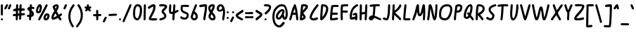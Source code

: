 SplineFontDB: 3.2
FontName: SingScript.sg_core
FullName: SingScript.sg "core" module
FamilyName: SingScript.sg
Weight: Regular
Copyright: Copyright (c) 2025, 05524F.sg (Singapore)
Version: v2
ItalicAngle: 0
UnderlinePosition: -100
UnderlineWidth: 67
Ascent: 600
Descent: 300
InvalidEm: 0
sfntRevision: 0x00010000
LayerCount: 2
Layer: 0 0 "Back" 1
Layer: 1 0 "Fore" 0
XUID: [1021 768 647112374 32286]
StyleMap: 0x0040
FSType: 0
OS2Version: 4
OS2_WeightWidthSlopeOnly: 0
OS2_UseTypoMetrics: 1
CreationTime: 1740441635
ModificationTime: 1753150483
PfmFamily: 65
TTFWeight: 400
TTFWidth: 5
LineGap: 81
VLineGap: 0
Panose: 3 0 5 3 0 0 0 0 0 0
OS2TypoAscent: 600
OS2TypoAOffset: 0
OS2TypoDescent: -300
OS2TypoDOffset: 0
OS2TypoLinegap: 81
OS2WinAscent: 590
OS2WinAOffset: 0
OS2WinDescent: 233
OS2WinDOffset: 0
HheadAscent: 590
HheadAOffset: 0
HheadDescent: -233
HheadDOffset: 0
OS2SubXSize: 585
OS2SubYSize: 630
OS2SubXOff: 0
OS2SubYOff: 126
OS2SupXSize: 585
OS2SupYSize: 630
OS2SupXOff: 0
OS2SupYOff: 432
OS2StrikeYSize: 44
OS2StrikeYPos: 232
OS2CapHeight: 467
OS2XHeight: 300
OS2Vendor: '5524'
OS2CodePages: 00000001.00000000
OS2UnicodeRanges: 80000003.10000000.00000000.00000000
Lookup: 258 0 0 "kernGPOS" { "kernGPOS-1"  } ['kern' ('DFLT' <'dflt' > ) ]
MarkAttachClasses: 1
DEI: 91125
LangName: 1033 "" "" "" "" "" "Version v2"
Encoding: ISO8859-1
UnicodeInterp: none
NameList: AGL For New Fonts
DisplaySize: -48
AntiAlias: 1
FitToEm: 0
WidthSeparation: 50
WinInfo: 27 27 9
BeginPrivate: 6
BlueValues 21 [0 0 300 300 467 467]
OtherBlues 11 [-233 -233]
StdHW 4 [67]
StdVW 4 [67]
StemSnapH 33 [52 59 63 67 73 78 86 93 159 167]
StemSnapV 4 [67]
EndPrivate
Grid
0 -200 m 24
 351 -200 549 -200 900 -200 c 1048
0 -233 m 24
 351 -233 549 -233 900 -233 c 1048
250 211 m 24
 289 211 311 211 350 211 c 1048
250 100 m 24
 289 100 311 100 350 100 c 1048
250 -100 m 24
 289 -100 311 -100 350 -100 c 1048
250 -255 m 24
 289 -255 311 -255 350 -255 c 1048
100 511 m 24
 139 511 161 511 200 511 c 1048
100 400 m 24
 139 400 161 400 200 400 c 1048
100 200 m 24
 139 200 161 200 200 200 c 1048
100 45 m 24
 139 45 161 45 200 45 c 1048
0 433 m 24
 349 433 549 433 900 433 c 1048
0 467 m 24
 350 467 549 467 900 467 c 1048
0 267 m 24
 350 267 549 267 900 267 c 1048
0 300 m 24
 350 300 549 300 900 300 c 1048
0 33 m 24
 351 33 549 33 900 33 c 1048
0 0 m 24
 351 0 549 0 900 0 c 1048
EndSplineSet
BeginChars: 257 124

StartChar: exclam
Encoding: 33 33 0
Width: 120
GlyphClass: 1
Flags: W
HStem: 0 67<30.4854 91.5146> 447 20G<50 68>
VStem: 27 68<3.48541 63.7074 149.301 462.579>
LayerCount: 2
Fore
SplineSet
27 34 m 0
 27 52 43 67 61 67 c 0
 79 67 95 52 95 34 c 0
 95 16 79 0 61 0 c 0
 43 0 27 16 27 34 c 0
27 434 m 2
 27 452 41 467 59 467 c 0
 77 467 93 452 93 434 c 2
 93 178 l 2
 93 160 76 144 58 144 c 0
 41 144 27 159 27 178 c 2
 27 434 l 2
EndSplineSet
Validated: 1
Kerns2: 92 -31 "kernGPOS-1" 91 -5 "kernGPOS-1" 88 -41 "kernGPOS-1" 79 -9 "kernGPOS-1" 70 -68 "kernGPOS-1" 60 -42 "kernGPOS-1" 26 -13 "kernGPOS-1" 14 -22 "kernGPOS-1" 11 -13 "kernGPOS-1" 8 -46 "kernGPOS-1"
EndChar

StartChar: quotedbl
Encoding: 34 34 1
Width: 276
GlyphClass: 1
Flags: W
HStem: 300 167<59 112 186.239 202.761>
VStem: 82 64<410.219 463.488> 186 65<403.134 463.515>
LayerCount: 2
Fore
SplineSet
251 433 m 0
 251 426 223 361 203 320 c 0
 198 308 186 300 172 300 c 0
 154 300 138 316 138 334 c 0
 138 341 144 355 155 378 c 0
 163 395 174 418 186 447 c 0
 191 459 203 467 217 467 c 0
 235 467 251 451 251 433 c 0
112 467 m 0
 130 467 146 451 146 433 c 0
 146 425 140 411 106 350 c 0
 102 342 99 339 97 334 c 0
 83 305 77 300 59 300 c 0
 41 300 25 316 25 334 c 2
 25 335 l 2
 25 342 35 360 49 385 c 0
 59 403 71 425 82 449 c 0
 88 460 99 467 112 467 c 0
EndSplineSet
Validated: 1
Kerns2: 92 -29 "kernGPOS-1" 91 -15 "kernGPOS-1" 90 -75 "kernGPOS-1" 89 -60 "kernGPOS-1" 88 -97 "kernGPOS-1" 87 -52 "kernGPOS-1" 86 -48 "kernGPOS-1" 85 -48 "kernGPOS-1" 84 -53 "kernGPOS-1" 83 -50 "kernGPOS-1" 82 -118 "kernGPOS-1" 81 -60 "kernGPOS-1" 80 -119 "kernGPOS-1" 79 -76 "kernGPOS-1" 78 -128 "kernGPOS-1" 77 -93 "kernGPOS-1" 76 -85 "kernGPOS-1" 75 -9 "kernGPOS-1" 74 -5 "kernGPOS-1" 73 -155 "kernGPOS-1" 72 -21 "kernGPOS-1" 71 -47 "kernGPOS-1" 70 -210 "kernGPOS-1" 69 -52 "kernGPOS-1" 68 -105 "kernGPOS-1" 67 -100 "kernGPOS-1" 66 -143 "kernGPOS-1" 65 -11 "kernGPOS-1" 64 -124 "kernGPOS-1" 61 -15 "kernGPOS-1" 60 -40 "kernGPOS-1" 58 -11 "kernGPOS-1" 57 -22 "kernGPOS-1" 55 -58 "kernGPOS-1" 52 -12 "kernGPOS-1" 50 -96 "kernGPOS-1" 49 -26 "kernGPOS-1" 48 -70 "kernGPOS-1" 47 -42 "kernGPOS-1" 46 -46 "kernGPOS-1" 45 -42 "kernGPOS-1" 44 -118 "kernGPOS-1" 43 -39 "kernGPOS-1" 42 -22 "kernGPOS-1" 41 -167 "kernGPOS-1" 40 -29 "kernGPOS-1" 39 -6 "kernGPOS-1" 38 -76 "kernGPOS-1" 37 -8 "kernGPOS-1" 36 -36 "kernGPOS-1" 35 -23 "kernGPOS-1" 34 -123 "kernGPOS-1" 33 -37 "kernGPOS-1" 32 -115 "kernGPOS-1" 31 -73 "kernGPOS-1" 29 -48 "kernGPOS-1" 28 -289 "kernGPOS-1" 27 -186 "kernGPOS-1" 26 -136 "kernGPOS-1" 25 -73 "kernGPOS-1" 24 -7 "kernGPOS-1" 21 -101 "kernGPOS-1" 20 -14 "kernGPOS-1" 19 -10 "kernGPOS-1" 16 -8 "kernGPOS-1" 15 -29 "kernGPOS-1" 14 -195 "kernGPOS-1" 10 -150 "kernGPOS-1" 8 -44 "kernGPOS-1" 7 -75 "kernGPOS-1" 6 -16 "kernGPOS-1" 5 -40 "kernGPOS-1" 4 -24 "kernGPOS-1" 3 -33 "kernGPOS-1" 2 -37 "kernGPOS-1" 1 -16 "kernGPOS-1"
EndChar

StartChar: numbersign
Encoding: 35 35 2
Width: 442
GlyphClass: 1
Flags: W
HStem: 0 21G<144 162> 115 67<28.4854 120.051> 266 67<35.4854 66 66.0066 127> 273 68<196 237 306 358> 447 20G<157 175 267 285>
VStem: 120 66<3.12434 34 60 120.521 188 273> 228 67<18.44 129.619> 243 67<346 463.56>
LayerCount: 2
Fore
SplineSet
192 194 m 1xdc
 234 198 l 1
 237 276 l 1
 225 275 217 275 201 273 c 2
 194 273 l 1
 192 194 l 1xdc
309 346 m 2
 379 350 379 350 379 350 c 2
 380 350 l 1
 381 351 l 1
 399 351 415 335 415 317 c 0
 415 299 401 285 383 284 c 0
 379 284 379 284 304 279 c 1
 301 204 l 1
 382 211 382 211 383 211 c 0
 401 211 417 195 417 177 c 0
 417 159 403 145 386 144 c 2
 299 136 l 1
 295 47 l 2
 294 29 280 15 262 15 c 0
 244 15 228 30 228 48 c 0
 228 56 229 72 230 89 c 0
 231 106 231 122 231 130 c 1
 190 127 l 1
 186 32 l 2
 185 14 171 0 153 0 c 0
 135 0 120 16 120 34 c 0
 121 37 121 48 121 60 c 0
 122 87 122 111 122 121 c 1
 80 117 65 116 60 115 c 2
 59 115 l 2
 41 115 25 131 25 149 c 0
 25 167 39 181 56 182 c 2
 125 188 l 1
 127 270 l 1
 126 270 102 268 85 267 c 0
 75 266 66 266 66 266 c 0
 48 266 32 282 32 300 c 0
 32 318 46 332 64 333 c 0xee
 67 333 81 334 96 335 c 0
 111 336 126 337 129 337 c 2
 133 435 l 2
 134 453 148 467 166 467 c 0
 184 467 200 452 200 434 c 0
 199 433 199 430 196 341 c 1
 199 341 199 341 239 343 c 1
 243 435 l 2
 244 453 258 467 276 467 c 0
 294 467 310 452 310 434 c 2
 310 433 l 2xdd
 310 432 310 432 306 346 c 1
 309 346 l 2
EndSplineSet
Validated: 1
Kerns2: 93 -13 "kernGPOS-1" 92 -72 "kernGPOS-1" 91 -8 "kernGPOS-1" 90 -18 "kernGPOS-1" 88 -41 "kernGPOS-1" 87 -6 "kernGPOS-1" 82 -52 "kernGPOS-1" 79 -11 "kernGPOS-1" 77 -7 "kernGPOS-1" 76 -9 "kernGPOS-1" 75 -5 "kernGPOS-1" 73 -129 "kernGPOS-1" 72 -6 "kernGPOS-1" 71 -27 "kernGPOS-1" 70 -75 "kernGPOS-1" 66 -5 "kernGPOS-1" 63 -24 "kernGPOS-1" 60 -71 "kernGPOS-1" 59 -16 "kernGPOS-1" 58 -5 "kernGPOS-1" 57 -21 "kernGPOS-1" 56 -20 "kernGPOS-1" 55 -59 "kernGPOS-1" 54 -14 "kernGPOS-1" 53 -19 "kernGPOS-1" 51 -27 "kernGPOS-1" 50 -29 "kernGPOS-1" 49 -5 "kernGPOS-1" 47 -8 "kernGPOS-1" 45 -15 "kernGPOS-1" 44 -37 "kernGPOS-1" 43 -5 "kernGPOS-1" 42 -6 "kernGPOS-1" 41 -85 "kernGPOS-1" 40 -23 "kernGPOS-1" 33 -9 "kernGPOS-1" 32 -29 "kernGPOS-1" 30 -24 "kernGPOS-1" 26 -63 "kernGPOS-1" 22 -23 "kernGPOS-1" 20 -14 "kernGPOS-1" 18 -40 "kernGPOS-1" 14 -83 "kernGPOS-1" 13 -120 "kernGPOS-1" 11 -102 "kernGPOS-1" 8 -93 "kernGPOS-1" 5 -5 "kernGPOS-1"
EndChar

StartChar: dollar
Encoding: 36 36 3
Width: 293
GlyphClass: 1
Flags: W
HStem: 0 21G<120 138> 94 67<28.4854 100> 324 77<186.543 258.139> 447 20G<146 164>
VStem: 185 67<162.833 208.653>
LayerCount: 2
Fore
SplineSet
58 160 m 2
 62 160 l 2
 63 161 63 161 64 161 c 2
 74 161 l 2
 90 159 93 159 104 159 c 1
 110 250 l 1
 109 250 109 250 109 251 c 0
 109 265 92 276 75 288 c 0
 58 300 41 311 41 325 c 0
 41 362 70 390 119 399 c 1
 122 436 l 2
 123 454 137 467 155 467 c 0
 173 467 189 451 189 433 c 1
 188 433 187 422 186 401 c 1
 247 395 268 384 268 358 c 0
 268 340 252 324 234 324 c 0
 231 324 228 326 223 327 c 0
 214 330 202 333 182 334 c 1
 179 289 l 1
 228 261 252 226 252 184 c 0
 252 133 221 99 167 93 c 1
 162 31 l 2
 161 13 147 0 129 0 c 0
 111 0 95 16 95 34 c 1
 96 34 98 57 100 92 c 1
 91 92 88 92 73 94 c 2
 64 94 l 2
 61 94 60 94 59 93 c 0
 41 93 25 109 25 127 c 0
 25 145 40 160 58 160 c 2
171 162 m 1
 181 165 185 171 185 184 c 0
 185 193 182 200 174 209 c 1
 171 162 l 1
114 324 m 1
 114 329 l 1
 112 327 l 2
 112 326 112 326 111 326 c 1
 111 325 111 325 112 325 c 0
 113 325 113 325 114 324 c 1
EndSplineSet
Validated: 1
Kerns2: 93 -25 "kernGPOS-1" 92 -29 "kernGPOS-1" 91 -12 "kernGPOS-1" 90 -25 "kernGPOS-1" 89 -16 "kernGPOS-1" 88 -57 "kernGPOS-1" 87 -19 "kernGPOS-1" 86 -15 "kernGPOS-1" 85 -15 "kernGPOS-1" 84 -16 "kernGPOS-1" 83 -16 "kernGPOS-1" 82 -54 "kernGPOS-1" 81 -18 "kernGPOS-1" 80 -20 "kernGPOS-1" 79 -27 "kernGPOS-1" 78 -19 "kernGPOS-1" 77 -23 "kernGPOS-1" 76 -25 "kernGPOS-1" 75 -7 "kernGPOS-1" 73 -108 "kernGPOS-1" 72 -21 "kernGPOS-1" 71 -41 "kernGPOS-1" 70 -91 "kernGPOS-1" 69 -16 "kernGPOS-1" 68 -17 "kernGPOS-1" 67 -17 "kernGPOS-1" 66 -21 "kernGPOS-1" 65 -5 "kernGPOS-1" 64 -20 "kernGPOS-1" 60 -40 "kernGPOS-1" 58 -10 "kernGPOS-1" 57 -22 "kernGPOS-1" 55 -59 "kernGPOS-1" 52 -5 "kernGPOS-1" 50 -30 "kernGPOS-1" 49 -12 "kernGPOS-1" 48 -16 "kernGPOS-1" 47 -24 "kernGPOS-1" 46 -16 "kernGPOS-1" 45 -31 "kernGPOS-1" 44 -48 "kernGPOS-1" 43 -21 "kernGPOS-1" 42 -16 "kernGPOS-1" 41 -39 "kernGPOS-1" 40 -29 "kernGPOS-1" 39 -5 "kernGPOS-1" 38 -17 "kernGPOS-1" 36 -18 "kernGPOS-1" 35 -16 "kernGPOS-1" 34 -19 "kernGPOS-1" 33 -25 "kernGPOS-1" 32 -43 "kernGPOS-1" 31 -18 "kernGPOS-1" 29 -15 "kernGPOS-1" 28 -17 "kernGPOS-1" 27 -16 "kernGPOS-1" 26 -79 "kernGPOS-1" 25 -16 "kernGPOS-1" 21 -18 "kernGPOS-1" 20 -12 "kernGPOS-1" 16 -5 "kernGPOS-1" 15 -8 "kernGPOS-1" 14 -95 "kernGPOS-1" 13 -62 "kernGPOS-1" 12 -16 "kernGPOS-1" 11 -95 "kernGPOS-1" 10 -16 "kernGPOS-1" 8 -45 "kernGPOS-1" 7 -17 "kernGPOS-1" 5 -21 "kernGPOS-1" 3 -16 "kernGPOS-1" 2 -7 "kernGPOS-1"
EndChar

StartChar: percent
Encoding: 37 37 4
Width: 485
GlyphClass: 1
Flags: W
HStem: 0 67<334 375.305> 144 67<350.127 392.683> 201 67<83.4024 122.254> 447 20G<117.5 169 358 373>
VStem: 25 58<246 335.381> 149 67<298.886 399.705> 266 67<67.0406 128.951> 393 67<82.6147 142.483>
LayerCount: 2
Fore
SplineSet
148 467 m 0xbf
 190 467 216 433 216 378 c 0
 216 331 200 274 176 236 c 0
 163 214 136 201 104 201 c 0
 59 201 25 228 25 264 c 0
 25 364 87 467 148 467 c 0xbf
460 136 m 0
 460 58 410 0 342 0 c 0
 297 0 266 30 266 73 c 0
 266 148 318 211 379 211 c 0xdf
 430 211 460 183 460 136 c 0
364 467 m 0
 382 467 398 452 398 434 c 0
 398 428 396 422 393 417 c 0
 392 415 334 316 276 217 c 0
 218 118 160 19 159 17 c 0
 153 7 142 0 130 0 c 0
 112 0 96 16 96 34 c 0
 96 39 98 44 101 50 c 0
 102 52 160 151 218 250 c 0
 276 349 334 448 335 450 c 0
 341 460 352 467 364 467 c 0
83 285 m 0
 83 274 90 268 104 268 c 0xbf
 109 268 118 270 119 271 c 0
 127 285 149 362 149 378 c 0
 149 383 148 389 146 400 c 1
 131 395 83 308 83 285 c 0
393 141 m 1
 384 144 383 144 379 144 c 0xdf
 356 144 333 109 333 73 c 0
 333 69 333 69 334 68 c 0
 334 67 334 67 342 67 c 0
 344 67 344 67 359 70 c 2
 360 70 l 1
 361 71 361 71 362 71 c 0
 377 80 393 113 393 136 c 2
 393 141 l 1
EndSplineSet
Validated: 1
Kerns2: 92 -91 "kernGPOS-1" 91 -7 "kernGPOS-1" 89 -8 "kernGPOS-1" 88 -41 "kernGPOS-1" 87 -6 "kernGPOS-1" 86 -11 "kernGPOS-1" 85 -16 "kernGPOS-1" 83 -22 "kernGPOS-1" 79 -9 "kernGPOS-1" 76 -5 "kernGPOS-1" 73 -41 "kernGPOS-1" 71 -7 "kernGPOS-1" 70 -68 "kernGPOS-1" 69 -21 "kernGPOS-1" 63 -62 "kernGPOS-1" 61 -80 "kernGPOS-1" 60 -102 "kernGPOS-1" 59 -59 "kernGPOS-1" 58 -5 "kernGPOS-1" 56 -62 "kernGPOS-1" 55 -6 "kernGPOS-1" 54 -57 "kernGPOS-1" 53 -62 "kernGPOS-1" 51 -62 "kernGPOS-1" 45 -6 "kernGPOS-1" 44 -7 "kernGPOS-1" 32 -8 "kernGPOS-1" 30 -24 "kernGPOS-1" 29 -9 "kernGPOS-1" 26 -48 "kernGPOS-1" 24 -68 "kernGPOS-1" 22 -62 "kernGPOS-1" 19 -7 "kernGPOS-1" 18 -13 "kernGPOS-1" 17 -32 "kernGPOS-1" 14 -52 "kernGPOS-1" 13 -6 "kernGPOS-1" 11 -48 "kernGPOS-1" 9 -62 "kernGPOS-1" 8 -106 "kernGPOS-1" 6 -79 "kernGPOS-1" 4 -18 "kernGPOS-1" 1 -80 "kernGPOS-1"
EndChar

StartChar: ampersand
Encoding: 38 38 5
Width: 390
GlyphClass: 1
Flags: W
HStem: -0 21G<298.5 321> 400 67<140.771 191.956>
VStem: 25 67<85 136.816> 192 67<345.401 399.98>
LayerCount: 2
Fore
SplineSet
154 202 m 1
 112 145 92 107 92 85 c 1
 114 88 149 102 199 128 c 1
 197 130 175 166 154 202 c 1
294 105 m 1
 313 78 326 65 334 57 c 0
 343 48 346 45 346 34 c 0
 346 16 330 0 312 0 c 2
 309 -0 l 2
 288 0 273 14 235 72 c 1
 164 35 117 18 86 18 c 0
 48 18 25 43 25 85 c 0
 25 128 44 165 118 266 c 1
 76 341 65 365 65 381 c 0
 65 420 133 467 190 467 c 0
 231 467 259 437 259 394 c 0
 259 360 242 323 197 261 c 1
 205 247 230 206 258 161 c 1
 280 173 296 183 313 194 c 0
 323 199 326 200 331 200 c 0
 349 200 365 184 365 166 c 0
 365 148 361 144 314 117 c 2
 294 105 l 1
192 395 m 0
 192 400 192 400 190 400 c 0
 177 400 151 389 136 377 c 1
 141 365 150 347 161 327 c 1
 179 352 192 381 192 395 c 0
EndSplineSet
Validated: 1
Kerns2: 93 -7 "kernGPOS-1" 92 -135 "kernGPOS-1" 91 -8 "kernGPOS-1" 90 -8 "kernGPOS-1" 88 -41 "kernGPOS-1" 87 -19 "kernGPOS-1" 86 -9 "kernGPOS-1" 85 -12 "kernGPOS-1" 83 -13 "kernGPOS-1" 82 -19 "kernGPOS-1" 79 -10 "kernGPOS-1" 77 -5 "kernGPOS-1" 76 -9 "kernGPOS-1" 75 -5 "kernGPOS-1" 73 -21 "kernGPOS-1" 72 -5 "kernGPOS-1" 71 -19 "kernGPOS-1" 70 -72 "kernGPOS-1" 69 -10 "kernGPOS-1" 63 -106 "kernGPOS-1" 61 -106 "kernGPOS-1" 60 -146 "kernGPOS-1" 59 -56 "kernGPOS-1" 58 -5 "kernGPOS-1" 57 -15 "kernGPOS-1" 56 -91 "kernGPOS-1" 55 -19 "kernGPOS-1" 54 -57 "kernGPOS-1" 53 -71 "kernGPOS-1" 51 -106 "kernGPOS-1" 50 -18 "kernGPOS-1" 47 -7 "kernGPOS-1" 45 -13 "kernGPOS-1" 44 -19 "kernGPOS-1" 42 -5 "kernGPOS-1" 41 -19 "kernGPOS-1" 40 -15 "kernGPOS-1" 33 -7 "kernGPOS-1" 32 -19 "kernGPOS-1" 30 -24 "kernGPOS-1" 29 -21 "kernGPOS-1" 26 -32 "kernGPOS-1" 24 -78 "kernGPOS-1" 22 -106 "kernGPOS-1" 20 -19 "kernGPOS-1" 18 -27 "kernGPOS-1" 17 -49 "kernGPOS-1" 14 -41 "kernGPOS-1" 13 -19 "kernGPOS-1" 11 -32 "kernGPOS-1" 9 -62 "kernGPOS-1" 8 -139 "kernGPOS-1" 6 -106 "kernGPOS-1" 4 -9 "kernGPOS-1" 1 -106 "kernGPOS-1"
EndChar

StartChar: quotesingle
Encoding: 39 39 6
Width: 165
GlyphClass: 1
Flags: W
HStem: 300 167<75.5721 89.4279>
VStem: 25 115
LayerCount: 2
Fore
SplineSet
106 467 m 0
 124 467 140 451 140 433 c 0
 140 427 139 423 136 419 c 0
 136 418 90 320 89 319 c 0
 84 308 72 300 59 300 c 0
 41 300 25 316 25 334 c 0
 25 340 26 344 29 348 c 0
 29 349 75 447 76 448 c 0
 81 459 93 467 106 467 c 0
EndSplineSet
Validated: 1
Kerns2: 92 -29 "kernGPOS-1" 91 -15 "kernGPOS-1" 90 -75 "kernGPOS-1" 89 -63 "kernGPOS-1" 88 -96 "kernGPOS-1" 87 -52 "kernGPOS-1" 86 -48 "kernGPOS-1" 85 -48 "kernGPOS-1" 84 -52 "kernGPOS-1" 83 -52 "kernGPOS-1" 82 -121 "kernGPOS-1" 81 -60 "kernGPOS-1" 80 -122 "kernGPOS-1" 79 -78 "kernGPOS-1" 78 -130 "kernGPOS-1" 77 -90 "kernGPOS-1" 76 -82 "kernGPOS-1" 75 -8 "kernGPOS-1" 74 -5 "kernGPOS-1" 73 -155 "kernGPOS-1" 72 -21 "kernGPOS-1" 71 -47 "kernGPOS-1" 70 -213 "kernGPOS-1" 69 -54 "kernGPOS-1" 68 -108 "kernGPOS-1" 67 -102 "kernGPOS-1" 66 -146 "kernGPOS-1" 65 -11 "kernGPOS-1" 64 -127 "kernGPOS-1" 61 -16 "kernGPOS-1" 60 -40 "kernGPOS-1" 58 -11 "kernGPOS-1" 57 -22 "kernGPOS-1" 55 -58 "kernGPOS-1" 52 -11 "kernGPOS-1" 50 -96 "kernGPOS-1" 49 -26 "kernGPOS-1" 48 -72 "kernGPOS-1" 47 -42 "kernGPOS-1" 46 -47 "kernGPOS-1" 45 -42 "kernGPOS-1" 44 -117 "kernGPOS-1" 43 -39 "kernGPOS-1" 42 -22 "kernGPOS-1" 41 -166 "kernGPOS-1" 40 -29 "kernGPOS-1" 39 -6 "kernGPOS-1" 38 -76 "kernGPOS-1" 37 -7 "kernGPOS-1" 36 -36 "kernGPOS-1" 35 -23 "kernGPOS-1" 34 -126 "kernGPOS-1" 33 -36 "kernGPOS-1" 32 -114 "kernGPOS-1" 31 -76 "kernGPOS-1" 29 -48 "kernGPOS-1" 28 -292 "kernGPOS-1" 27 -189 "kernGPOS-1" 26 -139 "kernGPOS-1" 25 -76 "kernGPOS-1" 24 -6 "kernGPOS-1" 21 -103 "kernGPOS-1" 20 -14 "kernGPOS-1" 19 -10 "kernGPOS-1" 16 -8 "kernGPOS-1" 15 -27 "kernGPOS-1" 14 -195 "kernGPOS-1" 10 -150 "kernGPOS-1" 8 -44 "kernGPOS-1" 7 -75 "kernGPOS-1" 6 -16 "kernGPOS-1" 5 -40 "kernGPOS-1" 4 -23 "kernGPOS-1" 3 -33 "kernGPOS-1" 2 -39 "kernGPOS-1" 1 -17 "kernGPOS-1"
EndChar

StartChar: parenleft
Encoding: 40 40 7
Width: 250
GlyphClass: 1
Flags: W
HStem: -233 21G<162.5 177> 447 20G<187 201>
VStem: 25 67<-20.9732 227.7>
LayerCount: 2
Fore
SplineSet
167 455 m 0
 172 462 182 467 192 467 c 0
 210 467 225 452 225 434 c 0
 225 426 222 418 217 412 c 0
 132 314 92 214 92 99 c 0
 92 5 130 -99 194 -179 c 0
 199 -185 201 -191 201 -200 c 0
 201 -218 186 -233 168 -233 c 0
 157 -233 147 -228 142 -220 c 0
 68 -125 25 -9 25 99 c 0
 25 229 70 342 167 455 c 0
EndSplineSet
Validated: 1
Kerns2: 93 -125 "kernGPOS-1" 92 -24 "kernGPOS-1" 91 -15 "kernGPOS-1" 90 -74 "kernGPOS-1" 89 -86 "kernGPOS-1" 88 -24 "kernGPOS-1" 87 -74 "kernGPOS-1" 86 -70 "kernGPOS-1" 85 -70 "kernGPOS-1" 84 -74 "kernGPOS-1" 83 -76 "kernGPOS-1" 82 -118 "kernGPOS-1" 81 -82 "kernGPOS-1" 80 -120 "kernGPOS-1" 79 -24 "kernGPOS-1" 78 -120 "kernGPOS-1" 77 -113 "kernGPOS-1" 76 -105 "kernGPOS-1" 75 -9 "kernGPOS-1" 74 -5 "kernGPOS-1" 73 -87 "kernGPOS-1" 72 -21 "kernGPOS-1" 71 -47 "kernGPOS-1" 70 -24 "kernGPOS-1" 69 -77 "kernGPOS-1" 68 -123 "kernGPOS-1" 67 -120 "kernGPOS-1" 66 -120 "kernGPOS-1" 65 -11 "kernGPOS-1" 64 -120 "kernGPOS-1" 62 -24 "kernGPOS-1" 61 -20 "kernGPOS-1" 60 -24 "kernGPOS-1" 58 -11 "kernGPOS-1" 57 -22 "kernGPOS-1" 55 -58 "kernGPOS-1" 52 -11 "kernGPOS-1" 50 -97 "kernGPOS-1" 49 -27 "kernGPOS-1" 48 -80 "kernGPOS-1" 47 -42 "kernGPOS-1" 46 -49 "kernGPOS-1" 45 -42 "kernGPOS-1" 44 -117 "kernGPOS-1" 43 -39 "kernGPOS-1" 42 -22 "kernGPOS-1" 41 -120 "kernGPOS-1" 40 -29 "kernGPOS-1" 39 -6 "kernGPOS-1" 38 -91 "kernGPOS-1" 37 -7 "kernGPOS-1" 36 -36 "kernGPOS-1" 35 -23 "kernGPOS-1" 34 -123 "kernGPOS-1" 33 -37 "kernGPOS-1" 32 -114 "kernGPOS-1" 31 -81 "kernGPOS-1" 29 -70 "kernGPOS-1" 28 -104 "kernGPOS-1" 27 -120 "kernGPOS-1" 26 -75 "kernGPOS-1" 25 -94 "kernGPOS-1" 24 -6 "kernGPOS-1" 21 -116 "kernGPOS-1" 20 -14 "kernGPOS-1" 19 -10 "kernGPOS-1" 16 -8 "kernGPOS-1" 15 -28 "kernGPOS-1" 14 -74 "kernGPOS-1" 13 -118 "kernGPOS-1" 12 -122 "kernGPOS-1" 11 -75 "kernGPOS-1" 10 -121 "kernGPOS-1" 8 -24 "kernGPOS-1" 7 -75 "kernGPOS-1" 6 -17 "kernGPOS-1" 5 -40 "kernGPOS-1" 4 -23 "kernGPOS-1" 3 -34 "kernGPOS-1" 2 -54 "kernGPOS-1" 1 -18 "kernGPOS-1"
EndChar

StartChar: parenright
Encoding: 41 41 8
Width: 268
GlyphClass: 1
Flags: W
HStem: -233 21G<49 62.5> 447 20G<93 107>
VStem: 176 67<11.9584 262.908>
LayerCount: 2
Fore
SplineSet
69 434 m 0
 69 452 84 467 102 467 c 0
 112 467 121 463 127 456 c 0
 198 379 243 254 243 134 c 0
 243 6 203 -82 83 -221 c 0
 76 -229 67 -233 58 -233 c 0
 40 -233 25 -218 25 -200 c 0
 25 -192 28 -184 33 -178 c 0
 142 -51 176 24 176 134 c 0
 176 235 136 346 77 411 c 0
 72 417 69 425 69 434 c 0
EndSplineSet
Validated: 1
Kerns2: 92 -84 "kernGPOS-1" 91 -7 "kernGPOS-1" 88 -41 "kernGPOS-1" 79 -9 "kernGPOS-1" 73 -13 "kernGPOS-1" 70 -59 "kernGPOS-1" 63 -58 "kernGPOS-1" 62 -61 "kernGPOS-1" 61 -18 "kernGPOS-1" 60 -83 "kernGPOS-1" 59 -46 "kernGPOS-1" 56 -54 "kernGPOS-1" 54 -42 "kernGPOS-1" 53 -50 "kernGPOS-1" 51 -49 "kernGPOS-1" 30 -22 "kernGPOS-1" 26 -19 "kernGPOS-1" 24 -11 "kernGPOS-1" 22 -46 "kernGPOS-1" 18 -10 "kernGPOS-1" 17 -29 "kernGPOS-1" 14 -27 "kernGPOS-1" 11 -19 "kernGPOS-1" 9 -21 "kernGPOS-1" 8 -87 "kernGPOS-1" 6 -18 "kernGPOS-1" 1 -18 "kernGPOS-1"
EndChar

StartChar: asterisk
Encoding: 42 42 9
Width: 268
GlyphClass: 1
Flags: W
HStem: 347 64<28.3641 77.8942 188.462 239.876> 447 20G<124 142>
VStem: 100 67<396 463.515>
LayerCount: 2
Fore
SplineSet
58 411 m 0
 66 411 71 408 79 404 c 0
 84 401 91 397 100 394 c 1
 100 436 l 2
 101 453 115 467 133 467 c 0
 151 467 167 451 167 433 c 2
 167 396 l 1
 190 407 203 412 209 412 c 0
 227 412 243 396 243 378 c 0
 243 364 235 352 223 347 c 0
 198 337 198 337 188 332 c 1
 217 303 l 2
 223 297 227 288 227 279 c 0
 227 261 212 246 194 246 c 0
 184 246 176 249 170 255 c 2
 133 293 l 1
 132 292 125 284 119 276 c 0
 113 268 106 259 105 258 c 0
 99 250 90 246 79 246 c 0
 61 246 46 261 46 279 c 0
 46 293 47 295 78 331 c 1
 76 332 62 338 44 347 c 2
 33 352 25 364 25 377 c 0
 25 395 40 411 58 411 c 0
EndSplineSet
Validated: 1
Kerns2: 93 -123 "kernGPOS-1" 92 -29 "kernGPOS-1" 91 -13 "kernGPOS-1" 90 -65 "kernGPOS-1" 89 -16 "kernGPOS-1" 88 -65 "kernGPOS-1" 87 -20 "kernGPOS-1" 86 -16 "kernGPOS-1" 85 -16 "kernGPOS-1" 84 -20 "kernGPOS-1" 83 -16 "kernGPOS-1" 82 -69 "kernGPOS-1" 81 -27 "kernGPOS-1" 80 -53 "kernGPOS-1" 79 -33 "kernGPOS-1" 78 -54 "kernGPOS-1" 77 -42 "kernGPOS-1" 76 -37 "kernGPOS-1" 75 -7 "kernGPOS-1" 73 -155 "kernGPOS-1" 72 -21 "kernGPOS-1" 71 -46 "kernGPOS-1" 70 -138 "kernGPOS-1" 69 -16 "kernGPOS-1" 68 -44 "kernGPOS-1" 67 -37 "kernGPOS-1" 66 -68 "kernGPOS-1" 65 -6 "kernGPOS-1" 64 -51 "kernGPOS-1" 60 -40 "kernGPOS-1" 58 -11 "kernGPOS-1" 57 -22 "kernGPOS-1" 55 -58 "kernGPOS-1" 52 -7 "kernGPOS-1" 50 -77 "kernGPOS-1" 49 -14 "kernGPOS-1" 48 -29 "kernGPOS-1" 47 -34 "kernGPOS-1" 46 -18 "kernGPOS-1" 45 -37 "kernGPOS-1" 44 -88 "kernGPOS-1" 43 -24 "kernGPOS-1" 42 -17 "kernGPOS-1" 41 -165 "kernGPOS-1" 40 -29 "kernGPOS-1" 39 -5 "kernGPOS-1" 38 -31 "kernGPOS-1" 36 -20 "kernGPOS-1" 35 -18 "kernGPOS-1" 34 -60 "kernGPOS-1" 33 -31 "kernGPOS-1" 32 -76 "kernGPOS-1" 31 -37 "kernGPOS-1" 29 -16 "kernGPOS-1" 28 -21 "kernGPOS-1" 27 -62 "kernGPOS-1" 26 -79 "kernGPOS-1" 25 -16 "kernGPOS-1" 21 -53 "kernGPOS-1" 20 -12 "kernGPOS-1" 16 -6 "kernGPOS-1" 15 -11 "kernGPOS-1" 14 -148 "kernGPOS-1" 10 -118 "kernGPOS-1" 8 -44 "kernGPOS-1" 7 -31 "kernGPOS-1" 5 -40 "kernGPOS-1" 4 -6 "kernGPOS-1" 3 -16 "kernGPOS-1" 2 -12 "kernGPOS-1"
EndChar

StartChar: plus
Encoding: 43 43 10
Width: 320
GlyphClass: 1
Flags: W
HStem: 0 21G<154 172> 122 66<29.5567 128 196 291.515> 280 20G<152 170>
VStem: 130 66<3.12434 119 188 295.972>
LayerCount: 2
Fore
SplineSet
57 185 m 0
 59 185 62 186 66 186 c 0
 70 186 74 186 76 186 c 2
 128 186 l 1
 128 266 l 1
 127 266 l 1
 127 284 143 300 161 300 c 0
 179 300 194 285 194 267 c 0
 195 245 195 238 195 188 c 1
 210 188 l 2
 212 188 215 188 217 188 c 0
 219 188 222 189 224 189 c 2
 240 189 l 2
 259 189 260 189 261 190 c 0
 279 190 295 174 295 156 c 0
 295 138 281 124 263 123 c 0
 260 123 257 122 254 122 c 0
 251 122 249 122 246 122 c 2
 213 122 l 2
 211 122 207 122 204 122 c 0
 201 122 198 121 196 121 c 1
 196 34 l 1
 197 34 l 1
 197 16 181 0 163 0 c 0
 145 0 130 15 130 33 c 0
 129 56 129 64 129 119 c 1
 113 118 100 118 59 118 c 0
 41 118 25 134 25 152 c 0
 25 170 39 184 57 185 c 0
EndSplineSet
Validated: 1
Kerns2: 92 -146 "kernGPOS-1" 91 -8 "kernGPOS-1" 89 -8 "kernGPOS-1" 88 -41 "kernGPOS-1" 87 -27 "kernGPOS-1" 86 -11 "kernGPOS-1" 85 -16 "kernGPOS-1" 83 -23 "kernGPOS-1" 82 -38 "kernGPOS-1" 79 -10 "kernGPOS-1" 76 -8 "kernGPOS-1" 75 -5 "kernGPOS-1" 73 -100 "kernGPOS-1" 72 -5 "kernGPOS-1" 71 -20 "kernGPOS-1" 70 -70 "kernGPOS-1" 69 -20 "kernGPOS-1" 63 -147 "kernGPOS-1" 61 -101 "kernGPOS-1" 60 -187 "kernGPOS-1" 59 -59 "kernGPOS-1" 58 -5 "kernGPOS-1" 57 -10 "kernGPOS-1" 56 -90 "kernGPOS-1" 55 -41 "kernGPOS-1" 54 -57 "kernGPOS-1" 53 -71 "kernGPOS-1" 51 -105 "kernGPOS-1" 50 -10 "kernGPOS-1" 47 -7 "kernGPOS-1" 45 -12 "kernGPOS-1" 44 -27 "kernGPOS-1" 42 -5 "kernGPOS-1" 41 -22 "kernGPOS-1" 40 -10 "kernGPOS-1" 33 -7 "kernGPOS-1" 32 -22 "kernGPOS-1" 30 -24 "kernGPOS-1" 29 -34 "kernGPOS-1" 26 -63 "kernGPOS-1" 24 -100 "kernGPOS-1" 22 -139 "kernGPOS-1" 20 -14 "kernGPOS-1" 19 -6 "kernGPOS-1" 18 -84 "kernGPOS-1" 17 -45 "kernGPOS-1" 14 -74 "kernGPOS-1" 13 -98 "kernGPOS-1" 11 -77 "kernGPOS-1" 9 -121 "kernGPOS-1" 8 -142 "kernGPOS-1" 6 -101 "kernGPOS-1" 4 -18 "kernGPOS-1" 1 -101 "kernGPOS-1"
EndChar

StartChar: comma
Encoding: 44 44 11
Width: 177
GlyphClass: 1
Flags: W
HStem: -93 187<87.7428 88.9985>
VStem: 25 127
LayerCount: 2
Fore
SplineSet
118 94 m 0
 136 94 152 78 152 60 c 0
 152 52 142 32 89 -74 c 0
 84 -85 72 -93 59 -93 c 0
 41 -93 25 -77 25 -59 c 0
 25 -58 l 0
 25 -56 25 -56 28 -47 c 0
 28 -46 29 -45 29 -44 c 0
 29 -43 87 74 88 75 c 0
 93 86 105 94 118 94 c 0
EndSplineSet
Validated: 1
Kerns2: 92 -145 "kernGPOS-1" 91 -7 "kernGPOS-1" 89 -21 "kernGPOS-1" 88 -41 "kernGPOS-1" 86 -33 "kernGPOS-1" 85 -68 "kernGPOS-1" 83 -82 "kernGPOS-1" 79 -9 "kernGPOS-1" 73 -14 "kernGPOS-1" 70 -68 "kernGPOS-1" 69 -74 "kernGPOS-1" 62 -73 "kernGPOS-1" 60 -183 "kernGPOS-1" 59 -100 "kernGPOS-1" 56 -88 "kernGPOS-1" 54 -66 "kernGPOS-1" 53 -92 "kernGPOS-1" 51 -92 "kernGPOS-1" 30 -20 "kernGPOS-1" 26 -26 "kernGPOS-1" 24 -173 "kernGPOS-1" 22 -133 "kernGPOS-1" 19 -109 "kernGPOS-1" 18 -8 "kernGPOS-1" 17 -30 "kernGPOS-1" 15 -8 "kernGPOS-1" 14 -33 "kernGPOS-1" 12 -12 "kernGPOS-1" 11 -26 "kernGPOS-1" 10 -14 "kernGPOS-1" 8 -113 "kernGPOS-1" 4 -71 "kernGPOS-1" 2 -11 "kernGPOS-1"
EndChar

StartChar: hyphen
Encoding: 45 45 12
Width: 327
GlyphClass: 1
Flags: W
VStem: 25 277<130.047 179.953>
LayerCount: 2
Fore
SplineSet
270 127 m 0
 148 121 72 117 59 116 c 0
 41 116 25 132 25 150 c 0
 25 168 39 182 57 183 c 0
 179 189 255 193 268 194 c 0
 286 194 302 178 302 160 c 0
 302 142 288 128 270 127 c 0
EndSplineSet
Validated: 1
Kerns2: 93 -5 "kernGPOS-1" 92 -146 "kernGPOS-1" 91 -8 "kernGPOS-1" 90 -5 "kernGPOS-1" 88 -41 "kernGPOS-1" 87 -27 "kernGPOS-1" 86 -11 "kernGPOS-1" 85 -14 "kernGPOS-1" 83 -19 "kernGPOS-1" 82 -52 "kernGPOS-1" 79 -10 "kernGPOS-1" 77 -5 "kernGPOS-1" 76 -8 "kernGPOS-1" 75 -5 "kernGPOS-1" 73 -139 "kernGPOS-1" 72 -5 "kernGPOS-1" 71 -21 "kernGPOS-1" 70 -71 "kernGPOS-1" 69 -16 "kernGPOS-1" 60 -187 "kernGPOS-1" 59 -58 "kernGPOS-1" 58 -5 "kernGPOS-1" 57 -13 "kernGPOS-1" 56 -91 "kernGPOS-1" 55 -44 "kernGPOS-1" 54 -57 "kernGPOS-1" 53 -71 "kernGPOS-1" 51 -106 "kernGPOS-1" 50 -14 "kernGPOS-1" 47 -7 "kernGPOS-1" 45 -12 "kernGPOS-1" 44 -29 "kernGPOS-1" 42 -5 "kernGPOS-1" 41 -26 "kernGPOS-1" 40 -13 "kernGPOS-1" 33 -7 "kernGPOS-1" 32 -23 "kernGPOS-1" 30 -24 "kernGPOS-1" 29 -28 "kernGPOS-1" 26 -63 "kernGPOS-1" 24 -96 "kernGPOS-1" 22 -141 "kernGPOS-1" 20 -15 "kernGPOS-1" 18 -90 "kernGPOS-1" 17 -47 "kernGPOS-1" 14 -76 "kernGPOS-1" 13 -237 "kernGPOS-1" 11 -81 "kernGPOS-1" 8 -141 "kernGPOS-1" 4 -15 "kernGPOS-1"
EndChar

StartChar: period
Encoding: 46 46 13
Width: 116
GlyphClass: 1
Flags: W
HStem: 0 67<28.2926 87.7074>
VStem: 25 66<3.12434 64.0499>
LayerCount: 2
Fore
SplineSet
25 34 m 0
 25 52 40 67 58 67 c 0
 76 67 91 52 91 34 c 0
 91 16 76 0 58 0 c 0
 40 0 25 16 25 34 c 0
EndSplineSet
Validated: 1
Kerns2: 92 -140 "kernGPOS-1" 91 -5 "kernGPOS-1" 89 -21 "kernGPOS-1" 88 -41 "kernGPOS-1" 86 -33 "kernGPOS-1" 85 -68 "kernGPOS-1" 83 -82 "kernGPOS-1" 79 -9 "kernGPOS-1" 74 -5 "kernGPOS-1" 70 -68 "kernGPOS-1" 69 -74 "kernGPOS-1" 60 -183 "kernGPOS-1" 59 -100 "kernGPOS-1" 56 -88 "kernGPOS-1" 54 -74 "kernGPOS-1" 53 -104 "kernGPOS-1" 51 -92 "kernGPOS-1" 46 -9 "kernGPOS-1" 30 -20 "kernGPOS-1" 27 -20 "kernGPOS-1" 26 -13 "kernGPOS-1" 24 -173 "kernGPOS-1" 22 -133 "kernGPOS-1" 19 -109 "kernGPOS-1" 18 -8 "kernGPOS-1" 17 -30 "kernGPOS-1" 15 -9 "kernGPOS-1" 14 -21 "kernGPOS-1" 12 -47 "kernGPOS-1" 11 -13 "kernGPOS-1" 10 -56 "kernGPOS-1" 8 -120 "kernGPOS-1" 4 -71 "kernGPOS-1" 3 -15 "kernGPOS-1" 2 -47 "kernGPOS-1"
EndChar

StartChar: slash
Encoding: 47 47 14
Width: 340
GlyphClass: 1
Flags: W
HStem: 447 20G<274 290>
VStem: 25 65<-107.515 -44.422> 250 65<402.216 463.515>
LayerCount: 2
Fore
SplineSet
281 467 m 0
 299 467 315 451 315 433 c 0
 315 424 257 293 198 158 c 0
 156 63 113 -34 90 -90 c 0
 86 -102 72 -111 59 -111 c 0
 41 -111 25 -95 25 -77 c 0
 25 -70 111 126 177 277 c 0
 214 362 244 432 250 447 c 0
 255 459 267 467 281 467 c 0
EndSplineSet
Validated: 1
Kerns2: 93 -124 "kernGPOS-1" 92 -29 "kernGPOS-1" 91 -15 "kernGPOS-1" 90 -75 "kernGPOS-1" 89 -56 "kernGPOS-1" 88 -93 "kernGPOS-1" 87 -49 "kernGPOS-1" 86 -45 "kernGPOS-1" 85 -45 "kernGPOS-1" 84 -49 "kernGPOS-1" 83 -48 "kernGPOS-1" 82 -115 "kernGPOS-1" 81 -56 "kernGPOS-1" 80 -104 "kernGPOS-1" 79 -73 "kernGPOS-1" 78 -102 "kernGPOS-1" 77 -87 "kernGPOS-1" 76 -79 "kernGPOS-1" 75 -9 "kernGPOS-1" 74 -5 "kernGPOS-1" 73 -155 "kernGPOS-1" 72 -21 "kernGPOS-1" 71 -47 "kernGPOS-1" 70 -181 "kernGPOS-1" 69 -50 "kernGPOS-1" 68 -94 "kernGPOS-1" 67 -88 "kernGPOS-1" 66 -112 "kernGPOS-1" 65 -11 "kernGPOS-1" 64 -102 "kernGPOS-1" 62 -227 "kernGPOS-1" 61 -15 "kernGPOS-1" 60 -40 "kernGPOS-1" 58 -11 "kernGPOS-1" 57 -22 "kernGPOS-1" 55 -58 "kernGPOS-1" 52 -12 "kernGPOS-1" 50 -95 "kernGPOS-1" 49 -28 "kernGPOS-1" 48 -72 "kernGPOS-1" 47 -42 "kernGPOS-1" 46 -47 "kernGPOS-1" 45 -42 "kernGPOS-1" 44 -118 "kernGPOS-1" 43 -39 "kernGPOS-1" 42 -22 "kernGPOS-1" 41 -136 "kernGPOS-1" 40 -29 "kernGPOS-1" 39 -6 "kernGPOS-1" 38 -72 "kernGPOS-1" 37 -8 "kernGPOS-1" 36 -36 "kernGPOS-1" 35 -23 "kernGPOS-1" 34 -110 "kernGPOS-1" 33 -37 "kernGPOS-1" 32 -115 "kernGPOS-1" 31 -76 "kernGPOS-1" 29 -44 "kernGPOS-1" 28 -71 "kernGPOS-1" 27 -94 "kernGPOS-1" 26 -125 "kernGPOS-1" 25 -62 "kernGPOS-1" 24 -7 "kernGPOS-1" 21 -100 "kernGPOS-1" 20 -14 "kernGPOS-1" 19 -10 "kernGPOS-1" 16 -8 "kernGPOS-1" 15 -29 "kernGPOS-1" 14 -195 "kernGPOS-1" 13 -146 "kernGPOS-1" 12 -98 "kernGPOS-1" 11 -188 "kernGPOS-1" 10 -97 "kernGPOS-1" 8 -44 "kernGPOS-1" 7 -75 "kernGPOS-1" 6 -16 "kernGPOS-1" 5 -40 "kernGPOS-1" 4 -24 "kernGPOS-1" 3 -33 "kernGPOS-1" 2 -37 "kernGPOS-1" 1 -17 "kernGPOS-1"
EndChar

StartChar: zero
Encoding: 48 48 15
Width: 338
GlyphClass: 1
Flags: W
HStem: 0 67<120.042 187.397> 400 67<131.095 221.156>
VStem: 25 67<96.4811 344.527> 246 67<165.592 375.047>
LayerCount: 2
Fore
SplineSet
169 400 m 2
 120 400 92 330 92 205 c 0
 92 176 93 153 95 136 c 0
 99 102 131 67 157 67 c 0
 199 67 246 186 246 292 c 0
 246 364 222 400 175 400 c 2
 169 400 l 2
313 292 m 0
 313 132 242 0 157 0 c 0
 95 0 37 58 29 128 c 0
 26 147 25 172 25 205 c 0
 25 330 54 413 111 449 c 0
 129 461 151 467 175 467 c 0
 265 467 313 406 313 292 c 0
EndSplineSet
Validated: 1
Kerns2: 93 -23 "kernGPOS-1" 92 -29 "kernGPOS-1" 91 -11 "kernGPOS-1" 90 -22 "kernGPOS-1" 88 -48 "kernGPOS-1" 82 -44 "kernGPOS-1" 81 -10 "kernGPOS-1" 80 -18 "kernGPOS-1" 79 -16 "kernGPOS-1" 78 -15 "kernGPOS-1" 77 -19 "kernGPOS-1" 76 -17 "kernGPOS-1" 75 -7 "kernGPOS-1" 73 -82 "kernGPOS-1" 72 -12 "kernGPOS-1" 71 -37 "kernGPOS-1" 70 -89 "kernGPOS-1" 68 -12 "kernGPOS-1" 67 -11 "kernGPOS-1" 66 -19 "kernGPOS-1" 64 -18 "kernGPOS-1" 60 -40 "kernGPOS-1" 58 -9 "kernGPOS-1" 57 -22 "kernGPOS-1" 55 -46 "kernGPOS-1" 50 -26 "kernGPOS-1" 49 -7 "kernGPOS-1" 48 -8 "kernGPOS-1" 47 -18 "kernGPOS-1" 45 -25 "kernGPOS-1" 44 -42 "kernGPOS-1" 43 -13 "kernGPOS-1" 42 -11 "kernGPOS-1" 41 -30 "kernGPOS-1" 40 -27 "kernGPOS-1" 38 -9 "kernGPOS-1" 36 -9 "kernGPOS-1" 35 -9 "kernGPOS-1" 34 -17 "kernGPOS-1" 33 -19 "kernGPOS-1" 32 -39 "kernGPOS-1" 31 -12 "kernGPOS-1" 27 -7 "kernGPOS-1" 26 -63 "kernGPOS-1" 21 -16 "kernGPOS-1" 20 -12 "kernGPOS-1" 14 -89 "kernGPOS-1" 13 -46 "kernGPOS-1" 12 -7 "kernGPOS-1" 11 -88 "kernGPOS-1" 10 -7 "kernGPOS-1" 8 -47 "kernGPOS-1" 7 -9 "kernGPOS-1" 5 -19 "kernGPOS-1" 3 -13 "kernGPOS-1" 2 -7 "kernGPOS-1"
EndChar

StartChar: one
Encoding: 49 49 16
Width: 124
GlyphClass: 1
Flags: W
HStem: 0 21G<49 67> 447 20G<57 75>
VStem: 25 66<3.2926 229.471> 28 67<34.8904 461.305>
LayerCount: 2
Fore
SplineSet
99 434 m 0xd0
 99 423 98 381 97 340 c 0
 96 299 95 257 95 246 c 2
 95 232 l 2xd0
 93 178 92 127 91 33 c 0
 91 15 76 0 58 0 c 0
 40 0 25 16 25 34 c 0xe0
 25 53 25 71 28 220 c 2
 28 242 l 2
 28 243 28 245 28 246 c 0
 28 247 29 249 29 250 c 0
 30 293 30 293 33 434 c 0
 33 452 48 467 66 467 c 0
 84 467 99 452 99 434 c 0xd0
EndSplineSet
Validated: 1
Kerns2: 93 -7 "kernGPOS-1" 92 -29 "kernGPOS-1" 91 -13 "kernGPOS-1" 90 -7 "kernGPOS-1" 88 -46 "kernGPOS-1" 87 -7 "kernGPOS-1" 84 -5 "kernGPOS-1" 82 -7 "kernGPOS-1" 81 -7 "kernGPOS-1" 80 -7 "kernGPOS-1" 79 -16 "kernGPOS-1" 78 -7 "kernGPOS-1" 77 -7 "kernGPOS-1" 76 -7 "kernGPOS-1" 75 -7 "kernGPOS-1" 73 -10 "kernGPOS-1" 72 -7 "kernGPOS-1" 71 -7 "kernGPOS-1" 70 -75 "kernGPOS-1" 68 -6 "kernGPOS-1" 67 -6 "kernGPOS-1" 66 -7 "kernGPOS-1" 65 -6 "kernGPOS-1" 64 -7 "kernGPOS-1" 60 -40 "kernGPOS-1" 58 -10 "kernGPOS-1" 57 -7 "kernGPOS-1" 55 -7 "kernGPOS-1" 50 -7 "kernGPOS-1" 49 -7 "kernGPOS-1" 48 -6 "kernGPOS-1" 47 -7 "kernGPOS-1" 45 -7 "kernGPOS-1" 44 -7 "kernGPOS-1" 43 -7 "kernGPOS-1" 42 -7 "kernGPOS-1" 41 -7 "kernGPOS-1" 40 -7 "kernGPOS-1" 39 -6 "kernGPOS-1" 38 -6 "kernGPOS-1" 36 -7 "kernGPOS-1" 35 -7 "kernGPOS-1" 34 -6 "kernGPOS-1" 33 -7 "kernGPOS-1" 32 -7 "kernGPOS-1" 31 -7 "kernGPOS-1" 28 -5 "kernGPOS-1" 27 -5 "kernGPOS-1" 26 -21 "kernGPOS-1" 21 -6 "kernGPOS-1" 20 -7 "kernGPOS-1" 16 -6 "kernGPOS-1" 14 -29 "kernGPOS-1" 13 -7 "kernGPOS-1" 12 -5 "kernGPOS-1" 11 -21 "kernGPOS-1" 10 -5 "kernGPOS-1" 8 -44 "kernGPOS-1" 7 -6 "kernGPOS-1" 5 -7 "kernGPOS-1" 3 -6 "kernGPOS-1" 2 -5 "kernGPOS-1"
EndChar

StartChar: two
Encoding: 50 50 17
Width: 351
GlyphClass: 1
Flags: W
HStem: 0 67<129.536 303.829> 11 66<154.092 322.707> 447 20G<187.5 227.5>
LayerCount: 2
Fore
SplineSet
202 400 m 1xa0
 165 395 128 372 100 354 c 0
 82 343 67 334 59 334 c 0
 41 334 25 350 25 368 c 0
 25 379 31 389 40 395 c 0
 105 441 166 467 209 467 c 0
 246 467 271 446 271 414 c 0
 271 387 262 326 254 300 c 0
 242 258 235 246 185 163 c 0
 143 92 141 90 129 68 c 1
 134 67 135 67 153 67 c 0xa0
 176 67 218 70 288 77 c 0
 291 77 292 77 293 78 c 0
 311 78 326 63 326 45 c 0
 326 28 313 13 296 11 c 0x60
 253 6 171 0 153 0 c 0
 87 0 55 18 55 55 c 0
 55 63 57 72 60 78 c 0
 93 137 110 167 138 215 c 0
 186 296 194 318 202 400 c 1xa0
EndSplineSet
Validated: 1
Kerns2: 92 -84 "kernGPOS-1" 91 -5 "kernGPOS-1" 89 -21 "kernGPOS-1" 88 -41 "kernGPOS-1" 86 -33 "kernGPOS-1" 85 -66 "kernGPOS-1" 83 -68 "kernGPOS-1" 79 -9 "kernGPOS-1" 73 -6 "kernGPOS-1" 70 -68 "kernGPOS-1" 69 -69 "kernGPOS-1" 63 -55 "kernGPOS-1" 61 -57 "kernGPOS-1" 60 -95 "kernGPOS-1" 59 -55 "kernGPOS-1" 56 -55 "kernGPOS-1" 54 -55 "kernGPOS-1" 53 -55 "kernGPOS-1" 51 -55 "kernGPOS-1" 46 -9 "kernGPOS-1" 30 -20 "kernGPOS-1" 27 -12 "kernGPOS-1" 26 -19 "kernGPOS-1" 24 -56 "kernGPOS-1" 22 -55 "kernGPOS-1" 19 -59 "kernGPOS-1" 18 -8 "kernGPOS-1" 17 -30 "kernGPOS-1" 15 -9 "kernGPOS-1" 14 -26 "kernGPOS-1" 12 -29 "kernGPOS-1" 11 -19 "kernGPOS-1" 10 -29 "kernGPOS-1" 9 -55 "kernGPOS-1" 8 -99 "kernGPOS-1" 6 -57 "kernGPOS-1" 4 -64 "kernGPOS-1" 3 -6 "kernGPOS-1" 2 -26 "kernGPOS-1" 1 -57 "kernGPOS-1"
EndChar

StartChar: three
Encoding: 51 51 18
Width: 309
GlyphClass: 1
Flags: W
HStem: 0 21G<58 70> 6 62<67.2885 97 97 146.394> 396 71<30.6953 212.021>
VStem: 192 67<128 164.857>
LayerCount: 2
Fore
SplineSet
192 129 m 2x70
 192 149 170 169 148 189 c 0
 126 209 105 229 105 249 c 0
 105 294 144 326 177 353 c 0
 193 366 208 378 215 390 c 1
 200 396 172 400 139 400 c 0
 111 400 85 399 61 396 c 2
 58 396 l 2
 40 396 25 411 25 429 c 0
 25 446 38 461 55 463 c 0
 78 466 103 467 139 467 c 0
 235 467 284 442 284 393 c 0
 284 356 249 327 218 301 c 0
 198 284 179 268 173 253 c 1
 182 244 186 241 194 234 c 0
 239 195 259 162 259 129 c 0
 259 101 234 66 197 42 c 0
 174 28 155 21 98 7 c 0
 97 7 97 7 97 6 c 1
 96 6 l 2x70
 89 3 73 0 67 0 c 0xb0
 49 0 33 16 33 34 c 0
 33 53 43 63 69 68 c 0
 71 68 100 75 104 76 c 0
 171 92 181 98 191 127 c 1
 192 128 l 1
 192 129 l 2x70
EndSplineSet
Validated: 1
Kerns2: 93 -25 "kernGPOS-1" 92 -29 "kernGPOS-1" 91 -13 "kernGPOS-1" 90 -25 "kernGPOS-1" 89 -40 "kernGPOS-1" 88 -66 "kernGPOS-1" 87 -35 "kernGPOS-1" 86 -33 "kernGPOS-1" 85 -33 "kernGPOS-1" 84 -25 "kernGPOS-1" 83 -41 "kernGPOS-1" 82 -33 "kernGPOS-1" 81 -25 "kernGPOS-1" 80 -25 "kernGPOS-1" 79 -34 "kernGPOS-1" 78 -25 "kernGPOS-1" 77 -27 "kernGPOS-1" 76 -30 "kernGPOS-1" 75 -7 "kernGPOS-1" 73 -99 "kernGPOS-1" 72 -21 "kernGPOS-1" 71 -35 "kernGPOS-1" 70 -93 "kernGPOS-1" 69 -45 "kernGPOS-1" 68 -25 "kernGPOS-1" 67 -25 "kernGPOS-1" 66 -25 "kernGPOS-1" 65 -6 "kernGPOS-1" 64 -25 "kernGPOS-1" 60 -40 "kernGPOS-1" 58 -11 "kernGPOS-1" 57 -22 "kernGPOS-1" 55 -36 "kernGPOS-1" 52 -8 "kernGPOS-1" 50 -25 "kernGPOS-1" 49 -16 "kernGPOS-1" 48 -25 "kernGPOS-1" 47 -28 "kernGPOS-1" 46 -25 "kernGPOS-1" 45 -32 "kernGPOS-1" 44 -36 "kernGPOS-1" 43 -27 "kernGPOS-1" 42 -22 "kernGPOS-1" 41 -28 "kernGPOS-1" 40 -26 "kernGPOS-1" 39 -5 "kernGPOS-1" 38 -25 "kernGPOS-1" 36 -22 "kernGPOS-1" 35 -20 "kernGPOS-1" 34 -25 "kernGPOS-1" 33 -28 "kernGPOS-1" 32 -36 "kernGPOS-1" 31 -25 "kernGPOS-1" 29 -32 "kernGPOS-1" 28 -25 "kernGPOS-1" 27 -25 "kernGPOS-1" 26 -82 "kernGPOS-1" 25 -27 "kernGPOS-1" 21 -25 "kernGPOS-1" 20 -12 "kernGPOS-1" 16 -6 "kernGPOS-1" 15 -13 "kernGPOS-1" 14 -85 "kernGPOS-1" 13 -36 "kernGPOS-1" 12 -25 "kernGPOS-1" 11 -82 "kernGPOS-1" 10 -25 "kernGPOS-1" 8 -44 "kernGPOS-1" 7 -25 "kernGPOS-1" 5 -25 "kernGPOS-1" 4 -9 "kernGPOS-1" 3 -17 "kernGPOS-1" 2 -17 "kernGPOS-1"
EndChar

StartChar: four
Encoding: 52 52 19
Width: 359
GlyphClass: 1
Flags: W
HStem: 0 21G<159 177> 167 68<94.7839 143.428> 281 20G<296 310> 447 20G<59 77 189 207>
VStem: 25 67<235.331 444.746> 35 67<287.831 463.515> 134 67<3.48541 168.317> 165 67<271.706 463.436>
LayerCount: 2
Fore
SplineSet
219 264 m 1xf9
 249 277 265 286 275 292 c 0
 286 298 291 301 301 301 c 0
 319 301 334 286 334 268 c 0
 334 256 328 245 318 239 c 0
 289 222 253 205 213 190 c 0
 212 189 203 66 201 37 c 0
 201 33 201 31 201 31 c 0
 200 14 186 0 168 0 c 0
 150 0 134 16 134 34 c 0
 134 36 135 53 137 82 c 0
 139 104 141 134 144 170 c 1
 135 169 116 167 111 167 c 0
 50 167 25 202 25 287 c 0xfa
 25 305 25 305 35 435 c 0
 36 453 50 467 68 467 c 0
 86 467 102 451 102 433 c 0xf4
 102 418 99 389 97 360 c 0
 95 331 92 302 92 287 c 0
 92 258 94 243 99 235 c 1
 101 235 l 2
 104 234 105 234 111 234 c 0
 121 234 134 236 150 240 c 1
 151 242 151 245 151 248 c 0
 160 352 162 373 165 436 c 0
 166 454 180 467 198 467 c 0
 216 467 232 451 232 433 c 0
 232 431 232 431 219 264 c 1xf9
EndSplineSet
Validated: 1
Kerns2: 93 -92 "kernGPOS-1" 92 -131 "kernGPOS-1" 91 -10 "kernGPOS-1" 90 -57 "kernGPOS-1" 88 -49 "kernGPOS-1" 82 -52 "kernGPOS-1" 81 -10 "kernGPOS-1" 80 -32 "kernGPOS-1" 79 -17 "kernGPOS-1" 78 -30 "kernGPOS-1" 77 -24 "kernGPOS-1" 76 -19 "kernGPOS-1" 75 -7 "kernGPOS-1" 73 -135 "kernGPOS-1" 72 -12 "kernGPOS-1" 71 -44 "kernGPOS-1" 70 -109 "kernGPOS-1" 68 -23 "kernGPOS-1" 67 -18 "kernGPOS-1" 66 -41 "kernGPOS-1" 64 -31 "kernGPOS-1" 63 -45 "kernGPOS-1" 60 -142 "kernGPOS-1" 59 -30 "kernGPOS-1" 58 -8 "kernGPOS-1" 57 -106 "kernGPOS-1" 56 -38 "kernGPOS-1" 55 -98 "kernGPOS-1" 54 -21 "kernGPOS-1" 53 -32 "kernGPOS-1" 51 -102 "kernGPOS-1" 50 -76 "kernGPOS-1" 49 -6 "kernGPOS-1" 48 -10 "kernGPOS-1" 47 -22 "kernGPOS-1" 45 -26 "kernGPOS-1" 44 -68 "kernGPOS-1" 43 -14 "kernGPOS-1" 42 -11 "kernGPOS-1" 41 -128 "kernGPOS-1" 40 -127 "kernGPOS-1" 38 -14 "kernGPOS-1" 36 -9 "kernGPOS-1" 35 -11 "kernGPOS-1" 34 -39 "kernGPOS-1" 33 -21 "kernGPOS-1" 32 -57 "kernGPOS-1" 31 -16 "kernGPOS-1" 30 -25 "kernGPOS-1" 27 -32 "kernGPOS-1" 26 -63 "kernGPOS-1" 22 -102 "kernGPOS-1" 21 -36 "kernGPOS-1" 20 -12 "kernGPOS-1" 18 -80 "kernGPOS-1" 17 -22 "kernGPOS-1" 14 -123 "kernGPOS-1" 13 -130 "kernGPOS-1" 12 -45 "kernGPOS-1" 11 -146 "kernGPOS-1" 10 -42 "kernGPOS-1" 9 -21 "kernGPOS-1" 8 -106 "kernGPOS-1" 7 -12 "kernGPOS-1" 5 -49 "kernGPOS-1" 3 -16 "kernGPOS-1" 2 -7 "kernGPOS-1"
EndChar

StartChar: five
Encoding: 53 53 20
Width: 336
GlyphClass: 1
Flags: W
HStem: -9 67<96.5841 214.959> 398 68<109.382 307.56>
VStem: 37 67<288.029 400.859> 234 67<77.9062 165.268>
LayerCount: 2
Fore
SplineSet
154 470 m 2
 161 470 l 2
 180 470 191 470 261 466 c 0
 264 466 267 466 270 466 c 0
 273 466 276 465 279 465 c 0
 297 464 311 450 311 432 c 0
 311 414 296 398 278 398 c 2
 273 398 l 1
 216 402 176 404 154 404 c 0
 134 404 117 403 109 401 c 1
 105 374 104 363 104 353 c 0
 104 296 116 282 193 250 c 0
 276 216 301 190 301 139 c 0
 301 49 247 -9 164 -9 c 0
 94 -9 25 29 25 67 c 0
 25 85 41 101 59 101 c 0
 72 101 84 93 89 82 c 1
 107 68 138 58 164 58 c 0
 210 58 233 84 234 137 c 2
 234 139 l 2
 234 161 208 171 174 184 c 0
 139 198 97 214 68 249 c 0
 47 273 37 307 37 353 c 0
 37 382 44 422 52 439 c 0
 63 462 89 470 154 470 c 2
EndSplineSet
Validated: 1
Kerns2: 93 -10 "kernGPOS-1" 92 -29 "kernGPOS-1" 91 -15 "kernGPOS-1" 90 -10 "kernGPOS-1" 89 -12 "kernGPOS-1" 88 -51 "kernGPOS-1" 87 -15 "kernGPOS-1" 86 -20 "kernGPOS-1" 85 -24 "kernGPOS-1" 84 -10 "kernGPOS-1" 83 -26 "kernGPOS-1" 82 -14 "kernGPOS-1" 81 -10 "kernGPOS-1" 80 -10 "kernGPOS-1" 79 -19 "kernGPOS-1" 78 -10 "kernGPOS-1" 77 -12 "kernGPOS-1" 76 -15 "kernGPOS-1" 75 -8 "kernGPOS-1" 74 -5 "kernGPOS-1" 73 -51 "kernGPOS-1" 72 -13 "kernGPOS-1" 71 -16 "kernGPOS-1" 70 -78 "kernGPOS-1" 69 -24 "kernGPOS-1" 68 -10 "kernGPOS-1" 67 -10 "kernGPOS-1" 66 -10 "kernGPOS-1" 65 -10 "kernGPOS-1" 64 -10 "kernGPOS-1" 61 -18 "kernGPOS-1" 60 -40 "kernGPOS-1" 58 -11 "kernGPOS-1" 57 -12 "kernGPOS-1" 55 -16 "kernGPOS-1" 52 -10 "kernGPOS-1" 50 -11 "kernGPOS-1" 49 -13 "kernGPOS-1" 48 -10 "kernGPOS-1" 47 -13 "kernGPOS-1" 46 -10 "kernGPOS-1" 45 -16 "kernGPOS-1" 44 -16 "kernGPOS-1" 43 -12 "kernGPOS-1" 42 -13 "kernGPOS-1" 41 -12 "kernGPOS-1" 40 -11 "kernGPOS-1" 39 -6 "kernGPOS-1" 38 -10 "kernGPOS-1" 37 -7 "kernGPOS-1" 36 -10 "kernGPOS-1" 35 -11 "kernGPOS-1" 34 -10 "kernGPOS-1" 33 -13 "kernGPOS-1" 32 -16 "kernGPOS-1" 31 -10 "kernGPOS-1" 29 -18 "kernGPOS-1" 28 -11 "kernGPOS-1" 27 -10 "kernGPOS-1" 26 -56 "kernGPOS-1" 25 -10 "kernGPOS-1" 24 -5 "kernGPOS-1" 21 -10 "kernGPOS-1" 20 -11 "kernGPOS-1" 19 -10 "kernGPOS-1" 16 -8 "kernGPOS-1" 15 -10 "kernGPOS-1" 14 -62 "kernGPOS-1" 13 -16 "kernGPOS-1" 12 -10 "kernGPOS-1" 11 -56 "kernGPOS-1" 10 -10 "kernGPOS-1" 8 -44 "kernGPOS-1" 7 -10 "kernGPOS-1" 6 -16 "kernGPOS-1" 5 -10 "kernGPOS-1" 4 -22 "kernGPOS-1" 3 -10 "kernGPOS-1" 2 -10 "kernGPOS-1" 1 -17 "kernGPOS-1"
EndChar

StartChar: six
Encoding: 54 54 21
Width: 277
GlyphClass: 1
Flags: W
HStem: 0 67<99.8984 175.707> 447 20G<185.5 201>
VStem: 185 67<77.2568 164.781>
LayerCount: 2
Fore
SplineSet
134 67 m 0
 163 67 185 86 185 112 c 0
 185 147 154 190 123 197 c 1
 105 154 95 124 92 105 c 1
 98 80 113 67 134 67 c 0
226 433 m 0
 226 429 225 428 219 415 c 0
 210 397 191 357 149 259 c 1
 207 240 252 175 252 112 c 0
 252 49 200 0 134 0 c 0
 78 0 25 50 25 104 c 0
 25 141 74 263 162 448 c 0
 167 459 179 467 192 467 c 0
 210 467 226 451 226 433 c 0
EndSplineSet
Validated: 1
Kerns2: 92 -55 "kernGPOS-1" 91 -7 "kernGPOS-1" 89 -15 "kernGPOS-1" 88 -41 "kernGPOS-1" 86 -14 "kernGPOS-1" 85 -21 "kernGPOS-1" 83 -24 "kernGPOS-1" 79 -9 "kernGPOS-1" 73 -35 "kernGPOS-1" 70 -68 "kernGPOS-1" 69 -22 "kernGPOS-1" 63 -26 "kernGPOS-1" 61 -43 "kernGPOS-1" 60 -66 "kernGPOS-1" 59 -26 "kernGPOS-1" 56 -26 "kernGPOS-1" 54 -26 "kernGPOS-1" 53 -26 "kernGPOS-1" 51 -26 "kernGPOS-1" 30 -23 "kernGPOS-1" 29 -5 "kernGPOS-1" 26 -43 "kernGPOS-1" 24 -33 "kernGPOS-1" 22 -26 "kernGPOS-1" 19 -14 "kernGPOS-1" 18 -10 "kernGPOS-1" 17 -28 "kernGPOS-1" 14 -48 "kernGPOS-1" 11 -43 "kernGPOS-1" 9 -26 "kernGPOS-1" 8 -70 "kernGPOS-1" 6 -44 "kernGPOS-1" 4 -21 "kernGPOS-1" 1 -45 "kernGPOS-1"
EndChar

StartChar: seven
Encoding: 55 55 22
Width: 301
GlyphClass: 1
Flags: W
HStem: 0 21G<183 200.5> 447 20G<203 237.5>
VStem: 158 67<3.53394 149.642> 208 68<231.574 387 388 400>
LayerCount: 2
Fore
SplineSet
158 34 m 0xe0
 158 80 171 145 184 210 c 0
 197 275 209 341 209 387 c 0
 208 388 l 0
 208 390 l 2
 208 400 l 1
 156 396 89 386 67 382 c 0
 62 381 59 381 59 381 c 0
 41 381 25 397 25 415 c 0
 25 431 36 445 53 448 c 0
 117 459 185 467 221 467 c 0
 254 467 273 455 274 432 c 2
 274 426 l 2
 274 423 275 414 275 406 c 0
 275 398 276 390 276 387 c 0xd0
 276 304 263 238 249 173 c 0
 240 127 230 82 225 30 c 0
 223 13 209 0 192 0 c 0
 174 0 158 16 158 34 c 0xe0
EndSplineSet
Validated: 1
Kerns2: 93 -34 "kernGPOS-1" 92 -29 "kernGPOS-1" 91 -13 "kernGPOS-1" 90 -34 "kernGPOS-1" 89 -5 "kernGPOS-1" 88 -52 "kernGPOS-1" 87 -7 "kernGPOS-1" 84 -8 "kernGPOS-1" 82 -42 "kernGPOS-1" 81 -15 "kernGPOS-1" 80 -31 "kernGPOS-1" 79 -25 "kernGPOS-1" 78 -29 "kernGPOS-1" 77 -32 "kernGPOS-1" 76 -28 "kernGPOS-1" 75 -7 "kernGPOS-1" 73 -53 "kernGPOS-1" 72 -17 "kernGPOS-1" 71 -44 "kernGPOS-1" 70 -101 "kernGPOS-1" 68 -26 "kernGPOS-1" 67 -23 "kernGPOS-1" 66 -32 "kernGPOS-1" 65 -6 "kernGPOS-1" 64 -31 "kernGPOS-1" 60 -40 "kernGPOS-1" 58 -11 "kernGPOS-1" 57 -22 "kernGPOS-1" 55 -43 "kernGPOS-1" 52 -5 "kernGPOS-1" 50 -37 "kernGPOS-1" 49 -11 "kernGPOS-1" 48 -20 "kernGPOS-1" 47 -28 "kernGPOS-1" 46 -10 "kernGPOS-1" 45 -35 "kernGPOS-1" 44 -43 "kernGPOS-1" 43 -21 "kernGPOS-1" 42 -16 "kernGPOS-1" 41 -39 "kernGPOS-1" 40 -29 "kernGPOS-1" 39 -5 "kernGPOS-1" 38 -20 "kernGPOS-1" 36 -17 "kernGPOS-1" 35 -16 "kernGPOS-1" 34 -30 "kernGPOS-1" 33 -27 "kernGPOS-1" 32 -43 "kernGPOS-1" 31 -23 "kernGPOS-1" 28 -11 "kernGPOS-1" 27 -20 "kernGPOS-1" 26 -64 "kernGPOS-1" 25 -8 "kernGPOS-1" 21 -29 "kernGPOS-1" 20 -12 "kernGPOS-1" 16 -6 "kernGPOS-1" 15 -6 "kernGPOS-1" 14 -72 "kernGPOS-1" 13 -43 "kernGPOS-1" 12 -21 "kernGPOS-1" 11 -64 "kernGPOS-1" 10 -20 "kernGPOS-1" 8 -44 "kernGPOS-1" 7 -21 "kernGPOS-1" 5 -32 "kernGPOS-1" 3 -16 "kernGPOS-1" 2 -8 "kernGPOS-1"
EndChar

StartChar: eight
Encoding: 56 56 23
Width: 281
GlyphClass: 1
Flags: W
HStem: 0 67<114.845 188.012> 400 67<102.44 164>
VStem: 29 67<86.7693 160.697 289.615 387.589> 189 67<67.3932 133.386>
LayerCount: 2
Fore
SplineSet
165 0 m 0
 91 0 29 56 29 123 c 0
 29 149 37 166 75 229 c 1
 41 267 25 304 25 346 c 0
 25 361 27 376 31 391 c 0
 42 433 102 467 163 467 c 0
 205 467 232 445 232 411 c 0
 232 363 212 315 161 238 c 1
 173 226 l 1
 237 168 256 135 256 81 c 0
 256 32 220 0 165 0 c 0
124 181 m 1
 124 176 117 164 110 152 c 0
 103 140 96 128 96 123 c 2
 96 119 l 1
 101 90 131 67 165 67 c 0
 182 67 189 71 189 81 c 0
 189 113 183 123 126 180 c 0
 125 180 125 180 124 181 c 1
163 400 m 2
 140 400 102 385 96 374 c 0
 93 366 92 357 92 346 c 0
 92 325 99 306 113 288 c 1
 147 341 161 372 164 400 c 1
 163 400 l 2
EndSplineSet
Validated: 1
Kerns2: 92 -53 "kernGPOS-1" 91 -7 "kernGPOS-1" 89 -21 "kernGPOS-1" 88 -41 "kernGPOS-1" 86 -20 "kernGPOS-1" 85 -33 "kernGPOS-1" 83 -49 "kernGPOS-1" 79 -9 "kernGPOS-1" 73 -17 "kernGPOS-1" 70 -68 "kernGPOS-1" 69 -47 "kernGPOS-1" 63 -24 "kernGPOS-1" 61 -26 "kernGPOS-1" 60 -64 "kernGPOS-1" 59 -24 "kernGPOS-1" 56 -24 "kernGPOS-1" 54 -24 "kernGPOS-1" 53 -24 "kernGPOS-1" 51 -24 "kernGPOS-1" 30 -20 "kernGPOS-1" 26 -30 "kernGPOS-1" 24 -25 "kernGPOS-1" 22 -24 "kernGPOS-1" 19 -28 "kernGPOS-1" 18 -8 "kernGPOS-1" 17 -24 "kernGPOS-1" 14 -37 "kernGPOS-1" 11 -30 "kernGPOS-1" 9 -24 "kernGPOS-1" 8 -68 "kernGPOS-1" 6 -26 "kernGPOS-1" 4 -34 "kernGPOS-1" 1 -26 "kernGPOS-1"
EndChar

StartChar: nine
Encoding: 57 57 24
Width: 316
GlyphClass: 1
Flags: W
HStem: 0 21G<223 240> 242 59<96.474 172.099> 400 67<108.975 184.618>
VStem: 25 67<304.654 383.208> 224 67<88.9772 280.477>
LayerCount: 2
Fore
SplineSet
92 338 m 0
 92 316 106 301 125 301 c 0
 151 301 177 318 201 352 c 1
 189 382 170 400 150 400 c 0
 118 400 92 373 92 338 c 0
198 34 m 0
 198 53 205 91 211 130 c 0
 217 169 224 208 224 227 c 0
 224 249 223 264 219 281 c 1
 182 253 155 242 124 242 c 0
 64 242 25 280 25 338 c 0
 25 409 81 467 150 467 c 0
 201 467 244 430 266 367 c 2
 276 336 l 2
 286 298 291 263 291 227 c 0
 291 184 291 184 265 28 c 0
 262 11 248 0 232 0 c 0
 214 0 198 16 198 34 c 0
EndSplineSet
Validated: 1
Kerns2: 93 -8 "kernGPOS-1" 92 -54 "kernGPOS-1" 91 -9 "kernGPOS-1" 90 -8 "kernGPOS-1" 88 -42 "kernGPOS-1" 82 -26 "kernGPOS-1" 80 -6 "kernGPOS-1" 79 -12 "kernGPOS-1" 78 -5 "kernGPOS-1" 77 -10 "kernGPOS-1" 76 -11 "kernGPOS-1" 75 -6 "kernGPOS-1" 73 -27 "kernGPOS-1" 72 -8 "kernGPOS-1" 71 -24 "kernGPOS-1" 70 -76 "kernGPOS-1" 66 -7 "kernGPOS-1" 64 -6 "kernGPOS-1" 63 -29 "kernGPOS-1" 60 -63 "kernGPOS-1" 59 -27 "kernGPOS-1" 58 -6 "kernGPOS-1" 57 -13 "kernGPOS-1" 56 -30 "kernGPOS-1" 55 -26 "kernGPOS-1" 54 -24 "kernGPOS-1" 53 -30 "kernGPOS-1" 51 -22 "kernGPOS-1" 50 -10 "kernGPOS-1" 49 -5 "kernGPOS-1" 47 -10 "kernGPOS-1" 45 -17 "kernGPOS-1" 44 -26 "kernGPOS-1" 43 -7 "kernGPOS-1" 42 -8 "kernGPOS-1" 41 -19 "kernGPOS-1" 40 -11 "kernGPOS-1" 34 -5 "kernGPOS-1" 33 -11 "kernGPOS-1" 32 -24 "kernGPOS-1" 30 -24 "kernGPOS-1" 26 -39 "kernGPOS-1" 22 -20 "kernGPOS-1" 21 -5 "kernGPOS-1" 20 -12 "kernGPOS-1" 18 -25 "kernGPOS-1" 17 -8 "kernGPOS-1" 14 -47 "kernGPOS-1" 13 -26 "kernGPOS-1" 11 -39 "kernGPOS-1" 9 -10 "kernGPOS-1" 8 -72 "kernGPOS-1" 5 -7 "kernGPOS-1"
EndChar

StartChar: colon
Encoding: 58 58 25
Width: 119
GlyphClass: 1
Flags: W
HStem: 30 67<29.4854 90.5146> 192 68<28.2926 88.5146>
VStem: 26 68<33.4854 93.7074 196.673 255.327>
LayerCount: 2
Fore
SplineSet
25 226 m 0
 25 244 40 260 58 260 c 0
 76 260 92 244 92 226 c 0
 92 208 76 192 58 192 c 0
 40 192 25 208 25 226 c 0
26 64 m 0
 26 82 42 97 60 97 c 0
 78 97 94 82 94 64 c 0
 94 46 78 30 60 30 c 0
 42 30 26 46 26 64 c 0
EndSplineSet
Validated: 1
Kerns2: 92 -145 "kernGPOS-1" 91 -7 "kernGPOS-1" 88 -41 "kernGPOS-1" 79 -9 "kernGPOS-1" 73 -19 "kernGPOS-1" 70 -68 "kernGPOS-1" 63 -79 "kernGPOS-1" 61 -31 "kernGPOS-1" 60 -183 "kernGPOS-1" 59 -41 "kernGPOS-1" 56 -52 "kernGPOS-1" 54 -66 "kernGPOS-1" 53 -46 "kernGPOS-1" 51 -92 "kernGPOS-1" 30 -20 "kernGPOS-1" 26 -28 "kernGPOS-1" 24 -9 "kernGPOS-1" 22 -133 "kernGPOS-1" 18 -8 "kernGPOS-1" 17 -30 "kernGPOS-1" 14 -34 "kernGPOS-1" 12 -7 "kernGPOS-1" 11 -28 "kernGPOS-1" 10 -6 "kernGPOS-1" 9 -23 "kernGPOS-1" 8 -124 "kernGPOS-1" 6 -32 "kernGPOS-1" 2 -8 "kernGPOS-1" 1 -32 "kernGPOS-1"
EndChar

StartChar: semicolon
Encoding: 59 59 26
Width: 180
GlyphClass: 1
Flags: W
HStem: 192 68<91.2926 151.515>
VStem: 88 67<37.1719 88.8968 195.485 256.515>
LayerCount: 2
Fore
SplineSet
118 94 m 0
 136 94 152 78 152 60 c 0
 152 52 142 32 89 -74 c 0
 84 -85 72 -93 59 -93 c 0
 41 -93 25 -77 25 -59 c 0
 25 -58 l 0
 25 -56 25 -56 28 -47 c 0
 28 -46 29 -45 29 -44 c 0
 29 -43 87 74 88 75 c 0
 93 86 105 94 118 94 c 0
88 226 m 0
 88 244 103 260 121 260 c 0
 139 260 155 244 155 226 c 0
 155 208 139 192 121 192 c 0
 103 192 88 208 88 226 c 0
EndSplineSet
Validated: 1
Kerns2: 92 -145 "kernGPOS-1" 91 -9 "kernGPOS-1" 88 -44 "kernGPOS-1" 79 -12 "kernGPOS-1" 73 -17 "kernGPOS-1" 70 -71 "kernGPOS-1" 63 -77 "kernGPOS-1" 62 -76 "kernGPOS-1" 61 -29 "kernGPOS-1" 60 -186 "kernGPOS-1" 59 -39 "kernGPOS-1" 58 -5 "kernGPOS-1" 56 -50 "kernGPOS-1" 54 -67 "kernGPOS-1" 53 -44 "kernGPOS-1" 51 -95 "kernGPOS-1" 30 -23 "kernGPOS-1" 26 -29 "kernGPOS-1" 24 -7 "kernGPOS-1" 23 -7 "kernGPOS-1" 22 -136 "kernGPOS-1" 18 -11 "kernGPOS-1" 17 -33 "kernGPOS-1" 14 -36 "kernGPOS-1" 12 -5 "kernGPOS-1" 11 -29 "kernGPOS-1" 9 -21 "kernGPOS-1" 8 -116 "kernGPOS-1" 6 -30 "kernGPOS-1" 2 -6 "kernGPOS-1" 1 -30 "kernGPOS-1"
EndChar

StartChar: less
Encoding: 60 60 27
Width: 299
GlyphClass: 1
Flags: W
HStem: 0 84<174.734 237.53> 280 20G<236.5 250>
VStem: 25 249
LayerCount: 2
Fore
SplineSet
241 300 m 0
 259 300 274 285 274 267 c 0
 274 255 268 244 259 238 c 0
 232 220 202 204 174 190 c 0
 143 174 114 159 95 144 c 1
 107 128 133 113 197 84 c 0
 253 59 259 54 259 33 c 0
 259 15 244 0 226 0 c 0
 209 0 102 51 69 76 c 0
 40 97 25 122 25 149 c 0
 25 182 44 198 149 254 c 0
 168 264 181 271 202 283 c 0
 227 298 232 300 241 300 c 0
EndSplineSet
Validated: 1
Kerns2: 93 -15 "kernGPOS-1" 92 -141 "kernGPOS-1" 91 -10 "kernGPOS-1" 90 -15 "kernGPOS-1" 88 -48 "kernGPOS-1" 82 -15 "kernGPOS-1" 81 -10 "kernGPOS-1" 80 -15 "kernGPOS-1" 79 -16 "kernGPOS-1" 78 -15 "kernGPOS-1" 77 -15 "kernGPOS-1" 76 -15 "kernGPOS-1" 75 -7 "kernGPOS-1" 73 -17 "kernGPOS-1" 72 -11 "kernGPOS-1" 71 -15 "kernGPOS-1" 70 -83 "kernGPOS-1" 68 -15 "kernGPOS-1" 67 -15 "kernGPOS-1" 66 -15 "kernGPOS-1" 64 -15 "kernGPOS-1" 63 -46 "kernGPOS-1" 60 -198 "kernGPOS-1" 59 -30 "kernGPOS-1" 58 -8 "kernGPOS-1" 57 -15 "kernGPOS-1" 56 -38 "kernGPOS-1" 55 -15 "kernGPOS-1" 54 -22 "kernGPOS-1" 53 -32 "kernGPOS-1" 51 -107 "kernGPOS-1" 50 -15 "kernGPOS-1" 49 -6 "kernGPOS-1" 48 -10 "kernGPOS-1" 47 -15 "kernGPOS-1" 45 -15 "kernGPOS-1" 44 -15 "kernGPOS-1" 43 -14 "kernGPOS-1" 42 -11 "kernGPOS-1" 41 -15 "kernGPOS-1" 40 -15 "kernGPOS-1" 38 -14 "kernGPOS-1" 36 -9 "kernGPOS-1" 35 -11 "kernGPOS-1" 34 -15 "kernGPOS-1" 33 -15 "kernGPOS-1" 32 -15 "kernGPOS-1" 31 -14 "kernGPOS-1" 30 -25 "kernGPOS-1" 27 -31 "kernGPOS-1" 26 -28 "kernGPOS-1" 22 -148 "kernGPOS-1" 21 -15 "kernGPOS-1" 20 -12 "kernGPOS-1" 18 -23 "kernGPOS-1" 17 -23 "kernGPOS-1" 14 -36 "kernGPOS-1" 13 -15 "kernGPOS-1" 12 -43 "kernGPOS-1" 11 -28 "kernGPOS-1" 10 -38 "kernGPOS-1" 9 -21 "kernGPOS-1" 8 -106 "kernGPOS-1" 7 -12 "kernGPOS-1" 5 -15 "kernGPOS-1" 3 -16 "kernGPOS-1" 2 -7 "kernGPOS-1"
EndChar

StartChar: equal
Encoding: 61 61 28
Width: 327
GlyphClass: 1
Flags: W
HStem: 37 67<28.4854 266.213> 45 67<184.15 298.515> 173 67<29.44 155.797> 183 61<62.5018 257 258 289.219>
VStem: 25 277<48.4478 100.552>
LayerCount: 2
Fore
SplineSet
58 240 m 0x28
 64 240 111 242 158 244 c 0
 205 246 251 249 257 249 c 1
 258 250 l 1
 276 250 292 234 292 216 c 0
 292 198 278 184 260 183 c 0x18
 253 183 133 177 59 173 c 0
 41 173 26 189 26 207 c 0
 26 225 40 239 58 240 c 0x28
59 37 m 0x88
 41 37 25 53 25 71 c 0
 25 89 39 103 58 104 c 0x88
 62 104 99 105 145 107 c 0
 184 109 230 111 268 112 c 0
 286 112 302 96 302 78 c 0
 302 60 288 46 269 45 c 0x48
 265 45 228 44 182 42 c 0
 143 40 97 38 59 37 c 0x88
EndSplineSet
Validated: 1
Kerns2: 92 -147 "kernGPOS-1" 91 -7 "kernGPOS-1" 89 -10 "kernGPOS-1" 88 -41 "kernGPOS-1" 86 -10 "kernGPOS-1" 85 -10 "kernGPOS-1" 83 -10 "kernGPOS-1" 79 -9 "kernGPOS-1" 73 -35 "kernGPOS-1" 70 -68 "kernGPOS-1" 69 -10 "kernGPOS-1" 63 -112 "kernGPOS-1" 61 -64 "kernGPOS-1" 60 -184 "kernGPOS-1" 59 -52 "kernGPOS-1" 56 -65 "kernGPOS-1" 54 -60 "kernGPOS-1" 53 -56 "kernGPOS-1" 51 -92 "kernGPOS-1" 30 -20 "kernGPOS-1" 26 -35 "kernGPOS-1" 24 -27 "kernGPOS-1" 22 -133 "kernGPOS-1" 19 -10 "kernGPOS-1" 18 -8 "kernGPOS-1" 17 -30 "kernGPOS-1" 14 -40 "kernGPOS-1" 11 -35 "kernGPOS-1" 9 -31 "kernGPOS-1" 8 -135 "kernGPOS-1" 6 -65 "kernGPOS-1" 4 -10 "kernGPOS-1" 1 -65 "kernGPOS-1"
EndChar

StartChar: greater
Encoding: 62 62 29
Width: 271
GlyphClass: 1
Flags: W
HStem: 0 21G<51 66.5> 280 20G<49 62.5>
VStem: 27 219
LayerCount: 2
Fore
SplineSet
27 33 m 0
 27 58 65 82 103 106 c 0
 132 124 162 143 176 163 c 1
 159 176 134 189 107 202 c 0
 84 213 60 225 40 238 c 0
 31 243 25 255 25 267 c 0
 25 285 40 300 58 300 c 0
 67 300 69 299 79 293 c 0
 89 287 105 277 142 259 c 0
 227 216 246 200 246 167 c 0
 246 129 222 103 139 49 c 0
 132 45 124 39 115 32 c 0
 96 17 73 0 60 0 c 0
 42 0 27 15 27 33 c 0
EndSplineSet
Validated: 1
Kerns2: 93 -6 "kernGPOS-1" 92 -146 "kernGPOS-1" 91 -8 "kernGPOS-1" 90 -5 "kernGPOS-1" 88 -41 "kernGPOS-1" 87 -15 "kernGPOS-1" 86 -6 "kernGPOS-1" 85 -9 "kernGPOS-1" 82 -31 "kernGPOS-1" 79 -10 "kernGPOS-1" 77 -5 "kernGPOS-1" 76 -9 "kernGPOS-1" 75 -5 "kernGPOS-1" 73 -127 "kernGPOS-1" 72 -5 "kernGPOS-1" 71 -21 "kernGPOS-1" 70 -72 "kernGPOS-1" 63 -156 "kernGPOS-1" 61 -109 "kernGPOS-1" 60 -188 "kernGPOS-1" 59 -53 "kernGPOS-1" 58 -5 "kernGPOS-1" 57 -12 "kernGPOS-1" 56 -81 "kernGPOS-1" 55 -37 "kernGPOS-1" 54 -57 "kernGPOS-1" 53 -71 "kernGPOS-1" 51 -106 "kernGPOS-1" 50 -10 "kernGPOS-1" 47 -7 "kernGPOS-1" 45 -13 "kernGPOS-1" 44 -28 "kernGPOS-1" 42 -5 "kernGPOS-1" 41 -17 "kernGPOS-1" 40 -11 "kernGPOS-1" 33 -7 "kernGPOS-1" 32 -23 "kernGPOS-1" 30 -24 "kernGPOS-1" 29 -11 "kernGPOS-1" 26 -63 "kernGPOS-1" 24 -55 "kernGPOS-1" 22 -140 "kernGPOS-1" 20 -12 "kernGPOS-1" 18 -45 "kernGPOS-1" 17 -45 "kernGPOS-1" 14 -75 "kernGPOS-1" 13 -38 "kernGPOS-1" 11 -74 "kernGPOS-1" 9 -46 "kernGPOS-1" 8 -138 "kernGPOS-1" 6 -110 "kernGPOS-1" 1 -110 "kernGPOS-1"
EndChar

StartChar: question
Encoding: 63 63 30
Width: 281
GlyphClass: 1
Flags: W
HStem: 0 67<48.2926 107.707> 399 68<28.4854 189.189>
VStem: 45 66<3.12434 64.0499> 190 66<328.085 379 379.001 389.854>
LayerCount: 2
Fore
SplineSet
117 465 m 0
 214 465 256 439 256 379 c 0
 256 315 221 267 114 186 c 0
 112 185 112 185 110 183 c 0
 94 172 92 171 82 171 c 0
 64 171 49 186 49 204 c 0
 49 216 51 220 63 232 c 0
 162 306 189 338 189 379 c 0
 189 379 190 380 190 381 c 0
 190 382 190 383 190 383 c 0
 190 391 177 393 105 397 c 0
 92 398 84 398 78 398 c 0
 67 399 68 399 65 399 c 0
 64 399 61 400 57 400 c 0
 39 401 25 416 25 433 c 0
 25 451 41 467 59 467 c 2
 60 467 l 2
 83 466 99 465 117 465 c 0
45 34 m 0
 45 52 60 67 78 67 c 0
 96 67 111 52 111 34 c 0
 111 16 96 0 78 0 c 0
 60 0 45 16 45 34 c 0
EndSplineSet
Validated: 1
Kerns2: 93 -145 "kernGPOS-1" 92 -29 "kernGPOS-1" 91 -13 "kernGPOS-1" 90 -65 "kernGPOS-1" 89 -20 "kernGPOS-1" 88 -59 "kernGPOS-1" 87 -15 "kernGPOS-1" 86 -11 "kernGPOS-1" 85 -11 "kernGPOS-1" 84 -15 "kernGPOS-1" 83 -14 "kernGPOS-1" 82 -81 "kernGPOS-1" 81 -23 "kernGPOS-1" 80 -80 "kernGPOS-1" 79 -38 "kernGPOS-1" 78 -85 "kernGPOS-1" 77 -54 "kernGPOS-1" 76 -46 "kernGPOS-1" 75 -7 "kernGPOS-1" 73 -147 "kernGPOS-1" 72 -21 "kernGPOS-1" 71 -46 "kernGPOS-1" 70 -166 "kernGPOS-1" 69 -15 "kernGPOS-1" 68 -66 "kernGPOS-1" 67 -61 "kernGPOS-1" 66 -99 "kernGPOS-1" 65 -6 "kernGPOS-1" 64 -82 "kernGPOS-1" 60 -40 "kernGPOS-1" 58 -11 "kernGPOS-1" 57 -22 "kernGPOS-1" 55 -58 "kernGPOS-1" 52 -6 "kernGPOS-1" 50 -77 "kernGPOS-1" 49 -13 "kernGPOS-1" 48 -39 "kernGPOS-1" 47 -33 "kernGPOS-1" 46 -19 "kernGPOS-1" 45 -36 "kernGPOS-1" 44 -98 "kernGPOS-1" 43 -23 "kernGPOS-1" 42 -17 "kernGPOS-1" 41 -145 "kernGPOS-1" 40 -29 "kernGPOS-1" 39 -5 "kernGPOS-1" 38 -39 "kernGPOS-1" 36 -19 "kernGPOS-1" 35 -18 "kernGPOS-1" 34 -86 "kernGPOS-1" 33 -30 "kernGPOS-1" 32 -86 "kernGPOS-1" 31 -43 "kernGPOS-1" 29 -10 "kernGPOS-1" 28 -47 "kernGPOS-1" 27 -90 "kernGPOS-1" 26 -97 "kernGPOS-1" 25 -34 "kernGPOS-1" 21 -67 "kernGPOS-1" 20 -12 "kernGPOS-1" 16 -6 "kernGPOS-1" 15 -9 "kernGPOS-1" 14 -161 "kernGPOS-1" 13 -145 "kernGPOS-1" 12 -142 "kernGPOS-1" 11 -158 "kernGPOS-1" 10 -113 "kernGPOS-1" 8 -44 "kernGPOS-1" 7 -42 "kernGPOS-1" 5 -40 "kernGPOS-1" 4 -5 "kernGPOS-1" 3 -16 "kernGPOS-1" 2 -9 "kernGPOS-1"
EndChar

StartChar: at
Encoding: 64 64 31
Width: 544
GlyphClass: 1
Flags: W
HStem: -233 67<183.137 290.387> -9 67<205.937 257.622> 258 67<298.585 347.504> 400 67<247.03 396.965>
VStem: 25 67<-49.1387 219.351> 137 67<58.957 148.415> 348 68<190.081 255 256 256.913> 453 66<70.181 313.245>
LayerCount: 2
Fore
SplineSet
416 255 m 0
 416 227 403 196 395 175 c 0
 392 167 389 160 388 156 c 1
 398 116 414 75 426 58 c 1
 442 74 453 127 453 190 c 0
 453 299 423 379 378 392 c 0
 355 398 336 400 319 400 c 0
 264 400 210 368 151 302 c 0
 117 265 92 170 92 79 c 0
 92 -54 139 -142 222 -163 c 0
 232 -165 241 -166 248 -166 c 0
 275 -166 297 -142 318 -118 c 0
 339 -94 360 -70 387 -70 c 0
 405 -70 420 -86 420 -104 c 0
 420 -116 413 -127 391 -149 c 0
 334 -212 299 -233 248 -233 c 0
 116 -233 25 -106 25 79 c 0
 25 188 55 294 101 346 c 0
 173 426 246 467 319 467 c 0
 341 467 367 463 396 456 c 0
 466 437 519 314 519 170 c 0
 519 59 481 -12 421 -12 c 0
 390 -12 367 14 344 74 c 1
 306 20 264 -9 224 -9 c 0
 176 -9 137 35 137 89 c 0
 137 191 253 325 341 325 c 0
 385 325 416 296 416 255 c 0
204 89 m 0
 204 72 213 58 224 58 c 0
 247 58 292 108 321 165 c 1
 322 173 327 187 333 201 c 0
 341 220 349 241 349 255 c 1
 348 256 l 1
 348 257 l 2
 346 258 346 258 341 258 c 0
 292 258 204 150 204 89 c 0
EndSplineSet
Validated: 1
Kerns2: 92 -70 "kernGPOS-1" 91 -8 "kernGPOS-1" 88 -41 "kernGPOS-1" 82 -7 "kernGPOS-1" 79 -10 "kernGPOS-1" 76 -7 "kernGPOS-1" 75 -5 "kernGPOS-1" 73 -33 "kernGPOS-1" 72 -5 "kernGPOS-1" 71 -9 "kernGPOS-1" 70 -70 "kernGPOS-1" 63 -43 "kernGPOS-1" 62 -99 "kernGPOS-1" 60 -76 "kernGPOS-1" 59 -31 "kernGPOS-1" 58 -5 "kernGPOS-1" 56 -38 "kernGPOS-1" 55 -8 "kernGPOS-1" 54 -25 "kernGPOS-1" 53 -36 "kernGPOS-1" 51 -34 "kernGPOS-1" 47 -5 "kernGPOS-1" 45 -8 "kernGPOS-1" 44 -8 "kernGPOS-1" 42 -5 "kernGPOS-1" 33 -5 "kernGPOS-1" 32 -8 "kernGPOS-1" 30 -24 "kernGPOS-1" 26 -46 "kernGPOS-1" 22 -32 "kernGPOS-1" 18 -16 "kernGPOS-1" 17 -15 "kernGPOS-1" 14 -50 "kernGPOS-1" 13 -8 "kernGPOS-1" 11 -46 "kernGPOS-1" 9 -19 "kernGPOS-1" 8 -87 "kernGPOS-1"
EndChar

StartChar: A
Encoding: 65 65 32
Width: 341
GlyphClass: 1
Flags: W
HStem: 0 21G<50 66 273.5 291> 154 66<154.701 224> 447 20G<199 211.5>
VStem: 25 65<3.5332 44.8608>
LayerCount: 2
Fore
SplineSet
25 34 m 0
 25 37 25 39 26 40 c 0
 27 41 28 42 28 45 c 0
 47 97 57 130 74 186 c 0
 113 317 135 375 175 449 c 0
 183 461 193 467 205 467 c 0
 218 467 231 458 236 445 c 0
 271 349 285 285 302 138 c 0
 304 119 311 74 314 50 c 0
 315 41 316 34 316 34 c 0
 316 16 300 0 282 0 c 0
 265 0 251 13 249 29 c 0
 247 42 243 71 233 154 c 1
 215 154 l 2
 214 154 213 154 212 154 c 0
 211 154 210 153 209 153 c 2
 196 153 l 2
 161 152 147 151 132 147 c 1
 124 120 110 78 90 22 c 0
 85 9 73 0 59 0 c 0
 41 0 25 16 25 34 c 0
224 221 m 1
 219 261 212 296 199 344 c 1
 183 310 171 276 154 218 c 1
 165 220 170 220 207 220 c 2
 220 220 l 2
 221 220 221 220 222 220 c 0
 223 220 223 221 224 221 c 1
EndSplineSet
Validated: 1
Kerns2: 92 -83 "kernGPOS-1" 91 -5 "kernGPOS-1" 89 -21 "kernGPOS-1" 88 -41 "kernGPOS-1" 86 -25 "kernGPOS-1" 85 -25 "kernGPOS-1" 83 -25 "kernGPOS-1" 79 -9 "kernGPOS-1" 74 -5 "kernGPOS-1" 70 -68 "kernGPOS-1" 69 -25 "kernGPOS-1" 63 -57 "kernGPOS-1" 61 -32 "kernGPOS-1" 60 -93 "kernGPOS-1" 59 -58 "kernGPOS-1" 56 -58 "kernGPOS-1" 54 -55 "kernGPOS-1" 53 -58 "kernGPOS-1" 51 -51 "kernGPOS-1" 46 -8 "kernGPOS-1" 30 -20 "kernGPOS-1" 27 -6 "kernGPOS-1" 26 -13 "kernGPOS-1" 24 -27 "kernGPOS-1" 22 -50 "kernGPOS-1" 19 -25 "kernGPOS-1" 18 -8 "kernGPOS-1" 17 -30 "kernGPOS-1" 15 -9 "kernGPOS-1" 14 -22 "kernGPOS-1" 12 -7 "kernGPOS-1" 11 -13 "kernGPOS-1" 10 -7 "kernGPOS-1" 9 -44 "kernGPOS-1" 8 -101 "kernGPOS-1" 6 -32 "kernGPOS-1" 4 -25 "kernGPOS-1" 2 -7 "kernGPOS-1" 1 -32 "kernGPOS-1"
EndChar

StartChar: B
Encoding: 66 66 33
Width: 313
GlyphClass: 1
Flags: W
HStem: 0 73<95 133.27> 399 68<131 215.302>
VStem: 144 67<86.4524 129.572>
LayerCount: 2
Fore
SplineSet
25 42 m 0
 25 47 36 141 46 235 c 0
 56 329 66 422 66 427 c 0
 69 455 93 467 146 467 c 0
 235 467 288 443 288 402 c 0
 288 351 249 302 142 217 c 0
 141 216 141 215 140 215 c 0
 139 215 138 214 137 213 c 1
 162 188 162 188 195 144 c 0
 208 127 211 119 211 103 c 0
 211 72 195 50 157 28 c 0
 132 12 95 0 72 0 c 0
 44 0 25 17 25 42 c 0
131 399 m 1
 131 393 120 296 118 284 c 1
 143 296 209 366 218 390 c 0
 217 391 217 391 216 391 c 0
 194 397 171 400 146 400 c 2
 142 400 l 2
 141 400 141 400 140 400 c 0
 139 400 139 399 138 399 c 2
 131 399 l 1
103 152 m 1
 103 150 103 150 95 73 c 1
 103 73 136 92 144 101 c 1
 144 103 l 2
 141 112 131 124 103 152 c 1
EndSplineSet
Validated: 1
Kerns2: 93 -77 "kernGPOS-1" 92 -29 "kernGPOS-1" 91 -13 "kernGPOS-1" 90 -68 "kernGPOS-1" 89 -49 "kernGPOS-1" 88 -78 "kernGPOS-1" 87 -33 "kernGPOS-1" 86 -29 "kernGPOS-1" 85 -29 "kernGPOS-1" 84 -32 "kernGPOS-1" 83 -36 "kernGPOS-1" 82 -77 "kernGPOS-1" 81 -40 "kernGPOS-1" 80 -77 "kernGPOS-1" 79 -62 "kernGPOS-1" 78 -77 "kernGPOS-1" 77 -70 "kernGPOS-1" 76 -62 "kernGPOS-1" 75 -8 "kernGPOS-1" 73 -117 "kernGPOS-1" 72 -21 "kernGPOS-1" 71 -46 "kernGPOS-1" 70 -145 "kernGPOS-1" 69 -38 "kernGPOS-1" 68 -77 "kernGPOS-1" 67 -77 "kernGPOS-1" 66 -77 "kernGPOS-1" 65 -7 "kernGPOS-1" 64 -77 "kernGPOS-1" 60 -40 "kernGPOS-1" 58 -11 "kernGPOS-1" 57 -22 "kernGPOS-1" 55 -58 "kernGPOS-1" 52 -8 "kernGPOS-1" 50 -77 "kernGPOS-1" 49 -17 "kernGPOS-1" 48 -50 "kernGPOS-1" 47 -37 "kernGPOS-1" 46 -29 "kernGPOS-1" 45 -39 "kernGPOS-1" 44 -78 "kernGPOS-1" 43 -27 "kernGPOS-1" 42 -22 "kernGPOS-1" 41 -77 "kernGPOS-1" 40 -29 "kernGPOS-1" 39 -6 "kernGPOS-1" 38 -60 "kernGPOS-1" 36 -23 "kernGPOS-1" 35 -20 "kernGPOS-1" 34 -77 "kernGPOS-1" 33 -33 "kernGPOS-1" 32 -78 "kernGPOS-1" 31 -54 "kernGPOS-1" 29 -28 "kernGPOS-1" 28 -77 "kernGPOS-1" 27 -77 "kernGPOS-1" 26 -119 "kernGPOS-1" 25 -61 "kernGPOS-1" 21 -77 "kernGPOS-1" 20 -12 "kernGPOS-1" 16 -7 "kernGPOS-1" 15 -14 "kernGPOS-1" 14 -126 "kernGPOS-1" 13 -78 "kernGPOS-1" 12 -77 "kernGPOS-1" 11 -119 "kernGPOS-1" 10 -77 "kernGPOS-1" 8 -44 "kernGPOS-1" 7 -55 "kernGPOS-1" 5 -40 "kernGPOS-1" 4 -10 "kernGPOS-1" 3 -18 "kernGPOS-1" 2 -17 "kernGPOS-1"
EndChar

StartChar: C
Encoding: 67 67 34
Width: 336
GlyphClass: 1
Flags: W
HStem: 0 68<96.707 208.841> 30 72<205.487 290.508> 447 20G<272.5 286>
VStem: 25 67<73.7949 154.291>
LayerCount: 2
Fore
SplineSet
92 98 m 1024x30
138 68 m 0xb0
 154 68 177 77 201 85 c 0
 225 93 248 102 264 102 c 0x70
 282 102 298 86 298 68 c 0xb0
 298 52 276 30 260 30 c 1x70
 206 8 173 0 138 0 c 0
 76 0 25 45 25 99 c 0
 25 168 138 345 254 458 c 0
 260 464 268 467 277 467 c 0
 295 467 311 452 311 434 c 0
 311 426 307 417 300 410 c 0
 207 320 92 148 92 99 c 1
 98 77 112 68 138 68 c 0xb0
EndSplineSet
Validated: 1
Kerns2: 93 -13 "kernGPOS-1" 92 -29 "kernGPOS-1" 91 -15 "kernGPOS-1" 90 -13 "kernGPOS-1" 89 -34 "kernGPOS-1" 88 -54 "kernGPOS-1" 87 -13 "kernGPOS-1" 86 -46 "kernGPOS-1" 85 -68 "kernGPOS-1" 84 -13 "kernGPOS-1" 83 -91 "kernGPOS-1" 82 -13 "kernGPOS-1" 81 -13 "kernGPOS-1" 80 -13 "kernGPOS-1" 79 -22 "kernGPOS-1" 78 -13 "kernGPOS-1" 77 -13 "kernGPOS-1" 76 -13 "kernGPOS-1" 75 -9 "kernGPOS-1" 74 -5 "kernGPOS-1" 73 -39 "kernGPOS-1" 72 -13 "kernGPOS-1" 71 -13 "kernGPOS-1" 70 -81 "kernGPOS-1" 69 -87 "kernGPOS-1" 68 -13 "kernGPOS-1" 67 -13 "kernGPOS-1" 66 -13 "kernGPOS-1" 65 -11 "kernGPOS-1" 64 -13 "kernGPOS-1" 61 -20 "kernGPOS-1" 60 -40 "kernGPOS-1" 58 -11 "kernGPOS-1" 57 -13 "kernGPOS-1" 55 -13 "kernGPOS-1" 52 -11 "kernGPOS-1" 50 -13 "kernGPOS-1" 49 -13 "kernGPOS-1" 48 -13 "kernGPOS-1" 47 -13 "kernGPOS-1" 46 -16 "kernGPOS-1" 45 -13 "kernGPOS-1" 44 -13 "kernGPOS-1" 43 -13 "kernGPOS-1" 42 -13 "kernGPOS-1" 41 -13 "kernGPOS-1" 40 -13 "kernGPOS-1" 39 -6 "kernGPOS-1" 38 -13 "kernGPOS-1" 37 -7 "kernGPOS-1" 36 -13 "kernGPOS-1" 35 -13 "kernGPOS-1" 34 -13 "kernGPOS-1" 33 -13 "kernGPOS-1" 32 -13 "kernGPOS-1" 31 -13 "kernGPOS-1" 29 -15 "kernGPOS-1" 28 -13 "kernGPOS-1" 27 -13 "kernGPOS-1" 26 -44 "kernGPOS-1" 25 -14 "kernGPOS-1" 24 -6 "kernGPOS-1" 21 -13 "kernGPOS-1" 20 -13 "kernGPOS-1" 19 -10 "kernGPOS-1" 16 -8 "kernGPOS-1" 15 -17 "kernGPOS-1" 14 -50 "kernGPOS-1" 13 -13 "kernGPOS-1" 12 -19 "kernGPOS-1" 11 -44 "kernGPOS-1" 10 -20 "kernGPOS-1" 8 -44 "kernGPOS-1" 7 -13 "kernGPOS-1" 6 -17 "kernGPOS-1" 5 -13 "kernGPOS-1" 4 -23 "kernGPOS-1" 3 -13 "kernGPOS-1" 2 -17 "kernGPOS-1" 1 -18 "kernGPOS-1"
EndChar

StartChar: D
Encoding: 68 68 35
Width: 308
GlyphClass: 1
Flags: W
HStem: 0 21G<49 60> 400 67<117.983 189.447>
VStem: 216 67<247.545 376.805>
LayerCount: 2
Fore
SplineSet
105 467 m 2
 220 467 283 419 283 333 c 0
 283 207 174 39 69 2 c 0
 67 1 62 0 58 0 c 0
 40 0 25 15 25 34 c 0
 25 141 43 355 59 440 c 0
 62 455 75 466 91 467 c 2
 105 467 l 2
94 95 m 1
 158 149 216 262 216 333 c 0
 216 374 183 397 121 400 c 1
 110 335 102 245 94 95 c 1
EndSplineSet
Validated: 1
Kerns2: 93 -60 "kernGPOS-1" 92 -29 "kernGPOS-1" 91 -12 "kernGPOS-1" 90 -60 "kernGPOS-1" 88 -49 "kernGPOS-1" 87 -5 "kernGPOS-1" 84 -5 "kernGPOS-1" 82 -59 "kernGPOS-1" 81 -12 "kernGPOS-1" 80 -41 "kernGPOS-1" 79 -23 "kernGPOS-1" 78 -38 "kernGPOS-1" 77 -33 "kernGPOS-1" 76 -27 "kernGPOS-1" 75 -7 "kernGPOS-1" 73 -142 "kernGPOS-1" 72 -14 "kernGPOS-1" 71 -46 "kernGPOS-1" 70 -114 "kernGPOS-1" 68 -32 "kernGPOS-1" 67 -27 "kernGPOS-1" 66 -44 "kernGPOS-1" 64 -39 "kernGPOS-1" 60 -40 "kernGPOS-1" 58 -10 "kernGPOS-1" 57 -22 "kernGPOS-1" 55 -58 "kernGPOS-1" 50 -71 "kernGPOS-1" 49 -9 "kernGPOS-1" 48 -19 "kernGPOS-1" 47 -26 "kernGPOS-1" 46 -7 "kernGPOS-1" 45 -33 "kernGPOS-1" 44 -77 "kernGPOS-1" 43 -18 "kernGPOS-1" 42 -14 "kernGPOS-1" 41 -78 "kernGPOS-1" 40 -29 "kernGPOS-1" 38 -22 "kernGPOS-1" 36 -14 "kernGPOS-1" 35 -13 "kernGPOS-1" 34 -42 "kernGPOS-1" 33 -25 "kernGPOS-1" 32 -65 "kernGPOS-1" 31 -26 "kernGPOS-1" 28 -11 "kernGPOS-1" 27 -27 "kernGPOS-1" 26 -69 "kernGPOS-1" 25 -6 "kernGPOS-1" 21 -39 "kernGPOS-1" 20 -12 "kernGPOS-1" 16 -5 "kernGPOS-1" 14 -126 "kernGPOS-1" 13 -94 "kernGPOS-1" 12 -29 "kernGPOS-1" 11 -136 "kernGPOS-1" 10 -28 "kernGPOS-1" 8 -44 "kernGPOS-1" 7 -21 "kernGPOS-1" 5 -40 "kernGPOS-1" 3 -16 "kernGPOS-1" 2 -7 "kernGPOS-1"
EndChar

StartChar: E
Encoding: 69 69 36
Width: 329
GlyphClass: 1
Flags: W
HStem: 0 67<92 248.949> 168 68<104 273.515> 400 66<125.516 300.515>
VStem: 25 67<67 164.01>
LayerCount: 2
Fore
SplineSet
92 67 m 1
 132 69 198 78 230 83 c 0
 241 85 248 86 249 86 c 0
 267 86 283 70 283 52 c 0
 283 36 267 19 252 19 c 0
 219 15 212 14 198 12 c 0
 143 3 111 0 76 0 c 2
 58 0 l 2
 40 0 26 15 26 33 c 2
 26 49 l 2
 26 50 26 51 26 52 c 0
 26 53 25 54 25 55 c 0
 25 147 38 283 61 427 c 1
 61 458 90 466 208 466 c 0
 246 466 250 466 250 466 c 0
 250 466 247 466 271 465 c 0
 290 464 304 450 304 432 c 0
 304 414 288 399 270 399 c 2
 269 399 l 2
 221 400 221 400 208 400 c 2
 184 400 l 2
 180 400 176 400 172 400 c 0
 168 400 165 401 161 401 c 0
 147 401 136 400 125 398 c 1
 115 331 108 281 104 236 c 1
 243 236 l 2
 261 236 277 220 277 202 c 0
 277 184 261 168 243 168 c 2
 97 168 l 1
 93 120 92 90 92 67 c 1
EndSplineSet
Validated: 1
Kerns2: 93 -21 "kernGPOS-1" 92 -29 "kernGPOS-1" 91 -15 "kernGPOS-1" 90 -21 "kernGPOS-1" 89 -27 "kernGPOS-1" 88 -62 "kernGPOS-1" 87 -21 "kernGPOS-1" 86 -27 "kernGPOS-1" 85 -27 "kernGPOS-1" 84 -21 "kernGPOS-1" 83 -27 "kernGPOS-1" 82 -21 "kernGPOS-1" 81 -21 "kernGPOS-1" 80 -21 "kernGPOS-1" 79 -30 "kernGPOS-1" 78 -21 "kernGPOS-1" 77 -21 "kernGPOS-1" 76 -21 "kernGPOS-1" 75 -8 "kernGPOS-1" 74 -5 "kernGPOS-1" 73 -31 "kernGPOS-1" 72 -21 "kernGPOS-1" 71 -21 "kernGPOS-1" 70 -89 "kernGPOS-1" 69 -27 "kernGPOS-1" 68 -21 "kernGPOS-1" 67 -21 "kernGPOS-1" 66 -21 "kernGPOS-1" 65 -11 "kernGPOS-1" 64 -21 "kernGPOS-1" 61 -18 "kernGPOS-1" 60 -40 "kernGPOS-1" 58 -11 "kernGPOS-1" 57 -21 "kernGPOS-1" 55 -21 "kernGPOS-1" 52 -11 "kernGPOS-1" 50 -21 "kernGPOS-1" 49 -21 "kernGPOS-1" 48 -21 "kernGPOS-1" 47 -21 "kernGPOS-1" 46 -26 "kernGPOS-1" 45 -21 "kernGPOS-1" 44 -21 "kernGPOS-1" 43 -21 "kernGPOS-1" 42 -21 "kernGPOS-1" 41 -21 "kernGPOS-1" 40 -21 "kernGPOS-1" 39 -6 "kernGPOS-1" 38 -21 "kernGPOS-1" 37 -7 "kernGPOS-1" 36 -21 "kernGPOS-1" 35 -21 "kernGPOS-1" 34 -21 "kernGPOS-1" 33 -21 "kernGPOS-1" 32 -21 "kernGPOS-1" 31 -21 "kernGPOS-1" 29 -23 "kernGPOS-1" 28 -21 "kernGPOS-1" 27 -27 "kernGPOS-1" 26 -44 "kernGPOS-1" 25 -22 "kernGPOS-1" 24 -6 "kernGPOS-1" 21 -21 "kernGPOS-1" 20 -14 "kernGPOS-1" 19 -10 "kernGPOS-1" 16 -8 "kernGPOS-1" 15 -27 "kernGPOS-1" 14 -51 "kernGPOS-1" 13 -21 "kernGPOS-1" 12 -27 "kernGPOS-1" 11 -44 "kernGPOS-1" 10 -27 "kernGPOS-1" 8 -44 "kernGPOS-1" 7 -21 "kernGPOS-1" 6 -16 "kernGPOS-1" 5 -21 "kernGPOS-1" 4 -23 "kernGPOS-1" 3 -21 "kernGPOS-1" 2 -27 "kernGPOS-1" 1 -17 "kernGPOS-1"
EndChar

StartChar: F
Encoding: 70 70 37
Width: 298
GlyphClass: 1
Flags: W
HStem: 0 21G<53 71> 207 67<93 256.876> 400 67<102.638 269.915>
VStem: 25 67<5.10321 207.881 273 392.873>
LayerCount: 2
Fore
SplineSet
93 273 m 1
 97 273 l 2
 100 273 109 274 118 274 c 0
 127 274 135 275 138 275 c 2
 186 275 l 2
 188 275 191 274 194 274 c 0
 197 274 201 274 203 274 c 2
 226 274 l 2
 244 274 260 259 260 241 c 0
 260 223 246 208 228 207 c 2
 203 207 l 2
 182 207 168 207 152 208 c 2
 138 208 l 2
 106 208 102 208 92 206 c 1
 92 188 l 2
 92 125 93 78 96 38 c 2
 96 34 l 2
 96 16 80 0 62 0 c 0
 44 0 30 14 29 32 c 0
 26 87 25 128 25 188 c 0
 25 272 28 347 36 426 c 0
 37 441 49 454 64 456 c 2
 67 456 l 1
 121 463 165 467 200 467 c 0
 256 467 273 459 273 432 c 0
 273 414 258 398 240 398 c 2
 235 398 l 2
 217 400 212 400 200 400 c 0
 168 400 136 398 101 393 c 1
 101 392 l 0
 97 358 97 358 93 275 c 0
 93 274 93 274 93 273 c 1
EndSplineSet
Validated: 1
Kerns2: 93 -72 "kernGPOS-1" 92 -29 "kernGPOS-1" 91 -15 "kernGPOS-1" 90 -68 "kernGPOS-1" 89 -13 "kernGPOS-1" 88 -59 "kernGPOS-1" 87 -17 "kernGPOS-1" 86 -13 "kernGPOS-1" 85 -13 "kernGPOS-1" 84 -15 "kernGPOS-1" 83 -13 "kernGPOS-1" 82 -65 "kernGPOS-1" 81 -20 "kernGPOS-1" 80 -40 "kernGPOS-1" 79 -26 "kernGPOS-1" 78 -32 "kernGPOS-1" 77 -31 "kernGPOS-1" 76 -28 "kernGPOS-1" 75 -8 "kernGPOS-1" 74 -5 "kernGPOS-1" 73 -154 "kernGPOS-1" 72 -21 "kernGPOS-1" 71 -47 "kernGPOS-1" 70 -110 "kernGPOS-1" 69 -13 "kernGPOS-1" 68 -27 "kernGPOS-1" 67 -23 "kernGPOS-1" 66 -41 "kernGPOS-1" 65 -11 "kernGPOS-1" 64 -34 "kernGPOS-1" 61 -18 "kernGPOS-1" 60 -40 "kernGPOS-1" 58 -11 "kernGPOS-1" 57 -22 "kernGPOS-1" 55 -58 "kernGPOS-1" 52 -11 "kernGPOS-1" 50 -89 "kernGPOS-1" 49 -18 "kernGPOS-1" 48 -19 "kernGPOS-1" 47 -30 "kernGPOS-1" 46 -13 "kernGPOS-1" 45 -36 "kernGPOS-1" 44 -75 "kernGPOS-1" 43 -23 "kernGPOS-1" 42 -22 "kernGPOS-1" 41 -166 "kernGPOS-1" 40 -29 "kernGPOS-1" 39 -6 "kernGPOS-1" 38 -20 "kernGPOS-1" 37 -7 "kernGPOS-1" 36 -20 "kernGPOS-1" 35 -19 "kernGPOS-1" 34 -39 "kernGPOS-1" 33 -32 "kernGPOS-1" 32 -62 "kernGPOS-1" 31 -23 "kernGPOS-1" 29 -13 "kernGPOS-1" 28 -14 "kernGPOS-1" 27 -23 "kernGPOS-1" 26 -76 "kernGPOS-1" 25 -13 "kernGPOS-1" 24 -5 "kernGPOS-1" 21 -34 "kernGPOS-1" 20 -14 "kernGPOS-1" 19 -10 "kernGPOS-1" 16 -8 "kernGPOS-1" 15 -13 "kernGPOS-1" 14 -124 "kernGPOS-1" 13 -177 "kernGPOS-1" 12 -27 "kernGPOS-1" 11 -190 "kernGPOS-1" 10 -26 "kernGPOS-1" 8 -44 "kernGPOS-1" 7 -22 "kernGPOS-1" 6 -16 "kernGPOS-1" 5 -40 "kernGPOS-1" 4 -13 "kernGPOS-1" 3 -32 "kernGPOS-1" 2 -20 "kernGPOS-1" 1 -17 "kernGPOS-1"
EndChar

StartChar: G
Encoding: 71 71 38
Width: 319
GlyphClass: 1
Flags: W
HStem: 0 21G<222 241> 19 67<92 198.484> 135 86<147.371 199.831> 403 64<240.628 290.515>
VStem: 25 67<86.643 227.182> 204 67<6.48975 38 103.194 147.985>
LayerCount: 2
Fore
SplineSet
92 86 m 1x7c
 106 86 116 88 132 92 c 0
 148 96 169 101 203 106 c 0
 203 107 204 107 204 108 c 0
 204 109 204 109 204 110 c 2
 204 124 l 2
 204 127 204 127 202 149 c 1
 155 135 155 135 154 135 c 0
 136 135 120 151 120 169 c 0
 120 184 131 197 146 201 c 0
 153 202 162 206 171 209 c 0
 186 215 204 221 220 221 c 0
 241 221 258 208 262 190 c 0
 268 166 271 144 271 124 c 0
 271 112 270 101 266 40 c 1
 266 34 l 2
 266 16 250 0 232 0 c 0xbc
 212 0 199 14 199 35 c 2
 199 38 l 1
 188 36 176 33 163 30 c 0
 140 25 115 19 91 19 c 0
 42 19 25 40 25 100 c 0
 25 273 100 396 246 464 c 0
 250 466 255 467 260 467 c 0
 278 467 294 451 294 433 c 0
 294 420 286 408 274 403 c 0
 149 344 92 249 92 100 c 2
 92 86 l 1x7c
EndSplineSet
Validated: 1
Kerns2: 93 -23 "kernGPOS-1" 92 -29 "kernGPOS-1" 91 -15 "kernGPOS-1" 90 -23 "kernGPOS-1" 89 -29 "kernGPOS-1" 88 -64 "kernGPOS-1" 87 -25 "kernGPOS-1" 86 -38 "kernGPOS-1" 85 -38 "kernGPOS-1" 84 -23 "kernGPOS-1" 83 -35 "kernGPOS-1" 82 -24 "kernGPOS-1" 81 -23 "kernGPOS-1" 80 -23 "kernGPOS-1" 79 -32 "kernGPOS-1" 78 -23 "kernGPOS-1" 77 -24 "kernGPOS-1" 76 -25 "kernGPOS-1" 75 -8 "kernGPOS-1" 74 -5 "kernGPOS-1" 73 -30 "kernGPOS-1" 72 -21 "kernGPOS-1" 71 -25 "kernGPOS-1" 70 -91 "kernGPOS-1" 69 -32 "kernGPOS-1" 68 -23 "kernGPOS-1" 67 -23 "kernGPOS-1" 66 -23 "kernGPOS-1" 65 -11 "kernGPOS-1" 64 -23 "kernGPOS-1" 61 -19 "kernGPOS-1" 60 -40 "kernGPOS-1" 58 -11 "kernGPOS-1" 57 -22 "kernGPOS-1" 55 -25 "kernGPOS-1" 52 -11 "kernGPOS-1" 50 -23 "kernGPOS-1" 49 -25 "kernGPOS-1" 48 -23 "kernGPOS-1" 47 -25 "kernGPOS-1" 46 -23 "kernGPOS-1" 45 -25 "kernGPOS-1" 44 -25 "kernGPOS-1" 43 -24 "kernGPOS-1" 42 -22 "kernGPOS-1" 41 -24 "kernGPOS-1" 40 -23 "kernGPOS-1" 39 -6 "kernGPOS-1" 38 -23 "kernGPOS-1" 37 -7 "kernGPOS-1" 36 -23 "kernGPOS-1" 35 -23 "kernGPOS-1" 34 -23 "kernGPOS-1" 33 -25 "kernGPOS-1" 32 -25 "kernGPOS-1" 31 -23 "kernGPOS-1" 29 -27 "kernGPOS-1" 28 -23 "kernGPOS-1" 27 -23 "kernGPOS-1" 26 -41 "kernGPOS-1" 25 -24 "kernGPOS-1" 24 -6 "kernGPOS-1" 21 -23 "kernGPOS-1" 20 -14 "kernGPOS-1" 19 -10 "kernGPOS-1" 16 -8 "kernGPOS-1" 15 -23 "kernGPOS-1" 14 -50 "kernGPOS-1" 13 -25 "kernGPOS-1" 12 -23 "kernGPOS-1" 11 -41 "kernGPOS-1" 10 -23 "kernGPOS-1" 8 -44 "kernGPOS-1" 7 -23 "kernGPOS-1" 6 -16 "kernGPOS-1" 5 -23 "kernGPOS-1" 4 -23 "kernGPOS-1" 3 -23 "kernGPOS-1" 2 -23 "kernGPOS-1" 1 -17 "kernGPOS-1"
EndChar

StartChar: H
Encoding: 72 72 39
Width: 299
GlyphClass: 1
Flags: W
HStem: 0 21G<50 68 213 231> 183 68<96.6828 196> 447 20G<56 74 231 249>
VStem: 28 66<4.02832 172.395 238 432.512> 188 67<3.48541 175.506> 207 67<255.041 463.515>
LayerCount: 2
Fore
SplineSet
25 34 m 0xf8
 25 50 26 142 28 234 c 0
 30 326 32 418 32 434 c 0
 32 452 47 467 65 467 c 0
 83 467 99 452 99 434 c 0
 99 403 98 324 96 238 c 1
 106 240 195 251 198 251 c 0
 202 338 204 374 207 435 c 0
 208 453 222 467 240 467 c 0
 258 467 274 451 274 433 c 2
 274 430 l 2xf4
 272 406 255 48 255 32 c 0
 254 14 240 0 222 0 c 0
 204 0 188 16 188 34 c 2
 188 39 l 1
 191 82 193 118 196 183 c 1
 194 183 110 172 94 170 c 1
 94 158 l 2
 92 38 92 38 92 33 c 0
 92 15 77 0 59 0 c 0
 41 0 25 16 25 34 c 0xf8
EndSplineSet
Validated: 1
Kerns2: 93 -15 "kernGPOS-1" 92 -29 "kernGPOS-1" 91 -15 "kernGPOS-1" 90 -15 "kernGPOS-1" 89 -7 "kernGPOS-1" 88 -53 "kernGPOS-1" 87 -10 "kernGPOS-1" 86 -6 "kernGPOS-1" 85 -6 "kernGPOS-1" 84 -11 "kernGPOS-1" 83 -6 "kernGPOS-1" 82 -17 "kernGPOS-1" 81 -14 "kernGPOS-1" 80 -14 "kernGPOS-1" 79 -23 "kernGPOS-1" 78 -14 "kernGPOS-1" 77 -16 "kernGPOS-1" 76 -17 "kernGPOS-1" 75 -8 "kernGPOS-1" 74 -5 "kernGPOS-1" 73 -21 "kernGPOS-1" 72 -17 "kernGPOS-1" 71 -17 "kernGPOS-1" 70 -83 "kernGPOS-1" 69 -7 "kernGPOS-1" 68 -13 "kernGPOS-1" 67 -13 "kernGPOS-1" 66 -15 "kernGPOS-1" 65 -8 "kernGPOS-1" 64 -15 "kernGPOS-1" 60 -40 "kernGPOS-1" 58 -11 "kernGPOS-1" 57 -16 "kernGPOS-1" 55 -17 "kernGPOS-1" 52 -8 "kernGPOS-1" 50 -15 "kernGPOS-1" 49 -14 "kernGPOS-1" 48 -13 "kernGPOS-1" 47 -17 "kernGPOS-1" 46 -10 "kernGPOS-1" 45 -17 "kernGPOS-1" 44 -17 "kernGPOS-1" 43 -16 "kernGPOS-1" 42 -17 "kernGPOS-1" 41 -16 "kernGPOS-1" 40 -15 "kernGPOS-1" 39 -6 "kernGPOS-1" 38 -13 "kernGPOS-1" 37 -6 "kernGPOS-1" 36 -15 "kernGPOS-1" 35 -15 "kernGPOS-1" 34 -14 "kernGPOS-1" 33 -17 "kernGPOS-1" 32 -17 "kernGPOS-1" 31 -14 "kernGPOS-1" 29 -6 "kernGPOS-1" 28 -11 "kernGPOS-1" 27 -12 "kernGPOS-1" 26 -32 "kernGPOS-1" 25 -8 "kernGPOS-1" 21 -14 "kernGPOS-1" 20 -13 "kernGPOS-1" 16 -8 "kernGPOS-1" 15 -8 "kernGPOS-1" 14 -40 "kernGPOS-1" 13 -17 "kernGPOS-1" 12 -12 "kernGPOS-1" 11 -32 "kernGPOS-1" 10 -11 "kernGPOS-1" 8 -44 "kernGPOS-1" 7 -13 "kernGPOS-1" 5 -14 "kernGPOS-1" 4 -6 "kernGPOS-1" 3 -13 "kernGPOS-1" 2 -11 "kernGPOS-1"
EndChar

StartChar: I
Encoding: 73 73 40
Width: 449
GlyphClass: 1
Flags: W
HStem: -9 69<97.0462 126.533> 0 65<350.058 420.414> 400 67<241.419 379.707>
VStem: 167 74<181.985 393.741>
LayerCount: 2
Fore
SplineSet
390 0 m 0x70
 379 0 345 14 307 30 c 0
 270 46 229 63 200 71 c 1
 181 28 133 -9 95 -9 c 0xb0
 59 -9 25 27 25 65 c 0
 25 108 82 147 145 147 c 2
 149 147 l 1
 160 215 164 252 167 314 c 0
 168 350 170 368 173 395 c 1
 166 394 136 391 113 388 c 0
 99 386 88 385 88 385 c 0
 70 385 54 401 54 419 c 0
 54 436 67 450 83 452 c 0
 166 463 222 467 292 467 c 2
 319 467 l 2
 321 467 323 466 326 466 c 0
 329 466 332 466 334 466 c 2
 350 466 l 2
 368 466 383 451 383 433 c 0
 383 415 368 399 350 399 c 2
 349 399 l 2
 346 399 344 400 342 400 c 0
 340 400 337 400 334 400 c 2
 292 400 l 2
 255 400 250 400 241 399 c 1
 241 394 l 1
 232 271 223 182 215 137 c 1
 254 126 287 111 320 97 c 0
 346 86 371 75 401 65 c 0
 415 59 424 48 424 34 c 0
 424 16 408 0 390 0 c 0x70
94 62 m 1
 97 59 l 1
 98 60 98 60 99 60 c 0
 110 64 117 69 127 79 c 1
 114 77 103 71 94 62 c 1
EndSplineSet
Validated: 1
Kerns2: 92 -70 "kernGPOS-1" 91 -5 "kernGPOS-1" 89 -21 "kernGPOS-1" 88 -41 "kernGPOS-1" 86 -33 "kernGPOS-1" 85 -68 "kernGPOS-1" 83 -82 "kernGPOS-1" 79 -9 "kernGPOS-1" 74 -5 "kernGPOS-1" 70 -68 "kernGPOS-1" 69 -74 "kernGPOS-1" 63 -41 "kernGPOS-1" 61 -59 "kernGPOS-1" 60 -81 "kernGPOS-1" 59 -41 "kernGPOS-1" 56 -41 "kernGPOS-1" 54 -41 "kernGPOS-1" 53 -41 "kernGPOS-1" 52 -5 "kernGPOS-1" 51 -41 "kernGPOS-1" 46 -9 "kernGPOS-1" 30 -20 "kernGPOS-1" 27 -21 "kernGPOS-1" 26 -13 "kernGPOS-1" 24 -47 "kernGPOS-1" 22 -41 "kernGPOS-1" 19 -51 "kernGPOS-1" 18 -8 "kernGPOS-1" 17 -30 "kernGPOS-1" 15 -9 "kernGPOS-1" 14 -22 "kernGPOS-1" 12 -52 "kernGPOS-1" 11 -13 "kernGPOS-1" 10 -58 "kernGPOS-1" 9 -41 "kernGPOS-1" 8 -85 "kernGPOS-1" 6 -57 "kernGPOS-1" 4 -64 "kernGPOS-1" 3 -15 "kernGPOS-1" 2 -47 "kernGPOS-1" 1 -58 "kernGPOS-1"
EndChar

StartChar: J
Encoding: 74 74 41
Width: 287
GlyphClass: 1
Flags: W
HStem: 0 67<77.7772 151.655> 447 20G<219 237>
VStem: 190 66<146.488 461.247>
LayerCount: 2
Fore
SplineSet
59 90 m 0
 69 90 86 84 102 78 c 0
 118 72 135 67 145 67 c 1
 175 143 184 192 189 316 c 0
 189 318 190 320 190 322 c 0
 190 324 190 326 190 328 c 2
 190 341 l 2
 191 376 191 380 195 436 c 0
 196 453 210 467 228 467 c 0
 246 467 262 451 262 433 c 2
 262 432 l 2
 261 422 261 422 257 338 c 0
 257 336 256 335 256 333 c 0
 256 331 256 330 256 328 c 2
 256 318 l 1
 251 179 241 122 205 38 c 0
 195 14 174 0 146 0 c 0
 128 0 95 8 50 24 c 0
 36 28 25 42 25 57 c 0
 25 75 41 90 59 90 c 0
EndSplineSet
Validated: 1
Kerns2: 93 -24 "kernGPOS-1" 92 -29 "kernGPOS-1" 91 -15 "kernGPOS-1" 90 -23 "kernGPOS-1" 89 -7 "kernGPOS-1" 88 -55 "kernGPOS-1" 87 -10 "kernGPOS-1" 86 -6 "kernGPOS-1" 85 -6 "kernGPOS-1" 84 -11 "kernGPOS-1" 83 -6 "kernGPOS-1" 82 -32 "kernGPOS-1" 81 -17 "kernGPOS-1" 80 -21 "kernGPOS-1" 79 -23 "kernGPOS-1" 78 -19 "kernGPOS-1" 77 -25 "kernGPOS-1" 76 -24 "kernGPOS-1" 75 -8 "kernGPOS-1" 74 -5 "kernGPOS-1" 73 -63 "kernGPOS-1" 72 -20 "kernGPOS-1" 71 -35 "kernGPOS-1" 70 -91 "kernGPOS-1" 69 -7 "kernGPOS-1" 68 -17 "kernGPOS-1" 67 -16 "kernGPOS-1" 66 -22 "kernGPOS-1" 65 -8 "kernGPOS-1" 64 -21 "kernGPOS-1" 60 -40 "kernGPOS-1" 58 -11 "kernGPOS-1" 57 -22 "kernGPOS-1" 55 -34 "kernGPOS-1" 52 -8 "kernGPOS-1" 50 -27 "kernGPOS-1" 49 -14 "kernGPOS-1" 48 -15 "kernGPOS-1" 47 -24 "kernGPOS-1" 46 -10 "kernGPOS-1" 45 -32 "kernGPOS-1" 44 -35 "kernGPOS-1" 43 -20 "kernGPOS-1" 42 -19 "kernGPOS-1" 41 -30 "kernGPOS-1" 40 -27 "kernGPOS-1" 39 -6 "kernGPOS-1" 38 -15 "kernGPOS-1" 37 -6 "kernGPOS-1" 36 -16 "kernGPOS-1" 35 -17 "kernGPOS-1" 34 -20 "kernGPOS-1" 33 -25 "kernGPOS-1" 32 -36 "kernGPOS-1" 31 -17 "kernGPOS-1" 29 -6 "kernGPOS-1" 28 -10 "kernGPOS-1" 27 -13 "kernGPOS-1" 26 -71 "kernGPOS-1" 25 -8 "kernGPOS-1" 21 -20 "kernGPOS-1" 20 -14 "kernGPOS-1" 19 -5 "kernGPOS-1" 16 -8 "kernGPOS-1" 15 -8 "kernGPOS-1" 14 -83 "kernGPOS-1" 13 -34 "kernGPOS-1" 12 -13 "kernGPOS-1" 11 -76 "kernGPOS-1" 10 -13 "kernGPOS-1" 8 -44 "kernGPOS-1" 7 -16 "kernGPOS-1" 5 -22 "kernGPOS-1" 4 -6 "kernGPOS-1" 3 -16 "kernGPOS-1" 2 -12 "kernGPOS-1"
EndChar

StartChar: K
Encoding: 75 75 42
Width: 350
GlyphClass: 1
Flags: W
HStem: 0 21G<50 68> 447 20G<71 89>
VStem: 47 67<290.058 463.515> 261 64<408.696 459.515>
LayerCount: 2
Fore
SplineSet
325 429 m 0
 325 381 228 277 130 219 c 1
 143 206 163 190 186 172 c 0
 224 142 271 106 311 61 c 0
 316 55 319 47 319 39 c 0
 319 21 304 6 286 6 c 0
 276 6 267 10 261 17 c 0
 224 59 124 138 103 154 c 0
 101 156 99 157 99 157 c 1
 92 32 l 2
 91 14 77 0 59 0 c 0
 41 0 25 16 25 34 c 0
 26 37 39 263 47 435 c 0
 48 453 62 467 80 467 c 0
 98 467 114 451 114 433 c 0
 114 432 114 436 106 283 c 1
 182 328 232 380 261 443 c 0
 266 455 277 463 291 463 c 0
 309 463 325 447 325 429 c 0
EndSplineSet
Validated: 1
Kerns2: 93 -6 "kernGPOS-1" 92 -29 "kernGPOS-1" 91 -11 "kernGPOS-1" 90 -6 "kernGPOS-1" 89 -27 "kernGPOS-1" 88 -47 "kernGPOS-1" 87 -6 "kernGPOS-1" 86 -39 "kernGPOS-1" 85 -63 "kernGPOS-1" 84 -6 "kernGPOS-1" 83 -68 "kernGPOS-1" 82 -6 "kernGPOS-1" 81 -6 "kernGPOS-1" 80 -6 "kernGPOS-1" 79 -15 "kernGPOS-1" 78 -6 "kernGPOS-1" 77 -6 "kernGPOS-1" 76 -6 "kernGPOS-1" 75 -6 "kernGPOS-1" 74 -5 "kernGPOS-1" 73 -10 "kernGPOS-1" 72 -6 "kernGPOS-1" 71 -6 "kernGPOS-1" 70 -74 "kernGPOS-1" 69 -70 "kernGPOS-1" 68 -6 "kernGPOS-1" 67 -6 "kernGPOS-1" 66 -6 "kernGPOS-1" 65 -6 "kernGPOS-1" 64 -6 "kernGPOS-1" 61 -11 "kernGPOS-1" 60 -40 "kernGPOS-1" 58 -8 "kernGPOS-1" 57 -6 "kernGPOS-1" 55 -6 "kernGPOS-1" 52 -9 "kernGPOS-1" 50 -6 "kernGPOS-1" 49 -6 "kernGPOS-1" 48 -6 "kernGPOS-1" 47 -6 "kernGPOS-1" 46 -15 "kernGPOS-1" 45 -6 "kernGPOS-1" 44 -6 "kernGPOS-1" 43 -6 "kernGPOS-1" 42 -6 "kernGPOS-1" 41 -6 "kernGPOS-1" 40 -6 "kernGPOS-1" 39 -6 "kernGPOS-1" 38 -6 "kernGPOS-1" 37 -6 "kernGPOS-1" 36 -6 "kernGPOS-1" 35 -6 "kernGPOS-1" 34 -6 "kernGPOS-1" 33 -6 "kernGPOS-1" 32 -6 "kernGPOS-1" 31 -6 "kernGPOS-1" 29 -8 "kernGPOS-1" 28 -6 "kernGPOS-1" 27 -23 "kernGPOS-1" 26 -21 "kernGPOS-1" 25 -7 "kernGPOS-1" 24 -5 "kernGPOS-1" 21 -6 "kernGPOS-1" 20 -6 "kernGPOS-1" 19 -10 "kernGPOS-1" 16 -6 "kernGPOS-1" 15 -15 "kernGPOS-1" 14 -30 "kernGPOS-1" 13 -6 "kernGPOS-1" 12 -41 "kernGPOS-1" 11 -21 "kernGPOS-1" 10 -41 "kernGPOS-1" 8 -44 "kernGPOS-1" 7 -6 "kernGPOS-1" 6 -11 "kernGPOS-1" 5 -6 "kernGPOS-1" 4 -21 "kernGPOS-1" 3 -16 "kernGPOS-1" 2 -38 "kernGPOS-1" 1 -12 "kernGPOS-1"
EndChar

StartChar: L
Encoding: 76 76 43
Width: 283
GlyphClass: 1
Flags: W
HStem: 0 67<96.5902 253.579> 447 20G<88.5 106>
VStem: 64 67<283.444 463.371>
LayerCount: 2
Fore
SplineSet
131 433 m 0
 131 432 129 421 127 403 c 0
 119 341 102 193 94 68 c 1
 100 67 103 67 133 67 c 0
 136 67 136 67 212 69 c 2
 225 69 l 2
 243 69 258 54 258 36 c 0
 258 18 244 3 226 2 c 0
 154 0 154 0 133 0 c 0
 54 0 25 12 25 46 c 2
 25 48 l 1
 32 172 41 265 64 438 c 0
 66 455 80 467 97 467 c 0
 115 467 131 451 131 433 c 0
EndSplineSet
Validated: 1
Kerns2: 92 -140 "kernGPOS-1" 91 -5 "kernGPOS-1" 89 -21 "kernGPOS-1" 88 -41 "kernGPOS-1" 86 -33 "kernGPOS-1" 85 -68 "kernGPOS-1" 83 -82 "kernGPOS-1" 79 -9 "kernGPOS-1" 70 -68 "kernGPOS-1" 69 -74 "kernGPOS-1" 63 -127 "kernGPOS-1" 61 -133 "kernGPOS-1" 60 -167 "kernGPOS-1" 59 -100 "kernGPOS-1" 56 -88 "kernGPOS-1" 54 -74 "kernGPOS-1" 53 -102 "kernGPOS-1" 51 -92 "kernGPOS-1" 46 -9 "kernGPOS-1" 30 -20 "kernGPOS-1" 27 -18 "kernGPOS-1" 26 -14 "kernGPOS-1" 24 -132 "kernGPOS-1" 22 -127 "kernGPOS-1" 19 -109 "kernGPOS-1" 18 -8 "kernGPOS-1" 17 -30 "kernGPOS-1" 15 -9 "kernGPOS-1" 14 -22 "kernGPOS-1" 12 -44 "kernGPOS-1" 11 -14 "kernGPOS-1" 10 -48 "kernGPOS-1" 9 -127 "kernGPOS-1" 8 -120 "kernGPOS-1" 6 -133 "kernGPOS-1" 4 -71 "kernGPOS-1" 3 -13 "kernGPOS-1" 2 -41 "kernGPOS-1" 1 -133 "kernGPOS-1"
EndChar

StartChar: M
Encoding: 77 77 44
Width: 462
GlyphClass: 1
Flags: W
HStem: 0 21G<50 65.5 386 403.5> 447 20G<192.5 214.5 380.5 407.5>
VStem: 25 64<3.51229 45.6762> 128 113<263.297 395.892> 361 67<3.53394 230.081> 370 67<16.1525 241.845>
LayerCount: 2
Fore
SplineSet
28 46 m 2xf4
 28 47 l 1
 29 47 29 47 29 48 c 0
 75 139 105 247 128 329 c 0
 145 389 157 436 170 453 c 0
 177 462 187 467 198 467 c 0
 231 467 238 449 241 353 c 0
 244 253 250 209 262 186 c 1
 294 206 314 293 330 362 c 0
 339 404 347 439 356 450 c 0
 364 461 374 467 387 467 c 0
 428 467 437 424 437 233 c 0xf4
 437 171 434 92 428 30 c 0
 426 13 412 0 395 0 c 0
 377 0 361 16 361 34 c 2
 361 38 l 1xf8
 367 96 370 163 370 233 c 2
 370 246 l 1
 340 158 305 117 259 117 c 0
 213 117 188 160 179 255 c 1
 149 155 120 79 89 18 c 0
 84 7 72 0 59 0 c 0
 41 0 25 16 25 34 c 0
 25 38 25 39 28 46 c 2xf4
EndSplineSet
Validated: 1
Kerns2: 92 -29 "kernGPOS-1" 91 -9 "kernGPOS-1" 88 -42 "kernGPOS-1" 79 -11 "kernGPOS-1" 73 -11 "kernGPOS-1" 70 -71 "kernGPOS-1" 60 -40 "kernGPOS-1" 58 -6 "kernGPOS-1" 26 -22 "kernGPOS-1" 14 -30 "kernGPOS-1" 11 -22 "kernGPOS-1" 8 -47 "kernGPOS-1"
EndChar

StartChar: N
Encoding: 78 78 45
Width: 380
GlyphClass: 1
Flags: W
HStem: 0 21G<50 66.834 241.036 279.985> 447 20G<109.299 140.742 313 331>
VStem: 289 66<219.597 464.05>
LayerCount: 2
Fore
SplineSet
26 36 m 1
 26 40 l 1
 55.0796079484 190.529735262 65.2269729903 402.526313569 76 437 c 0
 81.8793081121 454.637924336 99.5982832302 467 119 467 c 0
 162.483132851 467 181.534296054 425.808295777 230 227 c 0
 230.775255129 226.224744871 231 225.101020514 231 222 c 0
 249.363310476 145.792261524 254.36880455 126.103984832 261 104 c 1
 276.148832436 169.644940554 289 321.105129706 289 434 c 0
 289 452 304 467 322 467 c 0
 340 467 355 452 355 434 c 0
 355 341.121279716 347.259659246 223.794009333 336 146 c 0
 319.986998298 40.9146763279 298.969185115 0 261 0 c 0
 221.072468193 0 207.100146844 33.5848458101 152 262 c 0
 138.875186817 315.43673939 135.376761703 328.794362549 130 346 c 1
 113.961048548 162.554492766 106.963720508 103.813765276 92 27 c 0
 88.934507657 11.6725382848 74.6680719755 0 59 0 c 0
 41 0 25 16 25 34 c 0
 25 34.5857864376 25.4142135624 35.4142135624 26 36 c 1
EndSplineSet
Validated: 1
Kerns2: 93 -21 "kernGPOS-1" 92 -29 "kernGPOS-1" 91 -14 "kernGPOS-1" 90 -20 "kernGPOS-1" 89 -5 "kernGPOS-1" 88 -52 "kernGPOS-1" 87 -7 "kernGPOS-1" 84 -8 "kernGPOS-1" 82 -28 "kernGPOS-1" 81 -15 "kernGPOS-1" 80 -19 "kernGPOS-1" 79 -22 "kernGPOS-1" 78 -18 "kernGPOS-1" 77 -23 "kernGPOS-1" 76 -22 "kernGPOS-1" 75 -8 "kernGPOS-1" 73 -53 "kernGPOS-1" 72 -17 "kernGPOS-1" 71 -30 "kernGPOS-1" 70 -89 "kernGPOS-1" 69 -5 "kernGPOS-1" 68 -16 "kernGPOS-1" 67 -14 "kernGPOS-1" 66 -20 "kernGPOS-1" 65 -7 "kernGPOS-1" 64 -20 "kernGPOS-1" 60 -40 "kernGPOS-1" 58 -11 "kernGPOS-1" 57 -22 "kernGPOS-1" 55 -30 "kernGPOS-1" 52 -5 "kernGPOS-1" 50 -23 "kernGPOS-1" 49 -11 "kernGPOS-1" 48 -12 "kernGPOS-1" 47 -22 "kernGPOS-1" 46 -8 "kernGPOS-1" 45 -30 "kernGPOS-1" 44 -30 "kernGPOS-1" 43 -18 "kernGPOS-1" 42 -17 "kernGPOS-1" 41 -25 "kernGPOS-1" 40 -23 "kernGPOS-1" 39 -6 "kernGPOS-1" 38 -13 "kernGPOS-1" 36 -14 "kernGPOS-1" 35 -15 "kernGPOS-1" 34 -19 "kernGPOS-1" 33 -23 "kernGPOS-1" 32 -31 "kernGPOS-1" 31 -16 "kernGPOS-1" 28 -8 "kernGPOS-1" 27 -11 "kernGPOS-1" 26 -65 "kernGPOS-1" 25 -6 "kernGPOS-1" 21 -19 "kernGPOS-1" 20 -12 "kernGPOS-1" 16 -6 "kernGPOS-1" 15 -6 "kernGPOS-1" 14 -71 "kernGPOS-1" 13 -29 "kernGPOS-1" 12 -11 "kernGPOS-1" 11 -65 "kernGPOS-1" 10 -11 "kernGPOS-1" 8 -44 "kernGPOS-1" 7 -14 "kernGPOS-1" 5 -19 "kernGPOS-1" 3 -17 "kernGPOS-1" 2 -9 "kernGPOS-1"
EndChar

StartChar: O
Encoding: 79 79 46
Width: 473
GlyphClass: 1
Flags: W
HStem: 0 68<126.86 276.423> 400 67<191.809 353.922>
VStem: 25 67<98.5669 293.421> 381 67<219.063 375.615>
LayerCount: 2
Fore
SplineSet
283 400 m 2
 158 399 92 322 92 179 c 0
 92 166 93 156 96 123 c 0
 100 94 151 68 204 68 c 0
 248 68 285 85 307 115 c 0
 353 182 381 258 381 315 c 0
 381 374 352 400 285 400 c 2
 283 400 l 2
25 179 m 0
 25 360 120 466 282 467 c 2
 285 467 l 2
 388 467 448 411 448 315 c 0
 448 244 413 148 362 76 c 0
 328 28 270 0 203 0 c 0
 112 0 37 50 29 116 c 0
 26 155 25 165 25 179 c 0
EndSplineSet
Validated: 1
Kerns2: 93 -46 "kernGPOS-1" 92 -29 "kernGPOS-1" 91 -11 "kernGPOS-1" 90 -45 "kernGPOS-1" 88 -49 "kernGPOS-1" 82 -56 "kernGPOS-1" 81 -12 "kernGPOS-1" 80 -34 "kernGPOS-1" 79 -20 "kernGPOS-1" 78 -29 "kernGPOS-1" 77 -29 "kernGPOS-1" 76 -23 "kernGPOS-1" 75 -7 "kernGPOS-1" 73 -128 "kernGPOS-1" 72 -14 "kernGPOS-1" 71 -46 "kernGPOS-1" 70 -105 "kernGPOS-1" 68 -24 "kernGPOS-1" 67 -21 "kernGPOS-1" 66 -35 "kernGPOS-1" 64 -31 "kernGPOS-1" 60 -40 "kernGPOS-1" 58 -9 "kernGPOS-1" 57 -22 "kernGPOS-1" 55 -58 "kernGPOS-1" 50 -50 "kernGPOS-1" 49 -8 "kernGPOS-1" 48 -16 "kernGPOS-1" 47 -24 "kernGPOS-1" 46 -5 "kernGPOS-1" 45 -30 "kernGPOS-1" 44 -68 "kernGPOS-1" 43 -16 "kernGPOS-1" 42 -13 "kernGPOS-1" 41 -56 "kernGPOS-1" 40 -29 "kernGPOS-1" 38 -17 "kernGPOS-1" 36 -12 "kernGPOS-1" 35 -12 "kernGPOS-1" 34 -34 "kernGPOS-1" 33 -23 "kernGPOS-1" 32 -60 "kernGPOS-1" 31 -19 "kernGPOS-1" 28 -7 "kernGPOS-1" 27 -19 "kernGPOS-1" 26 -66 "kernGPOS-1" 21 -31 "kernGPOS-1" 20 -12 "kernGPOS-1" 14 -115 "kernGPOS-1" 13 -86 "kernGPOS-1" 12 -23 "kernGPOS-1" 11 -114 "kernGPOS-1" 10 -23 "kernGPOS-1" 8 -44 "kernGPOS-1" 7 -17 "kernGPOS-1" 5 -37 "kernGPOS-1" 3 -16 "kernGPOS-1" 2 -7 "kernGPOS-1"
EndChar

StartChar: P
Encoding: 80 80 47
Width: 324
GlyphClass: 1
Flags: W
HStem: 0 21G<50 68> 220 67<120 201.125> 400 67<137.564 228.969>
VStem: 25 86<25.7624 219.109> 232 67<320.511 392.926>
LayerCount: 2
Fore
SplineSet
184 467 m 0
 248 467 299 426 299 374 c 0
 299 343 277 288 255 263 c 0
 227 234 189 220 141 220 c 0
 120 220 117 220 111 221 c 1
 105 175 98 105 92 31 c 0
 91 14 77 0 59 0 c 0
 41 0 25 16 25 34 c 0
 25 87 66 389 77 420 c 0
 86 444 139 467 184 467 c 0
120 287 m 1
 141 287 l 2
 194 287 218 309 232 371 c 1
 232 374 l 2
 232 387 208 400 184 400 c 2
 182 400 l 1
 181 399 181 399 180 399 c 0
 163 396 149 392 137 387 c 1
 133 370 127 330 120 287 c 1
EndSplineSet
Validated: 1
Kerns2: 93 -150 "kernGPOS-1" 92 -29 "kernGPOS-1" 91 -13 "kernGPOS-1" 90 -65 "kernGPOS-1" 89 -21 "kernGPOS-1" 88 -59 "kernGPOS-1" 87 -15 "kernGPOS-1" 86 -11 "kernGPOS-1" 85 -11 "kernGPOS-1" 84 -15 "kernGPOS-1" 83 -15 "kernGPOS-1" 82 -81 "kernGPOS-1" 81 -23 "kernGPOS-1" 80 -74 "kernGPOS-1" 79 -39 "kernGPOS-1" 78 -77 "kernGPOS-1" 77 -53 "kernGPOS-1" 76 -45 "kernGPOS-1" 75 -7 "kernGPOS-1" 73 -155 "kernGPOS-1" 72 -21 "kernGPOS-1" 71 -46 "kernGPOS-1" 70 -158 "kernGPOS-1" 69 -16 "kernGPOS-1" 68 -59 "kernGPOS-1" 67 -58 "kernGPOS-1" 66 -90 "kernGPOS-1" 65 -6 "kernGPOS-1" 64 -76 "kernGPOS-1" 60 -40 "kernGPOS-1" 58 -11 "kernGPOS-1" 57 -22 "kernGPOS-1" 55 -58 "kernGPOS-1" 52 -6 "kernGPOS-1" 50 -77 "kernGPOS-1" 49 -14 "kernGPOS-1" 48 -39 "kernGPOS-1" 47 -33 "kernGPOS-1" 46 -21 "kernGPOS-1" 45 -36 "kernGPOS-1" 44 -99 "kernGPOS-1" 43 -23 "kernGPOS-1" 42 -17 "kernGPOS-1" 41 -164 "kernGPOS-1" 40 -29 "kernGPOS-1" 39 -5 "kernGPOS-1" 38 -39 "kernGPOS-1" 36 -19 "kernGPOS-1" 35 -18 "kernGPOS-1" 34 -84 "kernGPOS-1" 33 -30 "kernGPOS-1" 32 -86 "kernGPOS-1" 31 -43 "kernGPOS-1" 29 -11 "kernGPOS-1" 28 -39 "kernGPOS-1" 27 -88 "kernGPOS-1" 26 -91 "kernGPOS-1" 25 -28 "kernGPOS-1" 21 -67 "kernGPOS-1" 20 -12 "kernGPOS-1" 16 -6 "kernGPOS-1" 15 -9 "kernGPOS-1" 14 -161 "kernGPOS-1" 13 -202 "kernGPOS-1" 12 -111 "kernGPOS-1" 11 -220 "kernGPOS-1" 10 -99 "kernGPOS-1" 8 -44 "kernGPOS-1" 7 -42 "kernGPOS-1" 5 -40 "kernGPOS-1" 4 -5 "kernGPOS-1" 3 -16 "kernGPOS-1" 2 -9 "kernGPOS-1"
EndChar

StartChar: Q
Encoding: 81 81 48
Width: 373
GlyphClass: 1
Flags: W
HStem: 0 21G<310 324> 36 67<93.0174 158.193> 400 67<199.85 240.14>
VStem: 25 68<106.274 122 122 228.639> 241 67<250.152 398.596>
LayerCount: 2
Fore
SplineSet
25 120 m 0
 25 285 137 467 238 467 c 0
 284 467 308 433 308 366 c 0
 308 302 288 220 256 150 c 1
 348 46 348 46 348 33 c 0
 348 15 333 0 315 0 c 0
 305 0 296 4 290 11 c 0
 284 18 248 58 230 78 c 0
 224 85 220 90 220 90 c 1
 191 55 157 36 122 36 c 0
 73 36 25 78 25 120 c 0
169 232 m 0
 183 232 190 227 207 206 c 1
 227 260 241 324 241 366 c 0
 241 377 239 391 237 400 c 1
 175 398 103 260 92 122 c 1
 93 122 93 122 93 121 c 0
 101 109 111 103 122 103 c 0
 138 103 157 117 175 142 c 1
 140 181 136 187 136 198 c 0
 136 216 151 232 169 232 c 0
EndSplineSet
Validated: 1
Kerns2: 92 -69 "kernGPOS-1" 91 -5 "kernGPOS-1" 89 -21 "kernGPOS-1" 88 -41 "kernGPOS-1" 86 -33 "kernGPOS-1" 85 -43 "kernGPOS-1" 83 -44 "kernGPOS-1" 79 -9 "kernGPOS-1" 74 -5 "kernGPOS-1" 70 -68 "kernGPOS-1" 69 -45 "kernGPOS-1" 63 -40 "kernGPOS-1" 61 -40 "kernGPOS-1" 60 -80 "kernGPOS-1" 59 -40 "kernGPOS-1" 56 -40 "kernGPOS-1" 54 -40 "kernGPOS-1" 53 -40 "kernGPOS-1" 52 -6 "kernGPOS-1" 51 -40 "kernGPOS-1" 46 -9 "kernGPOS-1" 30 -20 "kernGPOS-1" 27 -23 "kernGPOS-1" 26 -13 "kernGPOS-1" 24 -40 "kernGPOS-1" 22 -40 "kernGPOS-1" 19 -41 "kernGPOS-1" 18 -8 "kernGPOS-1" 17 -30 "kernGPOS-1" 15 -9 "kernGPOS-1" 14 -21 "kernGPOS-1" 12 -36 "kernGPOS-1" 11 -13 "kernGPOS-1" 10 -38 "kernGPOS-1" 9 -40 "kernGPOS-1" 8 -84 "kernGPOS-1" 6 -40 "kernGPOS-1" 4 -42 "kernGPOS-1" 3 -17 "kernGPOS-1" 2 -35 "kernGPOS-1" 1 -40 "kernGPOS-1"
EndChar

StartChar: R
Encoding: 82 82 49
Width: 340
GlyphClass: 1
Flags: W
HStem: 0 21G<50 68 236.5 251> 400 67<119.021 218.907>
VStem: 30 67<5.81264 146 196 374.306> 248 67<284.398 373.502>
LayerCount: 2
Fore
SplineSet
98 196 m 1
 105 203 119 211 137 220 c 0
 183 244 248 278 248 336 c 0
 248 374 203 400 136 400 c 0
 124 400 124 400 121 399 c 0
 104 328 99 283 98 196 c 1
315 336 m 0
 315 269 268 212 172 162 c 1
 187 145 191 141 207 125 c 0
 263 67 275 51 275 33 c 0
 275 15 260 0 242 0 c 0
 231 0 220 5 214 15 c 0
 188 53 158 83 133 108 c 0
 119 122 107 134 97 146 c 1
 97 136 93 41 92 32 c 0
 91 14 77 0 59 0 c 0
 41 0 25 16 25 34 c 2
 25 35 l 2
 28 57 29 94 30 153 c 2
 30 160 l 2
 31 278 37 330 58 423 c 0
 64 451 93 467 136 467 c 0
 238 467 315 411 315 336 c 0
EndSplineSet
Validated: 1
Kerns2: 93 -40 "kernGPOS-1" 92 -29 "kernGPOS-1" 91 -12 "kernGPOS-1" 90 -40 "kernGPOS-1" 89 -6 "kernGPOS-1" 88 -50 "kernGPOS-1" 87 -5 "kernGPOS-1" 84 -6 "kernGPOS-1" 82 -40 "kernGPOS-1" 81 -13 "kernGPOS-1" 80 -40 "kernGPOS-1" 79 -25 "kernGPOS-1" 78 -40 "kernGPOS-1" 77 -38 "kernGPOS-1" 76 -30 "kernGPOS-1" 75 -7 "kernGPOS-1" 73 -42 "kernGPOS-1" 72 -15 "kernGPOS-1" 71 -40 "kernGPOS-1" 70 -108 "kernGPOS-1" 68 -40 "kernGPOS-1" 67 -36 "kernGPOS-1" 66 -40 "kernGPOS-1" 65 -5 "kernGPOS-1" 64 -40 "kernGPOS-1" 60 -40 "kernGPOS-1" 58 -10 "kernGPOS-1" 57 -22 "kernGPOS-1" 55 -40 "kernGPOS-1" 50 -40 "kernGPOS-1" 49 -9 "kernGPOS-1" 48 -25 "kernGPOS-1" 47 -27 "kernGPOS-1" 46 -9 "kernGPOS-1" 45 -33 "kernGPOS-1" 44 -40 "kernGPOS-1" 43 -19 "kernGPOS-1" 42 -14 "kernGPOS-1" 41 -40 "kernGPOS-1" 40 -29 "kernGPOS-1" 38 -26 "kernGPOS-1" 36 -15 "kernGPOS-1" 35 -14 "kernGPOS-1" 34 -40 "kernGPOS-1" 33 -26 "kernGPOS-1" 32 -40 "kernGPOS-1" 31 -30 "kernGPOS-1" 28 -19 "kernGPOS-1" 27 -54 "kernGPOS-1" 26 -53 "kernGPOS-1" 25 -11 "kernGPOS-1" 21 -40 "kernGPOS-1" 20 -12 "kernGPOS-1" 16 -5 "kernGPOS-1" 14 -61 "kernGPOS-1" 13 -40 "kernGPOS-1" 12 -62 "kernGPOS-1" 11 -53 "kernGPOS-1" 10 -60 "kernGPOS-1" 8 -44 "kernGPOS-1" 7 -26 "kernGPOS-1" 5 -40 "kernGPOS-1" 3 -16 "kernGPOS-1" 2 -7 "kernGPOS-1"
EndChar

StartChar: S
Encoding: 83 83 50
Width: 371
GlyphClass: 1
Flags: W
HStem: 0 66<109.651 198.497> 394 73<246.328 341.312>
VStem: 101 67<262.54 341.995> 223 67<91.6414 162.958>
LayerCount: 2
Fore
SplineSet
168 308 m 2
 168 273 199 248 229 224 c 0
 259 200 290 176 290 141 c 0
 290 70 227 0 162 0 c 0
 125 0 86 14 41 42 c 0
 31 49 25 59 25 70 c 0
 25 88 41 104 59 104 c 0
 76 104 93 95 110 85 c 0
 127 75 145 66 162 66 c 0
 191 66 209 88 223 141 c 0
 223 146 210 159 184 180 c 0
 123 229 101 263 101 308 c 0
 101 378 158 423 302 466 c 0
 304 467 304 467 312 467 c 0
 330 467 346 451 346 433 c 0
 346 411 341 407 298 394 c 0
 251 381 229 373 210 361 c 0
 185 345 170 329 168 315 c 2
 168 308 l 2
EndSplineSet
Validated: 1
Kerns2: 93 -56 "kernGPOS-1" 92 -29 "kernGPOS-1" 91 -15 "kernGPOS-1" 90 -56 "kernGPOS-1" 89 -67 "kernGPOS-1" 88 -97 "kernGPOS-1" 87 -65 "kernGPOS-1" 86 -68 "kernGPOS-1" 85 -73 "kernGPOS-1" 84 -56 "kernGPOS-1" 83 -81 "kernGPOS-1" 82 -63 "kernGPOS-1" 81 -56 "kernGPOS-1" 80 -56 "kernGPOS-1" 79 -66 "kernGPOS-1" 78 -56 "kernGPOS-1" 77 -58 "kernGPOS-1" 76 -62 "kernGPOS-1" 75 -8 "kernGPOS-1" 74 -5 "kernGPOS-1" 73 -108 "kernGPOS-1" 72 -21 "kernGPOS-1" 71 -47 "kernGPOS-1" 70 -125 "kernGPOS-1" 69 -79 "kernGPOS-1" 68 -56 "kernGPOS-1" 67 -56 "kernGPOS-1" 66 -56 "kernGPOS-1" 65 -10 "kernGPOS-1" 64 -56 "kernGPOS-1" 61 -16 "kernGPOS-1" 60 -40 "kernGPOS-1" 58 -11 "kernGPOS-1" 57 -22 "kernGPOS-1" 55 -58 "kernGPOS-1" 52 -10 "kernGPOS-1" 50 -57 "kernGPOS-1" 49 -27 "kernGPOS-1" 48 -56 "kernGPOS-1" 47 -41 "kernGPOS-1" 46 -48 "kernGPOS-1" 45 -42 "kernGPOS-1" 44 -67 "kernGPOS-1" 43 -39 "kernGPOS-1" 42 -22 "kernGPOS-1" 41 -60 "kernGPOS-1" 40 -29 "kernGPOS-1" 39 -6 "kernGPOS-1" 38 -56 "kernGPOS-1" 37 -6 "kernGPOS-1" 36 -36 "kernGPOS-1" 35 -23 "kernGPOS-1" 34 -56 "kernGPOS-1" 33 -36 "kernGPOS-1" 32 -67 "kernGPOS-1" 31 -56 "kernGPOS-1" 29 -70 "kernGPOS-1" 28 -57 "kernGPOS-1" 27 -56 "kernGPOS-1" 26 -111 "kernGPOS-1" 25 -56 "kernGPOS-1" 24 -5 "kernGPOS-1" 21 -56 "kernGPOS-1" 20 -13 "kernGPOS-1" 19 -10 "kernGPOS-1" 16 -8 "kernGPOS-1" 15 -26 "kernGPOS-1" 14 -115 "kernGPOS-1" 13 -66 "kernGPOS-1" 12 -56 "kernGPOS-1" 11 -111 "kernGPOS-1" 10 -56 "kernGPOS-1" 8 -44 "kernGPOS-1" 7 -56 "kernGPOS-1" 6 -14 "kernGPOS-1" 5 -40 "kernGPOS-1" 4 -22 "kernGPOS-1" 3 -30 "kernGPOS-1" 2 -56 "kernGPOS-1" 1 -15 "kernGPOS-1"
EndChar

StartChar: T
Encoding: 84 84 51
Width: 397
GlyphClass: 1
Flags: W
HStem: 0 21G<143.5 162> 400 67<221 366.451>
VStem: 117 70<3.07007 161.572> 150 71<182.992 397>
LayerCount: 2
Fore
SplineSet
117 27 m 0xe0
 117 29 118 31 119 33 c 0
 120 35 121 37 121 39 c 0
 136 136 145 238 150 373 c 2
 150 378 l 2
 150 384 151 386 152 388 c 0
 153 390 154 391 154 397 c 1
 64 387 64 387 58 387 c 0
 40 387 25 402 25 420 c 0
 25 437 37 451 54 453 c 0
 136 463 183 467 235 467 c 0
 279 467 311 466 341 463 c 0
 358 462 372 447 372 429 c 0
 372 411 356 396 338 396 c 2
 336 396 l 2
 307 399 276 400 235 400 c 2
 221 400 l 1xd0
 221 314 205 135 187 28 c 0
 184 11 170 0 154 0 c 0
 133 0 117 11 117 27 c 0xe0
EndSplineSet
Validated: 1
Kerns2: 93 -170 "kernGPOS-1" 92 -29 "kernGPOS-1" 91 -15 "kernGPOS-1" 90 -72 "kernGPOS-1" 89 -156 "kernGPOS-1" 88 -203 "kernGPOS-1" 87 -158 "kernGPOS-1" 86 -154 "kernGPOS-1" 85 -154 "kernGPOS-1" 84 -159 "kernGPOS-1" 83 -96 "kernGPOS-1" 82 -173 "kernGPOS-1" 81 -166 "kernGPOS-1" 80 -168 "kernGPOS-1" 79 -174 "kernGPOS-1" 78 -168 "kernGPOS-1" 77 -172 "kernGPOS-1" 76 -174 "kernGPOS-1" 75 -8 "kernGPOS-1" 74 -5 "kernGPOS-1" 73 -155 "kernGPOS-1" 72 -21 "kernGPOS-1" 71 -47 "kernGPOS-1" 70 -238 "kernGPOS-1" 69 -105 "kernGPOS-1" 68 -167 "kernGPOS-1" 67 -166 "kernGPOS-1" 66 -169 "kernGPOS-1" 65 -11 "kernGPOS-1" 64 -169 "kernGPOS-1" 61 -16 "kernGPOS-1" 60 -40 "kernGPOS-1" 58 -11 "kernGPOS-1" 57 -22 "kernGPOS-1" 55 -58 "kernGPOS-1" 52 -10 "kernGPOS-1" 50 -95 "kernGPOS-1" 49 -24 "kernGPOS-1" 48 -77 "kernGPOS-1" 47 -41 "kernGPOS-1" 46 -48 "kernGPOS-1" 45 -41 "kernGPOS-1" 44 -116 "kernGPOS-1" 43 -39 "kernGPOS-1" 42 -22 "kernGPOS-1" 41 -166 "kernGPOS-1" 40 -29 "kernGPOS-1" 39 -6 "kernGPOS-1" 38 -89 "kernGPOS-1" 37 -6 "kernGPOS-1" 36 -36 "kernGPOS-1" 35 -23 "kernGPOS-1" 34 -141 "kernGPOS-1" 33 -36 "kernGPOS-1" 32 -112 "kernGPOS-1" 31 -95 "kernGPOS-1" 29 -154 "kernGPOS-1" 28 -159 "kernGPOS-1" 27 -163 "kernGPOS-1" 26 -198 "kernGPOS-1" 25 -156 "kernGPOS-1" 24 -5 "kernGPOS-1" 21 -137 "kernGPOS-1" 20 -13 "kernGPOS-1" 19 -10 "kernGPOS-1" 16 -8 "kernGPOS-1" 15 -26 "kernGPOS-1" 14 -193 "kernGPOS-1" 13 -176 "kernGPOS-1" 12 -163 "kernGPOS-1" 11 -198 "kernGPOS-1" 10 -163 "kernGPOS-1" 8 -44 "kernGPOS-1" 7 -73 "kernGPOS-1" 6 -15 "kernGPOS-1" 5 -40 "kernGPOS-1" 4 -22 "kernGPOS-1" 3 -31 "kernGPOS-1" 2 -106 "kernGPOS-1" 1 -16 "kernGPOS-1"
EndChar

StartChar: U
Encoding: 85 85 52
Width: 314
GlyphClass: 1
Flags: W
HStem: 0 65<105.649 148.289> 447 20G<66.5 84 247 265>
VStem: 25 67<73.8008 412.178> 223 66<239.17 464.05>
LayerCount: 2
Fore
SplineSet
109 433 m 0
 109 413 104 363 100 314 c 0
 96 265 92 216 92 196 c 0
 92 131 98 92 111 73 c 0
 114 69 118 65 120 65 c 0
 172 65 220 237 223 434 c 0
 223 452 238 467 256 467 c 0
 274 467 289 452 289 434 c 0
 289 179 220 0 121 0 c 0
 56 0 25 63 25 196 c 0
 25 248 32 347 42 437 c 0
 44 454 58 467 75 467 c 0
 93 467 109 451 109 433 c 0
EndSplineSet
Validated: 1
Kerns2: 93 -45 "kernGPOS-1" 92 -29 "kernGPOS-1" 91 -14 "kernGPOS-1" 90 -47 "kernGPOS-1" 89 -7 "kernGPOS-1" 88 -54 "kernGPOS-1" 87 -9 "kernGPOS-1" 86 -5 "kernGPOS-1" 85 -5 "kernGPOS-1" 84 -10 "kernGPOS-1" 83 -6 "kernGPOS-1" 82 -56 "kernGPOS-1" 81 -17 "kernGPOS-1" 80 -31 "kernGPOS-1" 79 -27 "kernGPOS-1" 78 -29 "kernGPOS-1" 77 -33 "kernGPOS-1" 76 -30 "kernGPOS-1" 75 -8 "kernGPOS-1" 73 -91 "kernGPOS-1" 72 -19 "kernGPOS-1" 71 -47 "kernGPOS-1" 70 -102 "kernGPOS-1" 69 -6 "kernGPOS-1" 68 -27 "kernGPOS-1" 67 -25 "kernGPOS-1" 66 -32 "kernGPOS-1" 65 -7 "kernGPOS-1" 64 -31 "kernGPOS-1" 60 -40 "kernGPOS-1" 58 -11 "kernGPOS-1" 57 -22 "kernGPOS-1" 55 -58 "kernGPOS-1" 52 -7 "kernGPOS-1" 50 -47 "kernGPOS-1" 49 -13 "kernGPOS-1" 48 -22 "kernGPOS-1" 47 -30 "kernGPOS-1" 46 -11 "kernGPOS-1" 45 -37 "kernGPOS-1" 44 -59 "kernGPOS-1" 43 -22 "kernGPOS-1" 42 -18 "kernGPOS-1" 41 -50 "kernGPOS-1" 40 -29 "kernGPOS-1" 39 -6 "kernGPOS-1" 38 -22 "kernGPOS-1" 36 -19 "kernGPOS-1" 35 -18 "kernGPOS-1" 34 -30 "kernGPOS-1" 33 -29 "kernGPOS-1" 32 -56 "kernGPOS-1" 31 -25 "kernGPOS-1" 29 -5 "kernGPOS-1" 28 -13 "kernGPOS-1" 27 -21 "kernGPOS-1" 26 -74 "kernGPOS-1" 25 -11 "kernGPOS-1" 21 -29 "kernGPOS-1" 20 -12 "kernGPOS-1" 16 -7 "kernGPOS-1" 15 -7 "kernGPOS-1" 14 -108 "kernGPOS-1" 13 -59 "kernGPOS-1" 12 -22 "kernGPOS-1" 11 -100 "kernGPOS-1" 10 -21 "kernGPOS-1" 8 -44 "kernGPOS-1" 7 -23 "kernGPOS-1" 5 -32 "kernGPOS-1" 4 -5 "kernGPOS-1" 3 -17 "kernGPOS-1" 2 -10 "kernGPOS-1"
EndChar

StartChar: V
Encoding: 86 86 53
Width: 389
GlyphClass: 1
Flags: W
HStem: 0 21G<182.5 204.5> 447 20G<50 65.5 323 339>
VStem: 25 65<393.03 463.515> 298 66<423 463.457>
LayerCount: 2
Fore
SplineSet
363 424 m 0
 363 423 363 423 362 423 c 1
 362 422 l 1
 351 393 324 306 311 263 c 0
 307 249 304 239 304 239 c 0
 234 25 222 0 187 0 c 0
 178 0 168 4 161 11 c 0
 141 33 106 155 76 263 c 0
 57 332 39 395 28 421 c 0
 26 425 25 429 25 433 c 0
 25 451 41 467 59 467 c 0
 72 467 85 459 90 446 c 0
 108 403 113 380 123 342 c 0
 134 300 150 239 191 114 c 1
 203 145 224 212 245 281 c 0
 265 344 285 408 298 445 c 0
 303 459 316 467 330 467 c 0
 348 467 364 451 364 433 c 0
 364 428 364 428 363 424 c 0
EndSplineSet
Validated: 1
Kerns2: 93 -93 "kernGPOS-1" 92 -29 "kernGPOS-1" 91 -15 "kernGPOS-1" 90 -74 "kernGPOS-1" 89 -43 "kernGPOS-1" 88 -83 "kernGPOS-1" 87 -39 "kernGPOS-1" 86 -35 "kernGPOS-1" 85 -35 "kernGPOS-1" 84 -39 "kernGPOS-1" 83 -38 "kernGPOS-1" 82 -101 "kernGPOS-1" 81 -47 "kernGPOS-1" 80 -84 "kernGPOS-1" 79 -61 "kernGPOS-1" 78 -80 "kernGPOS-1" 77 -74 "kernGPOS-1" 76 -67 "kernGPOS-1" 75 -8 "kernGPOS-1" 74 -5 "kernGPOS-1" 73 -139 "kernGPOS-1" 72 -21 "kernGPOS-1" 71 -47 "kernGPOS-1" 70 -155 "kernGPOS-1" 69 -39 "kernGPOS-1" 68 -75 "kernGPOS-1" 67 -71 "kernGPOS-1" 66 -85 "kernGPOS-1" 65 -11 "kernGPOS-1" 64 -82 "kernGPOS-1" 61 -13 "kernGPOS-1" 60 -40 "kernGPOS-1" 58 -11 "kernGPOS-1" 57 -22 "kernGPOS-1" 55 -58 "kernGPOS-1" 52 -10 "kernGPOS-1" 50 -93 "kernGPOS-1" 49 -25 "kernGPOS-1" 48 -62 "kernGPOS-1" 47 -41 "kernGPOS-1" 46 -43 "kernGPOS-1" 45 -41 "kernGPOS-1" 44 -111 "kernGPOS-1" 43 -39 "kernGPOS-1" 42 -22 "kernGPOS-1" 41 -103 "kernGPOS-1" 40 -29 "kernGPOS-1" 39 -6 "kernGPOS-1" 38 -63 "kernGPOS-1" 37 -7 "kernGPOS-1" 36 -36 "kernGPOS-1" 35 -23 "kernGPOS-1" 34 -84 "kernGPOS-1" 33 -36 "kernGPOS-1" 32 -110 "kernGPOS-1" 31 -67 "kernGPOS-1" 29 -34 "kernGPOS-1" 28 -54 "kernGPOS-1" 27 -69 "kernGPOS-1" 26 -110 "kernGPOS-1" 25 -47 "kernGPOS-1" 24 -5 "kernGPOS-1" 21 -82 "kernGPOS-1" 20 -13 "kernGPOS-1" 19 -10 "kernGPOS-1" 16 -8 "kernGPOS-1" 15 -27 "kernGPOS-1" 14 -157 "kernGPOS-1" 13 -110 "kernGPOS-1" 12 -71 "kernGPOS-1" 11 -151 "kernGPOS-1" 10 -70 "kernGPOS-1" 8 -44 "kernGPOS-1" 7 -62 "kernGPOS-1" 6 -13 "kernGPOS-1" 5 -40 "kernGPOS-1" 4 -22 "kernGPOS-1" 3 -30 "kernGPOS-1" 2 -31 "kernGPOS-1" 1 -14 "kernGPOS-1"
EndChar

StartChar: W
Encoding: 87 87 54
Width: 611
GlyphClass: 1
Flags: W
HStem: 0 21G<146.5 185 400.5 439> 447 20G<50 67 544.5 561>
VStem: 520 66<369.25 463.404>
LayerCount: 2
Fore
SplineSet
26 426 m 2
 26 432 l 1
 25 432 25 432 25 433 c 0
 25 451 41 467 59 467 c 0
 75 467 89 455 92 440 c 0
 134 229 157 132 176 83 c 1
 196 121 211 183 226 241 c 0
 241 301 255 359 273 382 c 0
 283 396 296 404 312 404 c 0
 358 404 376 362 400 196 c 0
 409 129 413 106 419 86 c 1
 439 126 454 180 500 365 c 0
 512 415 517 434 520 443 c 0
 524 457 537 467 552 467 c 0
 570 467 586 451 586 433 c 0
 586 432 586 432 556 315 c 2
 552 299 l 2
 486 48 464 0 414 0 c 0
 387 0 369 20 356 63 c 1
 356 64 l 1
 346 103 339 150 333 193 c 0
 327 236 322 276 313 306 c 1
 307 288 300 261 293 232 c 0
 280 180 265 119 245 72 c 0
 225 24 200 0 170 0 c 0
 123 0 100 61 46 331 c 0
 40 362 29 414 26 426 c 2
EndSplineSet
Validated: 1
Kerns2: 93 -79 "kernGPOS-1" 92 -29 "kernGPOS-1" 91 -15 "kernGPOS-1" 90 -74 "kernGPOS-1" 89 -35 "kernGPOS-1" 88 -79 "kernGPOS-1" 87 -34 "kernGPOS-1" 86 -30 "kernGPOS-1" 85 -30 "kernGPOS-1" 84 -35 "kernGPOS-1" 83 -31 "kernGPOS-1" 82 -92 "kernGPOS-1" 81 -42 "kernGPOS-1" 80 -72 "kernGPOS-1" 79 -54 "kernGPOS-1" 78 -68 "kernGPOS-1" 77 -66 "kernGPOS-1" 76 -59 "kernGPOS-1" 75 -9 "kernGPOS-1" 74 -5 "kernGPOS-1" 73 -124 "kernGPOS-1" 72 -21 "kernGPOS-1" 71 -47 "kernGPOS-1" 70 -142 "kernGPOS-1" 69 -31 "kernGPOS-1" 68 -65 "kernGPOS-1" 67 -61 "kernGPOS-1" 66 -73 "kernGPOS-1" 65 -11 "kernGPOS-1" 64 -70 "kernGPOS-1" 61 -11 "kernGPOS-1" 60 -40 "kernGPOS-1" 58 -11 "kernGPOS-1" 57 -22 "kernGPOS-1" 55 -58 "kernGPOS-1" 52 -11 "kernGPOS-1" 50 -83 "kernGPOS-1" 49 -24 "kernGPOS-1" 48 -53 "kernGPOS-1" 47 -42 "kernGPOS-1" 46 -38 "kernGPOS-1" 45 -42 "kernGPOS-1" 44 -94 "kernGPOS-1" 43 -39 "kernGPOS-1" 42 -22 "kernGPOS-1" 41 -87 "kernGPOS-1" 40 -29 "kernGPOS-1" 39 -6 "kernGPOS-1" 38 -55 "kernGPOS-1" 37 -9 "kernGPOS-1" 36 -36 "kernGPOS-1" 35 -23 "kernGPOS-1" 34 -71 "kernGPOS-1" 33 -37 "kernGPOS-1" 32 -94 "kernGPOS-1" 31 -58 "kernGPOS-1" 29 -30 "kernGPOS-1" 28 -45 "kernGPOS-1" 27 -59 "kernGPOS-1" 26 -102 "kernGPOS-1" 25 -39 "kernGPOS-1" 24 -6 "kernGPOS-1" 21 -70 "kernGPOS-1" 20 -14 "kernGPOS-1" 19 -10 "kernGPOS-1" 16 -8 "kernGPOS-1" 15 -27 "kernGPOS-1" 14 -143 "kernGPOS-1" 13 -94 "kernGPOS-1" 12 -59 "kernGPOS-1" 11 -136 "kernGPOS-1" 10 -58 "kernGPOS-1" 8 -44 "kernGPOS-1" 7 -54 "kernGPOS-1" 6 -11 "kernGPOS-1" 5 -40 "kernGPOS-1" 4 -22 "kernGPOS-1" 3 -28 "kernGPOS-1" 2 -37 "kernGPOS-1" 1 -12 "kernGPOS-1"
EndChar

StartChar: X
Encoding: 88 88 55
Width: 427
GlyphClass: 1
Flags: W
HStem: 0 21G<49 62.5 308 322> 447 20G<108 124 364.5 378>
VStem: 83 65<412.141 463.515>
LayerCount: 2
Fore
SplineSet
25 33 m 0
 25 45 28 49 46 70 c 0
 65 92 101 133 167 225 c 1
 131 311 111 359 100 386 c 0
 97.1565341144 393.582575695 88.9228694004 411.945549047 88.9228694004 412.138210028 c 0
 88.9228694004 412.139227148 88.9230988834 412.139737838 88.923559854 412.139737838 c 0
 88.927905678 412.139737838 88.9528258251 412.09434835 89 412 c 1
 88 415 87 418 86 420 c 2
 84 424 83 428 83 433 c 0
 83 451 99 467 117 467 c 0
 131 467 143 459 148 447 c 0
 152 439 152 439 203 314 c 2
 213 289 l 1
 260 352 300 403 344 455 c 0
 351 463 360 467 369 467 c 0
 387 467 402 452 402 434 c 0
 402 424 400 417 395 412 c 0
 340 347 287 276 261 240 c 0
 251 227 245 218 244 217 c 1
 287 126 314 88 330 66 c 0
 341 51 346 44 346 33 c 0
 346 15 331 0 313 0 c 0
 303 0 293 5 286 14 c 0
 252 60 227 100 199 156 c 1
 170 117 141 81 83 12 c 0
 76 4 67 0 58 0 c 0
 40 0 25 15 25 33 c 0
EndSplineSet
Validated: 1
Kerns2: 93 -56 "kernGPOS-1" 92 -29 "kernGPOS-1" 91 -15 "kernGPOS-1" 90 -56 "kernGPOS-1" 89 -77 "kernGPOS-1" 88 -97 "kernGPOS-1" 87 -56 "kernGPOS-1" 86 -74 "kernGPOS-1" 85 -74 "kernGPOS-1" 84 -57 "kernGPOS-1" 83 -82 "kernGPOS-1" 82 -56 "kernGPOS-1" 81 -56 "kernGPOS-1" 80 -56 "kernGPOS-1" 79 -65 "kernGPOS-1" 78 -56 "kernGPOS-1" 77 -56 "kernGPOS-1" 76 -56 "kernGPOS-1" 75 -8 "kernGPOS-1" 74 -5 "kernGPOS-1" 73 -58 "kernGPOS-1" 72 -21 "kernGPOS-1" 71 -47 "kernGPOS-1" 70 -124 "kernGPOS-1" 69 -85 "kernGPOS-1" 68 -56 "kernGPOS-1" 67 -56 "kernGPOS-1" 66 -56 "kernGPOS-1" 65 -11 "kernGPOS-1" 64 -56 "kernGPOS-1" 61 -18 "kernGPOS-1" 60 -40 "kernGPOS-1" 58 -11 "kernGPOS-1" 57 -22 "kernGPOS-1" 55 -56 "kernGPOS-1" 52 -11 "kernGPOS-1" 50 -56 "kernGPOS-1" 49 -26 "kernGPOS-1" 48 -56 "kernGPOS-1" 47 -42 "kernGPOS-1" 46 -48 "kernGPOS-1" 45 -42 "kernGPOS-1" 44 -56 "kernGPOS-1" 43 -39 "kernGPOS-1" 42 -22 "kernGPOS-1" 41 -56 "kernGPOS-1" 40 -29 "kernGPOS-1" 39 -6 "kernGPOS-1" 38 -56 "kernGPOS-1" 37 -6 "kernGPOS-1" 36 -36 "kernGPOS-1" 35 -23 "kernGPOS-1" 34 -56 "kernGPOS-1" 33 -36 "kernGPOS-1" 32 -56 "kernGPOS-1" 31 -56 "kernGPOS-1" 29 -58 "kernGPOS-1" 28 -56 "kernGPOS-1" 27 -78 "kernGPOS-1" 26 -69 "kernGPOS-1" 25 -57 "kernGPOS-1" 24 -5 "kernGPOS-1" 21 -56 "kernGPOS-1" 20 -14 "kernGPOS-1" 19 -10 "kernGPOS-1" 16 -8 "kernGPOS-1" 15 -27 "kernGPOS-1" 14 -77 "kernGPOS-1" 13 -56 "kernGPOS-1" 12 -87 "kernGPOS-1" 11 -69 "kernGPOS-1" 10 -88 "kernGPOS-1" 8 -44 "kernGPOS-1" 7 -56 "kernGPOS-1" 6 -15 "kernGPOS-1" 5 -40 "kernGPOS-1" 4 -22 "kernGPOS-1" 3 -33 "kernGPOS-1" 2 -55 "kernGPOS-1" 1 -16 "kernGPOS-1"
EndChar

StartChar: Y
Encoding: 89 89 56
Width: 313
GlyphClass: 1
Flags: W
HStem: 0 21G<138 156> 447 20G<50 65.5 248.5 263>
VStem: 25 65<391.477 463.515> 114 66<3.2926 248.014>
LayerCount: 2
Fore
SplineSet
186 181 m 0
 186 153 185 135 183 116 c 0
 181 97 180 79 180 51 c 2
 180 34 l 2
 180 16 165 0 147 0 c 0
 129 0 114 15 114 33 c 2
 114 46 l 2
 114 47 114 47 114 48 c 0
 114 49 113 50 113 51 c 0
 113 66 114 92 116 118 c 0
 118 144 119 171 119 186 c 0
 119 216 119 220 117 232 c 1
 91 249 71 289 46 373 c 1
 45 373 45 373 45 374 c 0
 44 377 42 382 40 389 c 0
 34 406 25 430 25 433 c 0
 25 451 41 467 59 467 c 0
 72 467 85 459 90 446 c 0
 97 428 101 415 114 379 c 0
 128 337 138 312 149 294 c 1
 158 308 167 330 177 353 c 0
 191 386 206 423 227 453 c 0
 233 462 243 467 254 467 c 0
 272 467 288 452 288 434 c 0
 288 422 287 421 283 416 c 0
 277 409 266 393 239 328 c 0
 214 268 202 247 184 233 c 1
 186 221 186 216 186 181 c 0
EndSplineSet
Validated: 1
Kerns2: 93 -103 "kernGPOS-1" 92 -29 "kernGPOS-1" 91 -15 "kernGPOS-1" 90 -73 "kernGPOS-1" 89 -62 "kernGPOS-1" 88 -99 "kernGPOS-1" 87 -55 "kernGPOS-1" 86 -51 "kernGPOS-1" 85 -51 "kernGPOS-1" 84 -55 "kernGPOS-1" 83 -55 "kernGPOS-1" 82 -107 "kernGPOS-1" 81 -63 "kernGPOS-1" 80 -103 "kernGPOS-1" 79 -79 "kernGPOS-1" 78 -103 "kernGPOS-1" 77 -94 "kernGPOS-1" 76 -86 "kernGPOS-1" 75 -8 "kernGPOS-1" 74 -5 "kernGPOS-1" 73 -110 "kernGPOS-1" 72 -21 "kernGPOS-1" 71 -47 "kernGPOS-1" 70 -172 "kernGPOS-1" 69 -56 "kernGPOS-1" 68 -101 "kernGPOS-1" 67 -97 "kernGPOS-1" 66 -103 "kernGPOS-1" 65 -11 "kernGPOS-1" 64 -103 "kernGPOS-1" 61 -19 "kernGPOS-1" 60 -40 "kernGPOS-1" 58 -11 "kernGPOS-1" 57 -22 "kernGPOS-1" 55 -58 "kernGPOS-1" 52 -10 "kernGPOS-1" 50 -97 "kernGPOS-1" 49 -27 "kernGPOS-1" 48 -79 "kernGPOS-1" 47 -41 "kernGPOS-1" 46 -49 "kernGPOS-1" 45 -42 "kernGPOS-1" 44 -107 "kernGPOS-1" 43 -39 "kernGPOS-1" 42 -22 "kernGPOS-1" 41 -106 "kernGPOS-1" 40 -29 "kernGPOS-1" 39 -6 "kernGPOS-1" 38 -79 "kernGPOS-1" 37 -6 "kernGPOS-1" 36 -36 "kernGPOS-1" 35 -23 "kernGPOS-1" 34 -102 "kernGPOS-1" 33 -36 "kernGPOS-1" 32 -107 "kernGPOS-1" 31 -84 "kernGPOS-1" 29 -51 "kernGPOS-1" 28 -78 "kernGPOS-1" 27 -102 "kernGPOS-1" 26 -121 "kernGPOS-1" 25 -68 "kernGPOS-1" 24 -5 "kernGPOS-1" 21 -102 "kernGPOS-1" 20 -13 "kernGPOS-1" 19 -10 "kernGPOS-1" 16 -8 "kernGPOS-1" 15 -27 "kernGPOS-1" 14 -129 "kernGPOS-1" 13 -107 "kernGPOS-1" 12 -102 "kernGPOS-1" 11 -121 "kernGPOS-1" 10 -102 "kernGPOS-1" 8 -44 "kernGPOS-1" 7 -74 "kernGPOS-1" 6 -15 "kernGPOS-1" 5 -40 "kernGPOS-1" 4 -22 "kernGPOS-1" 3 -34 "kernGPOS-1" 2 -46 "kernGPOS-1" 1 -17 "kernGPOS-1"
EndChar

StartChar: Z
Encoding: 90 90 57
Width: 378
GlyphClass: 1
Flags: W
HStem: 0 67<97.2188 289.906> 393 67<50.2926 204.682> 400 67<54.1391 282.072>
LayerCount: 2
Fore
SplineSet
352 404 m 1xa0
 352 399 l 1
 344 333 309 282 201 180 c 0
 153 137 104 85 96 69 c 1
 116 67 117 67 126 67 c 0
 182 67 261 77 303 90 c 0
 305 91 305 91 312 91 c 0
 330 91 345 75 345 57 c 0
 345 42 335 29 321 25 c 0
 270 10 190 0 126 0 c 0
 52 0 25 15 25 57 c 0
 25 108 83 162 145 219 c 0
 205 274 267 332 283 393 c 1xc0
 263 397 235 400 206 400 c 0xa0
 178 400 143 398 83 393 c 1
 80 393 l 2
 62 393 47 409 47 427 c 0
 47 444 60 458 77 460 c 0xc0
 157 466 178 467 206 467 c 0
 308 467 353 448 353 405 c 0
 353 404 353 404 352 404 c 1xa0
EndSplineSet
Validated: 1
Kerns2: 93 -8 "kernGPOS-1" 92 -29 "kernGPOS-1" 91 -13 "kernGPOS-1" 90 -8 "kernGPOS-1" 89 -29 "kernGPOS-1" 88 -49 "kernGPOS-1" 87 -8 "kernGPOS-1" 86 -24 "kernGPOS-1" 85 -24 "kernGPOS-1" 84 -8 "kernGPOS-1" 83 -28 "kernGPOS-1" 82 -8 "kernGPOS-1" 81 -8 "kernGPOS-1" 80 -8 "kernGPOS-1" 79 -17 "kernGPOS-1" 78 -8 "kernGPOS-1" 77 -8 "kernGPOS-1" 76 -8 "kernGPOS-1" 75 -8 "kernGPOS-1" 73 -21 "kernGPOS-1" 72 -8 "kernGPOS-1" 71 -8 "kernGPOS-1" 70 -76 "kernGPOS-1" 69 -32 "kernGPOS-1" 68 -8 "kernGPOS-1" 67 -8 "kernGPOS-1" 66 -8 "kernGPOS-1" 65 -7 "kernGPOS-1" 64 -8 "kernGPOS-1" 60 -40 "kernGPOS-1" 58 -10 "kernGPOS-1" 57 -8 "kernGPOS-1" 55 -8 "kernGPOS-1" 52 -8 "kernGPOS-1" 50 -8 "kernGPOS-1" 49 -8 "kernGPOS-1" 48 -8 "kernGPOS-1" 47 -8 "kernGPOS-1" 46 -12 "kernGPOS-1" 45 -8 "kernGPOS-1" 44 -8 "kernGPOS-1" 43 -8 "kernGPOS-1" 42 -8 "kernGPOS-1" 41 -8 "kernGPOS-1" 40 -8 "kernGPOS-1" 39 -6 "kernGPOS-1" 38 -8 "kernGPOS-1" 37 -5 "kernGPOS-1" 36 -8 "kernGPOS-1" 35 -8 "kernGPOS-1" 34 -8 "kernGPOS-1" 33 -8 "kernGPOS-1" 32 -8 "kernGPOS-1" 31 -8 "kernGPOS-1" 29 -10 "kernGPOS-1" 28 -8 "kernGPOS-1" 27 -14 "kernGPOS-1" 26 -32 "kernGPOS-1" 25 -9 "kernGPOS-1" 21 -8 "kernGPOS-1" 20 -8 "kernGPOS-1" 16 -8 "kernGPOS-1" 15 -15 "kernGPOS-1" 14 -39 "kernGPOS-1" 13 -8 "kernGPOS-1" 12 -23 "kernGPOS-1" 11 -32 "kernGPOS-1" 10 -25 "kernGPOS-1" 8 -44 "kernGPOS-1" 7 -8 "kernGPOS-1" 5 -8 "kernGPOS-1" 4 -12 "kernGPOS-1" 3 -8 "kernGPOS-1" 2 -18 "kernGPOS-1"
EndChar

StartChar: bracketleft
Encoding: 91 91 58
Width: 299
GlyphClass: 1
Flags: W
HStem: -233 69<93 194.386> 392 67<112.893 270.707> 400 67<103 240.29>
VStem: 25 68<-164 109.782> 30 68<-98.879 400>
LayerCount: 2
Fore
SplineSet
25 -190 m 0xb0
 25 -65 27 24 30 114 c 0
 33 204 36 294 36 419 c 0
 36 451 61 467 112 467 c 0xa8
 131 467 153 465 176 463 c 0
 199 461 222 459 241 459 c 0
 259 459 274 444 274 426 c 0
 274 408 259 392 241 392 c 0xc8
 226 392 201 394 176 396 c 0
 151 398 127 400 112 400 c 2
 103 400 l 1
 103 399 100 259 98 118 c 0xa8
 96 -23 93 -163 93 -164 c 1
 106 -164 125 -161 144 -159 c 0
 163 -157 182 -154 195 -154 c 0
 213 -154 229 -170 229 -188 c 0
 229 -204 218 -218 205 -220 c 0
 150 -230 116 -233 77 -233 c 0
 45 -233 25 -216 25 -190 c 0xb0
EndSplineSet
Validated: 1
Kerns2: 93 -176 "kernGPOS-1" 92 -29 "kernGPOS-1" 91 -15 "kernGPOS-1" 90 -71 "kernGPOS-1" 89 -173 "kernGPOS-1" 88 -45 "kernGPOS-1" 87 -177 "kernGPOS-1" 86 -173 "kernGPOS-1" 85 -173 "kernGPOS-1" 84 -176 "kernGPOS-1" 83 -96 "kernGPOS-1" 82 -176 "kernGPOS-1" 81 -176 "kernGPOS-1" 80 -176 "kernGPOS-1" 79 -45 "kernGPOS-1" 78 -176 "kernGPOS-1" 77 -176 "kernGPOS-1" 76 -177 "kernGPOS-1" 75 -8 "kernGPOS-1" 73 -155 "kernGPOS-1" 72 -21 "kernGPOS-1" 71 -47 "kernGPOS-1" 70 -45 "kernGPOS-1" 69 -104 "kernGPOS-1" 68 -176 "kernGPOS-1" 67 -176 "kernGPOS-1" 66 -176 "kernGPOS-1" 65 -10 "kernGPOS-1" 64 -176 "kernGPOS-1" 62 -45 "kernGPOS-1" 61 -13 "kernGPOS-1" 60 -40 "kernGPOS-1" 58 -11 "kernGPOS-1" 57 -22 "kernGPOS-1" 55 -58 "kernGPOS-1" 52 -10 "kernGPOS-1" 50 -92 "kernGPOS-1" 49 -22 "kernGPOS-1" 48 -74 "kernGPOS-1" 47 -41 "kernGPOS-1" 46 -43 "kernGPOS-1" 45 -41 "kernGPOS-1" 44 -115 "kernGPOS-1" 43 -39 "kernGPOS-1" 42 -22 "kernGPOS-1" 41 -166 "kernGPOS-1" 40 -29 "kernGPOS-1" 39 -6 "kernGPOS-1" 38 -84 "kernGPOS-1" 37 -6 "kernGPOS-1" 36 -36 "kernGPOS-1" 35 -22 "kernGPOS-1" 34 -139 "kernGPOS-1" 33 -36 "kernGPOS-1" 32 -111 "kernGPOS-1" 31 -91 "kernGPOS-1" 29 -173 "kernGPOS-1" 28 -175 "kernGPOS-1" 27 -176 "kernGPOS-1" 26 -178 "kernGPOS-1" 25 -173 "kernGPOS-1" 21 -137 "kernGPOS-1" 20 -13 "kernGPOS-1" 19 -10 "kernGPOS-1" 16 -8 "kernGPOS-1" 15 -25 "kernGPOS-1" 14 -81 "kernGPOS-1" 13 -177 "kernGPOS-1" 12 -176 "kernGPOS-1" 11 -178 "kernGPOS-1" 10 -176 "kernGPOS-1" 8 -44 "kernGPOS-1" 7 -72 "kernGPOS-1" 6 -13 "kernGPOS-1" 5 -40 "kernGPOS-1" 4 -20 "kernGPOS-1" 3 -29 "kernGPOS-1" 2 -106 "kernGPOS-1" 1 -13 "kernGPOS-1"
EndChar

StartChar: backslash
Encoding: 92 92 59
Width: 266
GlyphClass: 1
Flags: W
HStem: 447 20G<50 66>
VStem: 25 66<372.234 463.358> 175 66<-130.358 -36.8246>
LayerCount: 2
Fore
SplineSet
175 -109 m 0
 175 -107 138 28 100 162 c 0
 62 296 25 431 25 433 c 0
 25 451 41 467 59 467 c 0
 73 467 87 457 91 442 c 0
 110 368 155 208 191 81 c 0
 219 -18 241 -98 241 -100 c 0
 241 -118 225 -134 207 -134 c 0
 193 -134 179 -124 175 -109 c 0
EndSplineSet
Validated: 1
Kerns2: 93 -33 "kernGPOS-1" 92 -22 "kernGPOS-1" 90 -34 "kernGPOS-1" 89 -41 "kernGPOS-1" 87 -19 "kernGPOS-1" 86 -70 "kernGPOS-1" 85 -87 "kernGPOS-1" 84 -36 "kernGPOS-1" 83 -82 "kernGPOS-1" 82 -22 "kernGPOS-1" 81 -24 "kernGPOS-1" 80 -27 "kernGPOS-1" 79 -5 "kernGPOS-1" 78 -27 "kernGPOS-1" 77 -19 "kernGPOS-1" 76 -19 "kernGPOS-1" 75 -19 "kernGPOS-1" 74 -27 "kernGPOS-1" 72 -19 "kernGPOS-1" 71 -19 "kernGPOS-1" 69 -81 "kernGPOS-1" 68 -31 "kernGPOS-1" 67 -29 "kernGPOS-1" 66 -26 "kernGPOS-1" 65 -20 "kernGPOS-1" 64 -26 "kernGPOS-1" 63 -133 "kernGPOS-1" 61 -103 "kernGPOS-1" 60 -16 "kernGPOS-1" 59 -133 "kernGPOS-1" 57 -21 "kernGPOS-1" 56 -108 "kernGPOS-1" 55 -19 "kernGPOS-1" 54 -113 "kernGPOS-1" 53 -134 "kernGPOS-1" 52 -43 "kernGPOS-1" 51 -111 "kernGPOS-1" 50 -30 "kernGPOS-1" 49 -19 "kernGPOS-1" 48 -39 "kernGPOS-1" 47 -19 "kernGPOS-1" 46 -42 "kernGPOS-1" 45 -19 "kernGPOS-1" 44 -19 "kernGPOS-1" 43 -20 "kernGPOS-1" 42 -19 "kernGPOS-1" 41 -26 "kernGPOS-1" 40 -24 "kernGPOS-1" 39 -19 "kernGPOS-1" 38 -30 "kernGPOS-1" 37 -24 "kernGPOS-1" 36 -20 "kernGPOS-1" 35 -19 "kernGPOS-1" 34 -31 "kernGPOS-1" 33 -20 "kernGPOS-1" 32 -19 "kernGPOS-1" 30 -39 "kernGPOS-1" 29 -21 "kernGPOS-1" 28 -29 "kernGPOS-1" 27 -50 "kernGPOS-1" 25 -28 "kernGPOS-1" 24 -97 "kernGPOS-1" 23 -39 "kernGPOS-1" 22 -126 "kernGPOS-1" 21 -32 "kernGPOS-1" 20 -25 "kernGPOS-1" 19 -78 "kernGPOS-1" 18 -27 "kernGPOS-1" 17 -51 "kernGPOS-1" 16 -19 "kernGPOS-1" 15 -45 "kernGPOS-1" 13 -19 "kernGPOS-1" 12 -55 "kernGPOS-1" 10 -57 "kernGPOS-1" 9 -109 "kernGPOS-1" 8 -21 "kernGPOS-1" 7 -21 "kernGPOS-1" 6 -103 "kernGPOS-1" 5 -29 "kernGPOS-1" 4 -80 "kernGPOS-1" 3 -45 "kernGPOS-1" 2 -54 "kernGPOS-1" 1 -103 "kernGPOS-1" 0 -21 "kernGPOS-1"
EndChar

StartChar: bracketright
Encoding: 93 93 60
Width: 314
GlyphClass: 1
Flags: W
HStem: -233 73<31.2612 191.953> 391 67<68.2926 217.108> 447 20G<223.5 250>
VStem: 221 68<211.004 400>
LayerCount: 2
Fore
SplineSet
98 458 m 0xd0
 115 458 140 460 165 462 c 0
 190 464 215 467 232 467 c 0xb0
 268 467 289 452 289 428 c 0
 289 253 269 -112 255 -196 c 0
 250 -222 228 -233 180 -233 c 0
 169 -233 121 -231 57 -227 c 0
 39 -226 25 -212 25 -194 c 0
 25 -176 40 -160 58 -160 c 0
 79 -160 99 -161 119 -163 c 0
 139 -165 159 -166 180 -166 c 0
 183 -166 183 -166 185 -167 c 0
 190 -168 191 -168 192 -166 c 0
 206 -73 211 25 221 400 c 1
 137 393 116 391 99 391 c 2
 98 391 l 2
 80 391 65 407 65 425 c 0
 65 443 80 458 98 458 c 0xd0
EndSplineSet
Validated: 1
Kerns2: 93 -12 "kernGPOS-1" 92 -26 "kernGPOS-1" 91 -13 "kernGPOS-1" 90 -12 "kernGPOS-1" 88 -23 "kernGPOS-1" 87 -6 "kernGPOS-1" 84 -6 "kernGPOS-1" 82 -12 "kernGPOS-1" 81 -8 "kernGPOS-1" 80 -9 "kernGPOS-1" 79 -17 "kernGPOS-1" 78 -8 "kernGPOS-1" 77 -12 "kernGPOS-1" 76 -12 "kernGPOS-1" 75 -8 "kernGPOS-1" 73 -15 "kernGPOS-1" 72 -12 "kernGPOS-1" 71 -12 "kernGPOS-1" 70 -22 "kernGPOS-1" 68 -7 "kernGPOS-1" 67 -7 "kernGPOS-1" 66 -11 "kernGPOS-1" 65 -6 "kernGPOS-1" 64 -11 "kernGPOS-1" 62 -22 "kernGPOS-1" 60 -25 "kernGPOS-1" 58 -11 "kernGPOS-1" 57 -12 "kernGPOS-1" 55 -12 "kernGPOS-1" 50 -12 "kernGPOS-1" 49 -9 "kernGPOS-1" 48 -7 "kernGPOS-1" 47 -12 "kernGPOS-1" 45 -12 "kernGPOS-1" 44 -12 "kernGPOS-1" 43 -11 "kernGPOS-1" 42 -12 "kernGPOS-1" 41 -12 "kernGPOS-1" 40 -12 "kernGPOS-1" 39 -5 "kernGPOS-1" 38 -7 "kernGPOS-1" 36 -9 "kernGPOS-1" 35 -9 "kernGPOS-1" 34 -9 "kernGPOS-1" 33 -12 "kernGPOS-1" 32 -12 "kernGPOS-1" 31 -8 "kernGPOS-1" 28 -5 "kernGPOS-1" 27 -6 "kernGPOS-1" 26 -17 "kernGPOS-1" 21 -8 "kernGPOS-1" 20 -12 "kernGPOS-1" 16 -6 "kernGPOS-1" 14 -18 "kernGPOS-1" 13 -12 "kernGPOS-1" 12 -6 "kernGPOS-1" 11 -17 "kernGPOS-1" 10 -6 "kernGPOS-1" 8 -26 "kernGPOS-1" 7 -7 "kernGPOS-1" 5 -11 "kernGPOS-1" 3 -7 "kernGPOS-1" 2 -6 "kernGPOS-1"
EndChar

StartChar: asciicircum
Encoding: 94 94 61
Width: 225
GlyphClass: 1
Flags: W
HStem: 300 167<135.28 166.842>
VStem: 25 71<313 357.701> 132 68<303.864 334>
LayerCount: 2
Fore
SplineSet
166 300 m 0
 149 300 132 316 132 332 c 0
 129 346 127 355 123 369 c 1
 107 345 101 334 96 321 c 0
 93 313 93 313 85 313 c 1
 80 305 69 300 58 300 c 0
 40 300 25 315 25 333 c 0
 25 341 27 348 31 354 c 0
 42 367 52 384 63 400 c 0
 78 423 93 446 106 456 c 0
 114 464 122 467 134 467 c 0
 161 467 172 451 186 391 c 0
 190 370 196 347 199 338 c 0
 200 336 200 334 200 334 c 0
 200 316 184 300 166 300 c 0
EndSplineSet
Validated: 1
Kerns2: 92 -38 "kernGPOS-1" 91 -12 "kernGPOS-1" 90 -61 "kernGPOS-1" 89 -15 "kernGPOS-1" 88 -51 "kernGPOS-1" 87 -6 "kernGPOS-1" 84 -7 "kernGPOS-1" 83 -5 "kernGPOS-1" 82 -74 "kernGPOS-1" 81 -14 "kernGPOS-1" 80 -76 "kernGPOS-1" 79 -31 "kernGPOS-1" 78 -83 "kernGPOS-1" 77 -45 "kernGPOS-1" 76 -37 "kernGPOS-1" 75 -7 "kernGPOS-1" 73 -150 "kernGPOS-1" 72 -16 "kernGPOS-1" 71 -46 "kernGPOS-1" 70 -166 "kernGPOS-1" 69 -7 "kernGPOS-1" 68 -61 "kernGPOS-1" 67 -55 "kernGPOS-1" 66 -100 "kernGPOS-1" 65 -5 "kernGPOS-1" 64 -80 "kernGPOS-1" 63 -11 "kernGPOS-1" 60 -48 "kernGPOS-1" 59 -12 "kernGPOS-1" 58 -10 "kernGPOS-1" 57 -30 "kernGPOS-1" 56 -12 "kernGPOS-1" 55 -69 "kernGPOS-1" 54 -10 "kernGPOS-1" 53 -11 "kernGPOS-1" 51 -6 "kernGPOS-1" 50 -76 "kernGPOS-1" 49 -10 "kernGPOS-1" 48 -30 "kernGPOS-1" 47 -28 "kernGPOS-1" 46 -10 "kernGPOS-1" 45 -33 "kernGPOS-1" 44 -90 "kernGPOS-1" 43 -19 "kernGPOS-1" 42 -15 "kernGPOS-1" 41 -164 "kernGPOS-1" 40 -35 "kernGPOS-1" 38 -30 "kernGPOS-1" 36 -16 "kernGPOS-1" 35 -14 "kernGPOS-1" 34 -78 "kernGPOS-1" 33 -26 "kernGPOS-1" 32 -78 "kernGPOS-1" 31 -35 "kernGPOS-1" 30 -10 "kernGPOS-1" 28 -241 "kernGPOS-1" 27 -141 "kernGPOS-1" 26 -93 "kernGPOS-1" 25 -30 "kernGPOS-1" 22 -5 "kernGPOS-1" 21 -59 "kernGPOS-1" 20 -12 "kernGPOS-1" 18 -9 "kernGPOS-1" 16 -5 "kernGPOS-1" 15 -5 "kernGPOS-1" 14 -153 "kernGPOS-1" 10 -104 "kernGPOS-1" 8 -55 "kernGPOS-1" 7 -35 "kernGPOS-1" 5 -40 "kernGPOS-1" 3 -16 "kernGPOS-1" 2 -7 "kernGPOS-1"
EndChar

StartChar: underscore
Encoding: 95 95 62
Width: 322
GlyphClass: 1
Flags: W
HStem: -185 66<28.4854 293.515>
VStem: 25 272<-180.51 -123.49>
LayerCount: 2
Fore
SplineSet
262 -187 m 2
 252 -186 213 -185 185 -185 c 2
 161 -185 l 2
 93 -185 82 -185 59 -184 c 0
 41 -184 25 -169 25 -151 c 0
 25 -133 41 -117 59 -117 c 2
 60 -117 l 2
 70 -118 109 -119 137 -119 c 2
 161 -119 l 2
 229 -119 240 -119 263 -120 c 0
 281 -120 297 -135 297 -153 c 0
 297 -171 281 -187 263 -187 c 2
 262 -187 l 2
EndSplineSet
Validated: 1
Kerns2: 90 -50 "kernGPOS-1" 80 -139 "kernGPOS-1" 73 -59 "kernGPOS-1" 59 -146 "kernGPOS-1" 31 -28 "kernGPOS-1" 26 -16 "kernGPOS-1" 11 -16 "kernGPOS-1" 7 -44 "kernGPOS-1"
EndChar

StartChar: grave
Encoding: 96 96 63
Width: 165
GlyphClass: 1
Flags: W
HStem: 300 167<75.5721 89.4279>
VStem: 25 115
LayerCount: 2
Fore
SplineSet
106 300 m 0
 93 300 81 308 76 319 c 0
 75 320 29 418 29 419 c 0
 26 423 25 427 25 433 c 0
 25 451 41 467 59 467 c 0
 72 467 84 459 89 448 c 0
 90 447 136 349 136 348 c 0
 139 344 140 340 140 334 c 0
 140 316 124 300 106 300 c 0
EndSplineSet
Validated: 1
Kerns2: 92 -42 "kernGPOS-1" 91 -12 "kernGPOS-1" 90 -61 "kernGPOS-1" 89 -15 "kernGPOS-1" 88 -51 "kernGPOS-1" 87 -6 "kernGPOS-1" 84 -7 "kernGPOS-1" 83 -5 "kernGPOS-1" 82 -74 "kernGPOS-1" 81 -14 "kernGPOS-1" 80 -76 "kernGPOS-1" 79 -31 "kernGPOS-1" 78 -83 "kernGPOS-1" 77 -45 "kernGPOS-1" 76 -37 "kernGPOS-1" 75 -7 "kernGPOS-1" 73 -150 "kernGPOS-1" 72 -16 "kernGPOS-1" 71 -46 "kernGPOS-1" 70 -166 "kernGPOS-1" 69 -7 "kernGPOS-1" 68 -61 "kernGPOS-1" 67 -55 "kernGPOS-1" 66 -100 "kernGPOS-1" 65 -5 "kernGPOS-1" 64 -80 "kernGPOS-1" 63 -17 "kernGPOS-1" 60 -50 "kernGPOS-1" 59 -11 "kernGPOS-1" 58 -10 "kernGPOS-1" 57 -33 "kernGPOS-1" 56 -14 "kernGPOS-1" 55 -73 "kernGPOS-1" 54 -9 "kernGPOS-1" 53 -14 "kernGPOS-1" 51 -8 "kernGPOS-1" 50 -76 "kernGPOS-1" 49 -10 "kernGPOS-1" 48 -30 "kernGPOS-1" 47 -28 "kernGPOS-1" 46 -10 "kernGPOS-1" 45 -33 "kernGPOS-1" 44 -90 "kernGPOS-1" 43 -19 "kernGPOS-1" 42 -15 "kernGPOS-1" 41 -164 "kernGPOS-1" 40 -36 "kernGPOS-1" 38 -30 "kernGPOS-1" 36 -16 "kernGPOS-1" 35 -14 "kernGPOS-1" 34 -78 "kernGPOS-1" 33 -26 "kernGPOS-1" 32 -78 "kernGPOS-1" 31 -35 "kernGPOS-1" 30 -14 "kernGPOS-1" 28 -241 "kernGPOS-1" 27 -141 "kernGPOS-1" 26 -93 "kernGPOS-1" 25 -30 "kernGPOS-1" 22 -5 "kernGPOS-1" 21 -59 "kernGPOS-1" 20 -12 "kernGPOS-1" 18 -12 "kernGPOS-1" 16 -5 "kernGPOS-1" 15 -5 "kernGPOS-1" 14 -153 "kernGPOS-1" 10 -104 "kernGPOS-1" 8 -60 "kernGPOS-1" 7 -35 "kernGPOS-1" 5 -40 "kernGPOS-1" 3 -16 "kernGPOS-1" 2 -7 "kernGPOS-1"
EndChar

StartChar: a
Encoding: 97 97 64
Width: 319
GlyphClass: 1
Flags: W
HStem: 0 67<92 131.624> 233 67<150.186 208.02>
VStem: 25 67<67.3858 165.377> 205 67<135.821 232.199> 214 80<12.4458 67.1732>
LayerCount: 2
Fore
SplineSet
272 151 m 0xf0
 272 115 277 103 283 92 c 0
 289 81 294 70 294 34 c 0
 294 16 278 0 260 0 c 0
 236 0 227 13 214 68 c 1xe8
 170 25 125 0 92 0 c 0
 51 0 25 32 25 81 c 0
 25 132 48 203 76 239 c 0
 107 278 152 300 201 300 c 0
 252 300 280 285 280 258 c 0
 280 241 278 222 276 204 c 0
 274 186 272 168 272 151 c 0xf0
93 67 m 0
 114 67 175 118 205 160 c 1xf0
 205 194 206 216 209 233 c 1
 201 233 l 2
 142 233 92 163 92 81 c 0
 92 69 92 69 93 67 c 0
EndSplineSet
Validated: 1
Kerns2: 92 -140 "kernGPOS-1" 91 -5 "kernGPOS-1" 89 -14 "kernGPOS-1" 88 -41 "kernGPOS-1" 86 -14 "kernGPOS-1" 85 -14 "kernGPOS-1" 83 -14 "kernGPOS-1" 79 -9 "kernGPOS-1" 70 -68 "kernGPOS-1" 69 -14 "kernGPOS-1" 63 -61 "kernGPOS-1" 61 -14 "kernGPOS-1" 60 -183 "kernGPOS-1" 59 -44 "kernGPOS-1" 56 -52 "kernGPOS-1" 54 -43 "kernGPOS-1" 53 -47 "kernGPOS-1" 51 -92 "kernGPOS-1" 46 -6 "kernGPOS-1" 30 -20 "kernGPOS-1" 27 -5 "kernGPOS-1" 26 -13 "kernGPOS-1" 24 -14 "kernGPOS-1" 22 -133 "kernGPOS-1" 19 -14 "kernGPOS-1" 18 -8 "kernGPOS-1" 17 -30 "kernGPOS-1" 15 -9 "kernGPOS-1" 14 -22 "kernGPOS-1" 12 -8 "kernGPOS-1" 11 -13 "kernGPOS-1" 10 -9 "kernGPOS-1" 9 -35 "kernGPOS-1" 8 -120 "kernGPOS-1" 6 -14 "kernGPOS-1" 4 -14 "kernGPOS-1" 2 -8 "kernGPOS-1" 1 -14 "kernGPOS-1"
EndChar

StartChar: b
Encoding: 98 98 65
Width: 289
GlyphClass: 1
Flags: W
HStem: 0 21G<59 109> 233 67<139.228 195.807> 447 20G<60 78>
VStem: 36 67<274.43 463.56> 197 67<141.811 231.958>
LayerCount: 2
Fore
SplineSet
197 205 m 0
 197 224 192 233 181 233 c 0
 133 233 99 169 93 67 c 1
 107 68 112 72 147 108 c 2
 167 128 l 2
 185 147 197 178 197 205 c 0
59 2 m 2
 39 2 25 17 25 38 c 2
 25 74 l 2
 25 152 30 326 36 435 c 0
 37 453 51 467 69 467 c 0
 87 467 103 452 103 434 c 2
 103 424 l 1
 96 277 96 277 96 271 c 1
 115 288 150 300 181 300 c 0
 233 300 264 264 264 205 c 0
 264 150 245 110 196 61 c 0
 152 14 128 0 90 0 c 2
 59 2 l 2
EndSplineSet
Validated: 1
Kerns2: 93 -10 "kernGPOS-1" 92 -145 "kernGPOS-1" 91 -9 "kernGPOS-1" 90 -10 "kernGPOS-1" 88 -41 "kernGPOS-1" 82 -31 "kernGPOS-1" 80 -6 "kernGPOS-1" 79 -12 "kernGPOS-1" 78 -5 "kernGPOS-1" 77 -9 "kernGPOS-1" 76 -11 "kernGPOS-1" 75 -6 "kernGPOS-1" 73 -98 "kernGPOS-1" 72 -7 "kernGPOS-1" 71 -27 "kernGPOS-1" 70 -77 "kernGPOS-1" 66 -8 "kernGPOS-1" 64 -6 "kernGPOS-1" 63 -66 "kernGPOS-1" 61 -18 "kernGPOS-1" 60 -189 "kernGPOS-1" 59 -37 "kernGPOS-1" 58 -6 "kernGPOS-1" 57 -18 "kernGPOS-1" 56 -47 "kernGPOS-1" 55 -36 "kernGPOS-1" 54 -51 "kernGPOS-1" 53 -42 "kernGPOS-1" 51 -109 "kernGPOS-1" 50 -17 "kernGPOS-1" 49 -5 "kernGPOS-1" 47 -10 "kernGPOS-1" 45 -17 "kernGPOS-1" 44 -34 "kernGPOS-1" 43 -6 "kernGPOS-1" 42 -7 "kernGPOS-1" 41 -23 "kernGPOS-1" 40 -18 "kernGPOS-1" 34 -6 "kernGPOS-1" 33 -11 "kernGPOS-1" 32 -29 "kernGPOS-1" 30 -24 "kernGPOS-1" 26 -63 "kernGPOS-1" 23 -6 "kernGPOS-1" 22 -145 "kernGPOS-1" 21 -5 "kernGPOS-1" 20 -19 "kernGPOS-1" 18 -43 "kernGPOS-1" 17 -52 "kernGPOS-1" 14 -81 "kernGPOS-1" 13 -35 "kernGPOS-1" 11 -81 "kernGPOS-1" 9 -21 "kernGPOS-1" 8 -120 "kernGPOS-1" 6 -18 "kernGPOS-1" 5 -7 "kernGPOS-1" 1 -18 "kernGPOS-1"
EndChar

StartChar: c
Encoding: 99 99 66
Width: 273
GlyphClass: 1
Flags: W
HStem: 0 67<94.416 243.617> 235 65<175.35 237.404>
VStem: 26 66<68.6865 80 81 152.255>
LayerCount: 2
Fore
SplineSet
26 68 m 2
 26 78 l 2
 26 80 l 0
 25 81 l 0
 25 180 124 300 207 300 c 0
 225 300 241 284 241 266 c 0
 241 251 231 239 217 235 c 0
 139 210 92 153 92 81 c 2
 92 79 l 2
 92 70 108 67 152 67 c 2
 180 67 l 2
 194 67 196 67 197 68 c 0
 198 69 200 70 214 70 c 0
 232 70 248 55 248 37 c 0
 248 11 228 0 180 0 c 0
 81 0 28 23 26 68 c 2
EndSplineSet
Validated: 1
Kerns2: 92 -140 "kernGPOS-1" 91 -5 "kernGPOS-1" 89 -7 "kernGPOS-1" 88 -41 "kernGPOS-1" 86 -7 "kernGPOS-1" 85 -7 "kernGPOS-1" 83 -7 "kernGPOS-1" 79 -9 "kernGPOS-1" 70 -68 "kernGPOS-1" 69 -7 "kernGPOS-1" 63 -53 "kernGPOS-1" 61 -7 "kernGPOS-1" 60 -183 "kernGPOS-1" 59 -37 "kernGPOS-1" 56 -45 "kernGPOS-1" 54 -29 "kernGPOS-1" 53 -40 "kernGPOS-1" 51 -92 "kernGPOS-1" 46 -8 "kernGPOS-1" 30 -20 "kernGPOS-1" 27 -17 "kernGPOS-1" 26 -14 "kernGPOS-1" 24 -7 "kernGPOS-1" 22 -133 "kernGPOS-1" 19 -7 "kernGPOS-1" 18 -8 "kernGPOS-1" 17 -30 "kernGPOS-1" 15 -7 "kernGPOS-1" 14 -22 "kernGPOS-1" 12 -42 "kernGPOS-1" 11 -14 "kernGPOS-1" 10 -46 "kernGPOS-1" 9 -28 "kernGPOS-1" 8 -114 "kernGPOS-1" 6 -7 "kernGPOS-1" 4 -7 "kernGPOS-1" 3 -12 "kernGPOS-1" 2 -14 "kernGPOS-1" 1 -7 "kernGPOS-1"
EndChar

StartChar: d
Encoding: 100 100 67
Width: 312
GlyphClass: 1
Flags: W
HStem: 0 67<92.6488 169> 233 67<122.143 204.811> 447 20G<244.5 262.5>
VStem: 25 67<67.6454 197.728> 207 73<93.4953 213.952 286 430> 220 67<289.252 463.685>
LayerCount: 2
Fore
SplineSet
278 207 m 0xf4
 278 199 279 159 280 120 c 0
 281 81 283 42 283 34 c 0
 283 16 267 0 249 0 c 0
 231 0 216 15 215 33 c 1
 182 14 136 0 109 0 c 0
 57 0 25 38 25 101 c 0
 25 216 77 300 149 300 c 0
 165 300 182 296 207 286 c 1xf8
 209 327 214 386 220 437 c 0
 222 454 236 467 253 467 c 0
 272 467 287 452 287 433 c 2
 287 427 l 1
 281 346 278 269 278 207 c 0xf4
109 67 m 0
 115 67 127 72 138 76 c 0
 149 80 160 84 166 84 c 1
 199 96 207 106 207 133 c 2
 207 135 l 2
 205 169 205 182 205 204 c 0
 205 205 205 205 206 206 c 1
 206 207 l 2
 207 211 207 213 205 214 c 0
 179 227 161 233 149 233 c 0
 119 233 92 170 92 101 c 0
 92 75 96 67 109 67 c 0
EndSplineSet
Validated: 1
Kerns2: 92 -29 "kernGPOS-1" 91 -9 "kernGPOS-1" 89 -7 "kernGPOS-1" 88 -45 "kernGPOS-1" 86 -7 "kernGPOS-1" 85 -7 "kernGPOS-1" 83 -7 "kernGPOS-1" 79 -13 "kernGPOS-1" 74 -5 "kernGPOS-1" 73 -6 "kernGPOS-1" 70 -72 "kernGPOS-1" 69 -7 "kernGPOS-1" 60 -40 "kernGPOS-1" 58 -6 "kernGPOS-1" 52 -5 "kernGPOS-1" 46 -7 "kernGPOS-1" 37 -5 "kernGPOS-1" 29 -6 "kernGPOS-1" 27 -6 "kernGPOS-1" 26 -17 "kernGPOS-1" 25 -5 "kernGPOS-1" 19 -5 "kernGPOS-1" 15 -7 "kernGPOS-1" 14 -26 "kernGPOS-1" 12 -6 "kernGPOS-1" 11 -17 "kernGPOS-1" 10 -6 "kernGPOS-1" 8 -44 "kernGPOS-1" 4 -6 "kernGPOS-1" 3 -5 "kernGPOS-1" 2 -6 "kernGPOS-1"
EndChar

StartChar: e
Encoding: 101 101 68
Width: 284
GlyphClass: 1
Flags: W
HStem: 0 67<99.5701 188.892> 280 20G<154 176>
VStem: 161 69<167.775 230.628>
LayerCount: 2
Fore
SplineSet
127 67 m 0
 145 67 161 74 176 81 c 0
 191 88 207 95 225 95 c 0
 243 95 259 79 259 61 c 0
 259 48 252 37 241 31 c 0
 201 10 166 0 127 0 c 0
 66 0 25 43 25 107 c 0
 25 122 27 136 30 152 c 0
 51 241 81 281 139 298 c 0
 153 300 153 300 155 300 c 0
 197 300 230 258 230 204 c 0
 230 144 167 83 99 76 c 1
 103 69 109 67 127 67 c 0
161 194 m 2
 163 202 163 202 163 204 c 0
 163 212 159 222 152 232 c 1
 125 222 111 200 97 144 c 1
 125 149 145 164 161 192 c 1
 161 194 l 2
EndSplineSet
Validated: 1
Kerns2: 92 -145 "kernGPOS-1" 91 -7 "kernGPOS-1" 89 -21 "kernGPOS-1" 88 -41 "kernGPOS-1" 86 -29 "kernGPOS-1" 85 -29 "kernGPOS-1" 83 -29 "kernGPOS-1" 79 -9 "kernGPOS-1" 73 -15 "kernGPOS-1" 70 -68 "kernGPOS-1" 69 -29 "kernGPOS-1" 63 -97 "kernGPOS-1" 61 -48 "kernGPOS-1" 60 -183 "kernGPOS-1" 59 -68 "kernGPOS-1" 56 -78 "kernGPOS-1" 54 -66 "kernGPOS-1" 53 -72 "kernGPOS-1" 51 -92 "kernGPOS-1" 30 -20 "kernGPOS-1" 26 -26 "kernGPOS-1" 24 -33 "kernGPOS-1" 22 -133 "kernGPOS-1" 19 -29 "kernGPOS-1" 18 -8 "kernGPOS-1" 17 -30 "kernGPOS-1" 15 -8 "kernGPOS-1" 14 -32 "kernGPOS-1" 12 -11 "kernGPOS-1" 11 -26 "kernGPOS-1" 10 -13 "kernGPOS-1" 9 -50 "kernGPOS-1" 8 -128 "kernGPOS-1" 6 -49 "kernGPOS-1" 4 -29 "kernGPOS-1" 2 -10 "kernGPOS-1" 1 -49 "kernGPOS-1"
EndChar

StartChar: f
Encoding: 102 102 69
Width: 354
GlyphClass: 1
Flags: W
HStem: 0 21G<124 142> 221 67<28.4854 105.812 181 316.895> 227 73<183.197 322.51> 400 67<208.879 261.751>
VStem: 102 68<4.96018 32 130 223.123> 112 69<294 365.766>
LayerCount: 2
Fore
SplineSet
173 227 m 1xb4
 173 219 172 175 170 130 c 0
 168 85 166 40 166 32 c 0
 165 14 151 0 133 0 c 0
 115 0 99 16 99 34 c 0
 100 39 101 60 102 98 c 2
 102 113 l 2
 102 116 102 118 102 120 c 0
 102 122 103 125 103 128 c 0
 105 205 105 205 106 224 c 1
 102 223 97 223 89 223 c 0
 82 223 73 222 59 221 c 0
 41 221 25 236 25 254 c 0
 25 272 40 287 57 288 c 0xd8
 74 289 85 290 94 290 c 0
 100 290 106 291 112 291 c 1
 124 382 152 437 196 456 c 0
 214 464 227 467 241 467 c 0
 274 467 309 435 309 406 c 0
 309 388 294 372 276 372 c 0
 269 372 263 379 258 386 c 0
 253 393 248 400 241 400 c 0
 212 400 192 365 181 294 c 1
 228 296 266 298 293 300 c 2
 295 300 l 2
 313 300 329 284 329 266 c 0
 329 248 315 234 297 233 c 0
 260 230 195 227 173 227 c 1xb4
EndSplineSet
Validated: 1
Kerns2: 93 -87 "kernGPOS-1" 92 -49 "kernGPOS-1" 91 -10 "kernGPOS-1" 90 -57 "kernGPOS-1" 88 -48 "kernGPOS-1" 82 -52 "kernGPOS-1" 81 -9 "kernGPOS-1" 80 -32 "kernGPOS-1" 79 -16 "kernGPOS-1" 78 -29 "kernGPOS-1" 77 -24 "kernGPOS-1" 76 -19 "kernGPOS-1" 75 -7 "kernGPOS-1" 73 -142 "kernGPOS-1" 72 -11 "kernGPOS-1" 71 -43 "kernGPOS-1" 70 -108 "kernGPOS-1" 68 -22 "kernGPOS-1" 67 -18 "kernGPOS-1" 66 -40 "kernGPOS-1" 64 -30 "kernGPOS-1" 63 -20 "kernGPOS-1" 60 -60 "kernGPOS-1" 59 -20 "kernGPOS-1" 58 -8 "kernGPOS-1" 57 -42 "kernGPOS-1" 56 -20 "kernGPOS-1" 55 -78 "kernGPOS-1" 54 -20 "kernGPOS-1" 53 -20 "kernGPOS-1" 51 -20 "kernGPOS-1" 50 -76 "kernGPOS-1" 49 -6 "kernGPOS-1" 48 -10 "kernGPOS-1" 47 -22 "kernGPOS-1" 45 -26 "kernGPOS-1" 44 -68 "kernGPOS-1" 43 -14 "kernGPOS-1" 42 -11 "kernGPOS-1" 41 -157 "kernGPOS-1" 40 -49 "kernGPOS-1" 38 -14 "kernGPOS-1" 36 -9 "kernGPOS-1" 35 -11 "kernGPOS-1" 34 -38 "kernGPOS-1" 33 -21 "kernGPOS-1" 32 -56 "kernGPOS-1" 31 -14 "kernGPOS-1" 30 -20 "kernGPOS-1" 27 -29 "kernGPOS-1" 26 -63 "kernGPOS-1" 22 -20 "kernGPOS-1" 21 -36 "kernGPOS-1" 20 -12 "kernGPOS-1" 18 -20 "kernGPOS-1" 17 -20 "kernGPOS-1" 14 -122 "kernGPOS-1" 13 -161 "kernGPOS-1" 12 -39 "kernGPOS-1" 11 -176 "kernGPOS-1" 10 -37 "kernGPOS-1" 9 -20 "kernGPOS-1" 8 -64 "kernGPOS-1" 7 -12 "kernGPOS-1" 5 -47 "kernGPOS-1" 3 -16 "kernGPOS-1" 2 -7 "kernGPOS-1"
EndChar

StartChar: g
Encoding: 103 103 70
Width: 352
GlyphClass: 1
Flags: W
HStem: -233 67<114.071 166.656> 0 66<161.799 215.953> 280 20G<232 288>
LayerCount: 2
Fore
SplineSet
161 80 m 1
 178 72 198 66 211 66 c 0
 214 66 215 66 216 67 c 2
 217 67 l 1
 235 83 243 115 257 227 c 1
 208 205 165 140 161 80 c 1
59 -113 m 0
 71 -113 88 -127 105 -140 c 0
 122 -153 139 -166 151 -166 c 2
 152 -166 l 2
 164 -166 195 -85 216 0 c 1
 211 0 l 2
 150 0 93 33 93 69 c 0
 93 180 188 300 276 300 c 0
 300 300 327 278 327 258 c 0
 327 145 257 -137 214 -197 c 0
 199 -220 175 -233 151 -233 c 0
 121 -233 95 -219 38 -173 c 0
 30 -167 25 -157 25 -146 c 0
 25 -128 41 -113 59 -113 c 0
EndSplineSet
Validated: 1
Kerns2: 93 -14 "kernGPOS-1" 92 -80 "kernGPOS-1" 91 -10 "kernGPOS-1" 90 -13 "kernGPOS-1" 88 -45 "kernGPOS-1" 82 -21 "kernGPOS-1" 81 -8 "kernGPOS-1" 80 -12 "kernGPOS-1" 79 -14 "kernGPOS-1" 78 -10 "kernGPOS-1" 77 -14 "kernGPOS-1" 76 -14 "kernGPOS-1" 75 -7 "kernGPOS-1" 73 -40 "kernGPOS-1" 72 -10 "kernGPOS-1" 71 -23 "kernGPOS-1" 70 -67 "kernGPOS-1" 68 -8 "kernGPOS-1" 67 -7 "kernGPOS-1" 66 -12 "kernGPOS-1" 64 -11 "kernGPOS-1" 63 -49 "kernGPOS-1" 62 -69 "kernGPOS-1" 60 -79 "kernGPOS-1" 59 -30 "kernGPOS-1" 58 -8 "kernGPOS-1" 57 -18 "kernGPOS-1" 56 -38 "kernGPOS-1" 55 -22 "kernGPOS-1" 54 -31 "kernGPOS-1" 53 -34 "kernGPOS-1" 51 -114 "kernGPOS-1" 50 -16 "kernGPOS-1" 49 -6 "kernGPOS-1" 48 -5 "kernGPOS-1" 47 -15 "kernGPOS-1" 45 -22 "kernGPOS-1" 44 -22 "kernGPOS-1" 43 -10 "kernGPOS-1" 42 -10 "kernGPOS-1" 41 -18 "kernGPOS-1" 40 -16 "kernGPOS-1" 38 -6 "kernGPOS-1" 36 -6 "kernGPOS-1" 35 -7 "kernGPOS-1" 34 -11 "kernGPOS-1" 33 -16 "kernGPOS-1" 32 -22 "kernGPOS-1" 31 -8 "kernGPOS-1" 30 -24 "kernGPOS-1" 26 -45 "kernGPOS-1" 22 -150 "kernGPOS-1" 21 -10 "kernGPOS-1" 20 -12 "kernGPOS-1" 18 -30 "kernGPOS-1" 17 -34 "kernGPOS-1" 14 -50 "kernGPOS-1" 13 -22 "kernGPOS-1" 11 -45 "kernGPOS-1" 9 -21 "kernGPOS-1" 8 -80 "kernGPOS-1" 7 -6 "kernGPOS-1" 5 -12 "kernGPOS-1" 3 -6 "kernGPOS-1"
EndChar

StartChar: h
Encoding: 104 104 71
Width: 334
GlyphClass: 1
Flags: W
HStem: 0 21G<49.5 66 258 276> 231 69<166.521 231.104> 447 20G<98 116>
VStem: 25 65<3.2926 76.5925> 71 67<279 462.717> 234 66<3.12434 158.336> 242 67<21.6906 230.425>
LayerCount: 2
Fore
SplineSet
234 34 m 0xe4
 234 48 236 72 238 96 c 0
 240 120 242 145 242 159 c 0
 242 191 236 213 222 231 c 1
 221 231 l 2
 217 233 215 233 212 233 c 0
 196 232 177 226 166 218 c 1
 153 199 138 166 123 124 c 0
 116 95 105 61 90 21 c 0
 85 9 73 0 59 0 c 0
 40 0 25 15 25 33 c 0xf2
 25 40 33 65 42 91 c 0
 49 111 56 131 59 145 c 0
 68 193 71 230 71 310 c 0
 71 359 72 390 74 436 c 0
 75 454 89 467 107 467 c 0
 125 467 141 451 141 433 c 2
 141 432 l 2
 139 407 138 365 138 309 c 2
 138 279 l 1
 163 293 188 300 212 300 c 0
 273 300 309 247 309 159 c 0xea
 309 149 303 64 300 36 c 2
 300 32 l 2
 299 14 285 0 267 0 c 0
 249 0 234 16 234 34 c 0xe4
EndSplineSet
Validated: 1
Kerns2: 92 -145 "kernGPOS-1" 91 -8 "kernGPOS-1" 88 -41 "kernGPOS-1" 79 -10 "kernGPOS-1" 76 -5 "kernGPOS-1" 75 -5 "kernGPOS-1" 73 -11 "kernGPOS-1" 72 -5 "kernGPOS-1" 71 -5 "kernGPOS-1" 70 -70 "kernGPOS-1" 63 -79 "kernGPOS-1" 61 -32 "kernGPOS-1" 60 -187 "kernGPOS-1" 59 -45 "kernGPOS-1" 58 -5 "kernGPOS-1" 56 -61 "kernGPOS-1" 55 -5 "kernGPOS-1" 54 -57 "kernGPOS-1" 53 -49 "kernGPOS-1" 51 -97 "kernGPOS-1" 45 -5 "kernGPOS-1" 44 -5 "kernGPOS-1" 42 -5 "kernGPOS-1" 32 -5 "kernGPOS-1" 30 -24 "kernGPOS-1" 26 -22 "kernGPOS-1" 24 -17 "kernGPOS-1" 22 -137 "kernGPOS-1" 18 -13 "kernGPOS-1" 17 -33 "kernGPOS-1" 14 -30 "kernGPOS-1" 13 -5 "kernGPOS-1" 11 -22 "kernGPOS-1" 9 -21 "kernGPOS-1" 8 -129 "kernGPOS-1" 6 -33 "kernGPOS-1" 1 -33 "kernGPOS-1"
EndChar

StartChar: i
Encoding: 105 105 72
Width: 137
GlyphClass: 1
Flags: W
HStem: 0 21G<50 68> 280 20G<63 81> 400 67<49.2926 108.707>
VStem: 25 67<3.48541 245.578> 39 67<54.4216 296.515> 46 66<403.124 464.05>
LayerCount: 2
Fore
SplineSet
72 300 m 0xe8
 90 300 106 284 106 266 c 0xe8
 100 177 96 113 92 32 c 0
 91 14 77 0 59 0 c 0
 41 0 25 16 25 34 c 0xf0
 31 123 35 187 39 268 c 0
 40 286 54 300 72 300 c 0xe8
46 434 m 0xe4
 46 452 61 467 79 467 c 0
 97 467 112 452 112 434 c 0
 112 416 97 400 79 400 c 0
 61 400 46 416 46 434 c 0xe4
EndSplineSet
Validated: 1
Kerns2: 93 -14 "kernGPOS-1" 92 -29 "kernGPOS-1" 91 -15 "kernGPOS-1" 90 -14 "kernGPOS-1" 89 -6 "kernGPOS-1" 88 -52 "kernGPOS-1" 87 -10 "kernGPOS-1" 86 -6 "kernGPOS-1" 85 -6 "kernGPOS-1" 84 -9 "kernGPOS-1" 83 -6 "kernGPOS-1" 82 -17 "kernGPOS-1" 81 -13 "kernGPOS-1" 80 -14 "kernGPOS-1" 79 -21 "kernGPOS-1" 78 -14 "kernGPOS-1" 77 -16 "kernGPOS-1" 76 -17 "kernGPOS-1" 75 -9 "kernGPOS-1" 74 -5 "kernGPOS-1" 73 -22 "kernGPOS-1" 72 -17 "kernGPOS-1" 71 -18 "kernGPOS-1" 70 -83 "kernGPOS-1" 69 -6 "kernGPOS-1" 68 -13 "kernGPOS-1" 67 -13 "kernGPOS-1" 66 -14 "kernGPOS-1" 65 -9 "kernGPOS-1" 64 -14 "kernGPOS-1" 61 -6 "kernGPOS-1" 60 -40 "kernGPOS-1" 58 -11 "kernGPOS-1" 57 -16 "kernGPOS-1" 55 -17 "kernGPOS-1" 52 -6 "kernGPOS-1" 50 -15 "kernGPOS-1" 49 -12 "kernGPOS-1" 48 -11 "kernGPOS-1" 47 -17 "kernGPOS-1" 46 -7 "kernGPOS-1" 45 -18 "kernGPOS-1" 44 -17 "kernGPOS-1" 43 -17 "kernGPOS-1" 42 -17 "kernGPOS-1" 41 -16 "kernGPOS-1" 40 -15 "kernGPOS-1" 39 -6 "kernGPOS-1" 38 -12 "kernGPOS-1" 37 -6 "kernGPOS-1" 36 -14 "kernGPOS-1" 35 -14 "kernGPOS-1" 34 -14 "kernGPOS-1" 33 -17 "kernGPOS-1" 32 -17 "kernGPOS-1" 31 -14 "kernGPOS-1" 29 -6 "kernGPOS-1" 28 -7 "kernGPOS-1" 27 -10 "kernGPOS-1" 26 -33 "kernGPOS-1" 25 -6 "kernGPOS-1" 24 -6 "kernGPOS-1" 21 -13 "kernGPOS-1" 20 -14 "kernGPOS-1" 19 -6 "kernGPOS-1" 16 -8 "kernGPOS-1" 15 -6 "kernGPOS-1" 14 -41 "kernGPOS-1" 13 -17 "kernGPOS-1" 12 -10 "kernGPOS-1" 11 -33 "kernGPOS-1" 10 -10 "kernGPOS-1" 8 -44 "kernGPOS-1" 7 -12 "kernGPOS-1" 6 -6 "kernGPOS-1" 5 -14 "kernGPOS-1" 4 -6 "kernGPOS-1" 3 -12 "kernGPOS-1" 2 -10 "kernGPOS-1" 1 -6 "kernGPOS-1"
EndChar

StartChar: j
Encoding: 106 106 73
Width: 273
GlyphClass: 1
Flags: W
HStem: -90 67<77.6047 145.037> 263 37<206 240> 400 67<183.485 244.515>
VStem: 164 63<-6.44557 263> 180 68<403.485 463.707>
LayerCount: 2
Fore
SplineSet
240 266 m 2xf0
 240 263 l 1
 239 263 239 263 239 262 c 0
 232 208 229 171 227 114 c 0
 225 46 220 15 197 -56 c 0
 190 -78 169 -90 138 -90 c 0
 113 -90 82 -81 44 -63 c 0
 33 -58 25 -46 25 -33 c 0
 25 -15 41 0 59 0 c 0
 71 0 84 -6 98 -12 c 0
 112 -18 126 -23 138 -23 c 2
 139 -23 l 1
 159 35 164 62 164 115 c 2
 164 129 l 2
 164 178 167 218 173 271 c 0
 175 287 189 300 206 300 c 0
 224 300 240 284 240 266 c 2xf0
180 434 m 0xe8
 180 452 196 467 214 467 c 0
 232 467 248 452 248 434 c 0
 248 416 232 400 214 400 c 0
 196 400 180 416 180 434 c 0xe8
EndSplineSet
Validated: 1
Kerns2: 93 -21 "kernGPOS-1" 92 -29 "kernGPOS-1" 91 -15 "kernGPOS-1" 90 -21 "kernGPOS-1" 89 -8 "kernGPOS-1" 88 -56 "kernGPOS-1" 87 -12 "kernGPOS-1" 86 -8 "kernGPOS-1" 85 -8 "kernGPOS-1" 84 -11 "kernGPOS-1" 83 -8 "kernGPOS-1" 82 -22 "kernGPOS-1" 81 -17 "kernGPOS-1" 80 -20 "kernGPOS-1" 79 -24 "kernGPOS-1" 78 -20 "kernGPOS-1" 77 -22 "kernGPOS-1" 76 -22 "kernGPOS-1" 75 -9 "kernGPOS-1" 74 -5 "kernGPOS-1" 73 -30 "kernGPOS-1" 72 -19 "kernGPOS-1" 71 -22 "kernGPOS-1" 70 -69 "kernGPOS-1" 69 -8 "kernGPOS-1" 68 -19 "kernGPOS-1" 67 -19 "kernGPOS-1" 66 -21 "kernGPOS-1" 65 -11 "kernGPOS-1" 64 -21 "kernGPOS-1" 62 -74 "kernGPOS-1" 61 -8 "kernGPOS-1" 60 -40 "kernGPOS-1" 58 -11 "kernGPOS-1" 57 -21 "kernGPOS-1" 55 -22 "kernGPOS-1" 52 -8 "kernGPOS-1" 50 -21 "kernGPOS-1" 49 -14 "kernGPOS-1" 48 -17 "kernGPOS-1" 47 -22 "kernGPOS-1" 46 -9 "kernGPOS-1" 45 -22 "kernGPOS-1" 44 -22 "kernGPOS-1" 43 -22 "kernGPOS-1" 42 -19 "kernGPOS-1" 41 -21 "kernGPOS-1" 40 -21 "kernGPOS-1" 39 -6 "kernGPOS-1" 38 -18 "kernGPOS-1" 37 -7 "kernGPOS-1" 36 -17 "kernGPOS-1" 35 -18 "kernGPOS-1" 34 -20 "kernGPOS-1" 33 -22 "kernGPOS-1" 32 -22 "kernGPOS-1" 31 -20 "kernGPOS-1" 29 -8 "kernGPOS-1" 28 -9 "kernGPOS-1" 27 -16 "kernGPOS-1" 26 -35 "kernGPOS-1" 25 -8 "kernGPOS-1" 24 -6 "kernGPOS-1" 21 -19 "kernGPOS-1" 20 -14 "kernGPOS-1" 19 -8 "kernGPOS-1" 16 -8 "kernGPOS-1" 15 -8 "kernGPOS-1" 14 -42 "kernGPOS-1" 13 -22 "kernGPOS-1" 12 -16 "kernGPOS-1" 11 -35 "kernGPOS-1" 10 -16 "kernGPOS-1" 8 -44 "kernGPOS-1" 7 -18 "kernGPOS-1" 6 -8 "kernGPOS-1" 5 -21 "kernGPOS-1" 4 -8 "kernGPOS-1" 3 -18 "kernGPOS-1" 2 -15 "kernGPOS-1" 1 -8 "kernGPOS-1"
EndChar

StartChar: k
Encoding: 107 107 74
Width: 286
GlyphClass: 1
Flags: W
HStem: 0 21G<56 74 222 237> 280 20G<216.5 231> 447 20G<61.5 79>
VStem: 25 67<228 455.552> 32 67<3.48541 90.2188> 37 67<242.87 463.371>
LayerCount: 2
Fore
SplineSet
228 0 m 0xf0
 216 0 216 0 204 11 c 0
 191 23 164 46 96 94 c 1
 96 86 97 61 98 47 c 0
 98 43 98 38 99 34 c 2
 99 16 83 0 65 0 c 0
 47 0 33 14 32 32 c 0xe8
 30 83 25 216 25 239 c 0xf0
 25 322 28 376 37 438 c 0
 39 455 53 467 70 467 c 0
 88 467 104 451 104 433 c 2
 104 429 l 1xe4
 96 374 92 308 92 239 c 2
 92 228 l 1
 196 292 211 300 222 300 c 0
 240 300 255 285 255 267 c 0
 255 244 237 229 164 191 c 0
 163 191 163 190 162 190 c 0
 123 169 123 169 115 163 c 0
 252 65 261 57 261 33 c 0
 261 15 246 0 228 0 c 0xf0
EndSplineSet
Validated: 1
Kerns2: 92 -140 "kernGPOS-1" 91 -5 "kernGPOS-1" 89 -6 "kernGPOS-1" 88 -41 "kernGPOS-1" 86 -6 "kernGPOS-1" 85 -6 "kernGPOS-1" 83 -6 "kernGPOS-1" 79 -9 "kernGPOS-1" 70 -68 "kernGPOS-1" 69 -6 "kernGPOS-1" 63 -52 "kernGPOS-1" 61 -6 "kernGPOS-1" 60 -183 "kernGPOS-1" 59 -36 "kernGPOS-1" 56 -44 "kernGPOS-1" 54 -28 "kernGPOS-1" 53 -38 "kernGPOS-1" 51 -92 "kernGPOS-1" 46 -7 "kernGPOS-1" 30 -20 "kernGPOS-1" 27 -17 "kernGPOS-1" 26 -13 "kernGPOS-1" 24 -6 "kernGPOS-1" 22 -133 "kernGPOS-1" 19 -6 "kernGPOS-1" 18 -8 "kernGPOS-1" 17 -29 "kernGPOS-1" 15 -6 "kernGPOS-1" 14 -21 "kernGPOS-1" 12 -37 "kernGPOS-1" 11 -13 "kernGPOS-1" 10 -41 "kernGPOS-1" 9 -27 "kernGPOS-1" 8 -112 "kernGPOS-1" 6 -6 "kernGPOS-1" 4 -6 "kernGPOS-1" 3 -14 "kernGPOS-1" 2 -13 "kernGPOS-1" 1 -6 "kernGPOS-1"
EndChar

StartChar: l
Encoding: 108 108 75
Width: 129
GlyphClass: 1
Flags: W
HStem: 0 21G<50 68> 447 20G<61 79>
VStem: 25 67<3.48541 252.688> 32 72<12.5041 461.247>
LayerCount: 2
Fore
SplineSet
70 467 m 0xd0
 88 467 104 451 104 433 c 2
 104 431 l 2xd0
 101 396 99 329 98 234 c 0
 98 130 97 90 92 31 c 0
 91 14 77 0 59 0 c 0
 41 0 25 16 25 34 c 2
 25 36 l 1xe0
 29 70 31 129 32 234 c 2
 32 280 l 2
 32 353 33 392 37 436 c 0
 38 453 52 467 70 467 c 0xd0
EndSplineSet
Validated: 1
Kerns2: 93 -7 "kernGPOS-1" 92 -29 "kernGPOS-1" 91 -14 "kernGPOS-1" 90 -7 "kernGPOS-1" 89 -6 "kernGPOS-1" 88 -47 "kernGPOS-1" 87 -8 "kernGPOS-1" 86 -5 "kernGPOS-1" 85 -5 "kernGPOS-1" 84 -6 "kernGPOS-1" 83 -5 "kernGPOS-1" 82 -8 "kernGPOS-1" 81 -7 "kernGPOS-1" 80 -7 "kernGPOS-1" 79 -16 "kernGPOS-1" 78 -7 "kernGPOS-1" 77 -8 "kernGPOS-1" 76 -8 "kernGPOS-1" 75 -8 "kernGPOS-1" 73 -14 "kernGPOS-1" 72 -8 "kernGPOS-1" 71 -8 "kernGPOS-1" 70 -75 "kernGPOS-1" 69 -5 "kernGPOS-1" 68 -6 "kernGPOS-1" 67 -6 "kernGPOS-1" 66 -7 "kernGPOS-1" 65 -7 "kernGPOS-1" 64 -7 "kernGPOS-1" 60 -40 "kernGPOS-1" 58 -10 "kernGPOS-1" 57 -7 "kernGPOS-1" 55 -8 "kernGPOS-1" 52 -6 "kernGPOS-1" 50 -7 "kernGPOS-1" 49 -8 "kernGPOS-1" 48 -6 "kernGPOS-1" 47 -8 "kernGPOS-1" 46 -6 "kernGPOS-1" 45 -8 "kernGPOS-1" 44 -8 "kernGPOS-1" 43 -8 "kernGPOS-1" 42 -8 "kernGPOS-1" 41 -7 "kernGPOS-1" 40 -7 "kernGPOS-1" 39 -6 "kernGPOS-1" 38 -6 "kernGPOS-1" 37 -6 "kernGPOS-1" 36 -7 "kernGPOS-1" 35 -8 "kernGPOS-1" 34 -6 "kernGPOS-1" 33 -8 "kernGPOS-1" 32 -8 "kernGPOS-1" 31 -7 "kernGPOS-1" 29 -5 "kernGPOS-1" 28 -7 "kernGPOS-1" 27 -6 "kernGPOS-1" 26 -25 "kernGPOS-1" 25 -6 "kernGPOS-1" 21 -6 "kernGPOS-1" 20 -7 "kernGPOS-1" 16 -7 "kernGPOS-1" 15 -6 "kernGPOS-1" 14 -33 "kernGPOS-1" 13 -8 "kernGPOS-1" 12 -6 "kernGPOS-1" 11 -25 "kernGPOS-1" 10 -6 "kernGPOS-1" 8 -44 "kernGPOS-1" 7 -6 "kernGPOS-1" 5 -7 "kernGPOS-1" 4 -5 "kernGPOS-1" 3 -6 "kernGPOS-1" 2 -6 "kernGPOS-1"
EndChar

StartChar: m
Encoding: 109 109 76
Width: 491
GlyphClass: 1
Flags: W
HStem: 0 21G<49.5 73.5 419 437> 221 67<146.443 212.861 334.163 392.419> 280 20G<86 102>
VStem: 210 67<53.3148 141.002> 394 67<3.48541 33 34 218.987>
LayerCount: 2
Fore
SplineSet
466 149 m 0xd8
 466 127 465 112 464 96 c 0
 463 80 461 65 461 43 c 2
 461 34 l 1
 462 34 l 1
 462 16 446 0 428 0 c 0
 410 0 395 15 395 33 c 0
 394 34 l 0
 394 36 l 2
 394 43 l 2
 394 64 395 80 396 96 c 0
 397 112 399 128 399 149 c 0
 399 202 390 221 366 221 c 0xd8
 334 221 292 153 277 77 c 0
 274 62 260 50 244 50 c 0
 225 50 210 65 210 84 c 0
 210 99 213 111 216 122 c 0
 219 133 221 145 221 160 c 0
 221 184 215 204 203 219 c 1
 202 219 l 2
 201 219 201 219 200 220 c 1
 199 220 l 2
 144 220 104 171 99 97 c 0
 96 20 88 0 59 0 c 0
 40 0 25 15 25 33 c 2
 25 36 l 1
 26 46 27 47 27 48 c 0
 27 49 27 49 28 56 c 0
 29 63 30 77 33 105 c 0
 33 106 34 107 34 108 c 0
 34 109 34 109 34 110 c 2
 34 124 l 1
 39 200 45 235 62 279 c 0
 67 292 79 300 93 300 c 0xb8
 111 300 125 287 126 269 c 1
 151 280 178 287 199 287 c 0
 234 287 253 274 272 235 c 1
 299 270 331 288 366 288 c 0
 432 288 466 241 466 149 c 0xd8
EndSplineSet
Validated: 1
Kerns2: 92 -144 "kernGPOS-1" 91 -7 "kernGPOS-1" 88 -41 "kernGPOS-1" 79 -10 "kernGPOS-1" 73 -6 "kernGPOS-1" 70 -69 "kernGPOS-1" 63 -87 "kernGPOS-1" 61 -37 "kernGPOS-1" 60 -186 "kernGPOS-1" 59 -47 "kernGPOS-1" 56 -64 "kernGPOS-1" 54 -57 "kernGPOS-1" 53 -52 "kernGPOS-1" 51 -95 "kernGPOS-1" 30 -23 "kernGPOS-1" 26 -17 "kernGPOS-1" 24 -22 "kernGPOS-1" 22 -135 "kernGPOS-1" 18 -11 "kernGPOS-1" 17 -31 "kernGPOS-1" 14 -26 "kernGPOS-1" 11 -17 "kernGPOS-1" 9 -23 "kernGPOS-1" 8 -124 "kernGPOS-1" 6 -38 "kernGPOS-1" 1 -38 "kernGPOS-1"
EndChar

StartChar: n
Encoding: 110 110 77
Width: 312
GlyphClass: 1
Flags: W
HStem: 0 21G<48.5 75 240.5 259> 212 67<140.952 213.66> 280 20G<94.5 110>
VStem: 25 70<3.69803 159.638> 220 67<5.0066 210.498>
LayerCount: 2
Fore
SplineSet
287 122 m 0
 287 110 286 93 285 77 c 0
 284 61 283 44 283 32 c 0
 282 14 268 0 250 0 c 0
 231 0 217 14 217 33 c 2
 217 36 l 2
 219 70 220 99 220 122 c 0
 220 172 215 202 205 212 c 1
 200 212 l 2
 183 212 145 198 129 185 c 1
 99 144 97 99 95 64 c 0
 93 27 91 0 59 0 c 0
 38 0 25 15 25 38 c 0
 25 108 45 213 70 279 c 0
 75 292 88 300 101 300 c 0
 119 300 135 284 135 266 c 1
 134 265 l 1
 134 264 l 1
 159 274 181 279 200 279 c 0
 261 279 287 232 287 122 c 0
EndSplineSet
Validated: 1
Kerns2: 92 -144 "kernGPOS-1" 91 -7 "kernGPOS-1" 88 -41 "kernGPOS-1" 86 -5 "kernGPOS-1" 85 -5 "kernGPOS-1" 79 -9 "kernGPOS-1" 73 -6 "kernGPOS-1" 70 -68 "kernGPOS-1" 63 -86 "kernGPOS-1" 61 -40 "kernGPOS-1" 60 -185 "kernGPOS-1" 59 -51 "kernGPOS-1" 56 -69 "kernGPOS-1" 54 -57 "kernGPOS-1" 53 -59 "kernGPOS-1" 51 -94 "kernGPOS-1" 30 -22 "kernGPOS-1" 26 -17 "kernGPOS-1" 24 -27 "kernGPOS-1" 22 -134 "kernGPOS-1" 18 -9 "kernGPOS-1" 17 -30 "kernGPOS-1" 14 -25 "kernGPOS-1" 11 -17 "kernGPOS-1" 9 -30 "kernGPOS-1" 8 -124 "kernGPOS-1" 6 -41 "kernGPOS-1" 1 -41 "kernGPOS-1"
EndChar

StartChar: o
Encoding: 111 111 78
Width: 285
GlyphClass: 1
Flags: W
HStem: 0 67<94.2627 157.479> 280 20G<147 215.5>
VStem: 25 70<69.1934 171.407> 193 67<116.842 231.505>
LayerCount: 2
Fore
SplineSet
108 0 m 0
 54 0 25 31 25 90 c 0
 25 198 102 294 192 300 c 1
 196 300 l 2
 235 300 260 265 260 209 c 0
 260 180 253 143 241 104 c 0
 223 53 203 29 164 12 c 0
 146 4 127 0 108 0 c 0
191 232 m 1
 139 226 92 158 92 90 c 0
 92 85 93 81 95 70 c 2
 95 69 l 2
 96 68 102 67 108 67 c 0
 124 67 145 75 157 86 c 0
 173 101 193 169 193 209 c 0
 193 216 192 225 191 232 c 1
EndSplineSet
Validated: 1
Kerns2: 93 -9 "kernGPOS-1" 92 -145 "kernGPOS-1" 91 -9 "kernGPOS-1" 90 -9 "kernGPOS-1" 88 -42 "kernGPOS-1" 82 -21 "kernGPOS-1" 80 -7 "kernGPOS-1" 79 -12 "kernGPOS-1" 78 -5 "kernGPOS-1" 77 -9 "kernGPOS-1" 76 -11 "kernGPOS-1" 75 -6 "kernGPOS-1" 73 -63 "kernGPOS-1" 72 -8 "kernGPOS-1" 71 -24 "kernGPOS-1" 70 -77 "kernGPOS-1" 66 -7 "kernGPOS-1" 64 -7 "kernGPOS-1" 63 -63 "kernGPOS-1" 61 -13 "kernGPOS-1" 60 -189 "kernGPOS-1" 59 -37 "kernGPOS-1" 58 -6 "kernGPOS-1" 57 -14 "kernGPOS-1" 56 -47 "kernGPOS-1" 55 -24 "kernGPOS-1" 54 -45 "kernGPOS-1" 53 -41 "kernGPOS-1" 51 -110 "kernGPOS-1" 50 -12 "kernGPOS-1" 49 -5 "kernGPOS-1" 47 -10 "kernGPOS-1" 45 -17 "kernGPOS-1" 44 -24 "kernGPOS-1" 43 -7 "kernGPOS-1" 42 -8 "kernGPOS-1" 41 -19 "kernGPOS-1" 40 -13 "kernGPOS-1" 34 -6 "kernGPOS-1" 33 -11 "kernGPOS-1" 32 -25 "kernGPOS-1" 30 -24 "kernGPOS-1" 26 -63 "kernGPOS-1" 23 -6 "kernGPOS-1" 22 -145 "kernGPOS-1" 21 -5 "kernGPOS-1" 20 -14 "kernGPOS-1" 18 -31 "kernGPOS-1" 17 -43 "kernGPOS-1" 14 -73 "kernGPOS-1" 13 -24 "kernGPOS-1" 11 -68 "kernGPOS-1" 9 -21 "kernGPOS-1" 8 -119 "kernGPOS-1" 6 -14 "kernGPOS-1" 5 -7 "kernGPOS-1" 1 -14 "kernGPOS-1"
EndChar

StartChar: p
Encoding: 112 112 79
Width: 309
GlyphClass: 1
Flags: W
HStem: -233 21G<50 67.5> 0 67<119.322 181.788> 233 67<111.347 213.065>
VStem: 25 67<-229.466 13.4688> 34 67<-223.865 14 84.5839 223.458> 217 67<109.266 229.099>
LayerCount: 2
Fore
SplineSet
217 176 m 2xe4
 217 225 212 233 177 233 c 0
 148 233 130 231 111 225 c 1
 107 192 104 165 104 151 c 0
 106 96 123 67 153 67 c 0
 178 67 216 125 217 165 c 2
 217 176 l 2xe4
177 300 m 0
 252 300 284 263 284 176 c 0
 284 83 222 0 152 0 c 0
 137 0 120 5 101 14 c 1
 101 -20 l 2xec
 101 -88 98 -149 92 -203 c 0
 90 -220 76 -233 59 -233 c 0
 41 -233 25 -217 25 -199 c 2
 25 -196 l 1xf4
 31 -151 34 -90 34 -20 c 2
 34 38 l 2xec
 34 85 35 114 37 153 c 2
 37 158 l 2
 37 196 45 254 52 267 c 0
 56 275 62 280 71 283 c 0
 105 295 138 300 177 300 c 0
EndSplineSet
Validated: 1
Kerns2: 92 -145 "kernGPOS-1" 91 -8 "kernGPOS-1" 88 -41 "kernGPOS-1" 82 -15 "kernGPOS-1" 79 -11 "kernGPOS-1" 77 -5 "kernGPOS-1" 76 -9 "kernGPOS-1" 75 -5 "kernGPOS-1" 73 -59 "kernGPOS-1" 72 -6 "kernGPOS-1" 71 -17 "kernGPOS-1" 70 -72 "kernGPOS-1" 63 -72 "kernGPOS-1" 62 -184 "kernGPOS-1" 61 -25 "kernGPOS-1" 60 -187 "kernGPOS-1" 59 -40 "kernGPOS-1" 58 -5 "kernGPOS-1" 57 -8 "kernGPOS-1" 56 -52 "kernGPOS-1" 55 -18 "kernGPOS-1" 54 -57 "kernGPOS-1" 53 -45 "kernGPOS-1" 51 -106 "kernGPOS-1" 50 -6 "kernGPOS-1" 49 -5 "kernGPOS-1" 47 -7 "kernGPOS-1" 45 -13 "kernGPOS-1" 44 -18 "kernGPOS-1" 42 -5 "kernGPOS-1" 41 -10 "kernGPOS-1" 40 -7 "kernGPOS-1" 33 -8 "kernGPOS-1" 32 -18 "kernGPOS-1" 30 -24 "kernGPOS-1" 26 -61 "kernGPOS-1" 24 -9 "kernGPOS-1" 22 -140 "kernGPOS-1" 20 -6 "kernGPOS-1" 18 -25 "kernGPOS-1" 17 -39 "kernGPOS-1" 14 -66 "kernGPOS-1" 13 -18 "kernGPOS-1" 11 -61 "kernGPOS-1" 9 -21 "kernGPOS-1" 8 -124 "kernGPOS-1" 6 -25 "kernGPOS-1" 1 -25 "kernGPOS-1"
EndChar

StartChar: q
Encoding: 113 113 80
Width: 276
GlyphClass: 1
Flags: W
HStem: -233 21G<189 207> 0 67<92.3586 136.228> 280 20G<157 193>
VStem: 25 67<68.0662 163.928> 164 68<-229.707 16.4285>
LayerCount: 2
Fore
SplineSet
251 256 m 0
 251 180 246 115 241 50 c 0
 236 -15 231 -80 231 -156 c 0
 232 -167 232 -179 232 -200 c 0
 232 -218 216 -233 198 -233 c 0
 180 -233 164 -218 164 -200 c 2
 164 -156 l 2
 164 -102 165 -51 167 18 c 1
 154 7 134 0 115 0 c 0
 59 0 25 32 25 86 c 0
 25 112 28 124 52 196 c 0
 69 252 130 300 184 300 c 0
 202 300 236 287 244 277 c 0
 248 273 251 264 251 256 c 0
92 86 m 0
 92 71 97 67 115 67 c 0
 137 67 167 143 181 233 c 1
 156 230 124 202 116 176 c 0
 108 156 92 96 92 86 c 0
EndSplineSet
Validated: 1
Kerns2: 92 -19 "kernGPOS-1" 91 -9 "kernGPOS-1" 88 -19 "kernGPOS-1" 82 -7 "kernGPOS-1" 79 -12 "kernGPOS-1" 77 -6 "kernGPOS-1" 76 -7 "kernGPOS-1" 75 -7 "kernGPOS-1" 73 -12 "kernGPOS-1" 72 -7 "kernGPOS-1" 71 -7 "kernGPOS-1" 70 -19 "kernGPOS-1" 63 -53 "kernGPOS-1" 62 -19 "kernGPOS-1" 60 -19 "kernGPOS-1" 59 -33 "kernGPOS-1" 58 -7 "kernGPOS-1" 57 -5 "kernGPOS-1" 56 -39 "kernGPOS-1" 55 -7 "kernGPOS-1" 54 -33 "kernGPOS-1" 53 -37 "kernGPOS-1" 51 -101 "kernGPOS-1" 50 -5 "kernGPOS-1" 49 -5 "kernGPOS-1" 47 -7 "kernGPOS-1" 45 -7 "kernGPOS-1" 44 -7 "kernGPOS-1" 43 -6 "kernGPOS-1" 42 -7 "kernGPOS-1" 41 -6 "kernGPOS-1" 40 -5 "kernGPOS-1" 35 -5 "kernGPOS-1" 33 -7 "kernGPOS-1" 32 -7 "kernGPOS-1" 30 -24 "kernGPOS-1" 26 -14 "kernGPOS-1" 22 -140 "kernGPOS-1" 20 -5 "kernGPOS-1" 18 -15 "kernGPOS-1" 17 -36 "kernGPOS-1" 14 -16 "kernGPOS-1" 13 -7 "kernGPOS-1" 11 -14 "kernGPOS-1" 9 -21 "kernGPOS-1" 8 -19 "kernGPOS-1"
EndChar

StartChar: r
Encoding: 114 114 81
Width: 271
GlyphClass: 1
Flags: W
HStem: 0 21G<46.5 70.5> 280 20G<61 79 202.5 221>
VStem: 25 70<3.31485 140.471> 37 66<228.328 296.876>
LayerCount: 2
Fore
SplineSet
102 228 m 1xd0
 147 270 193 300 212 300 c 0
 230 300 246 284 246 266 c 0
 246 253 238 241 225 236 c 0
 204 227 164 196 130 162 c 0
 128 161 118 152 107 141 c 0
 99 130 94 100 94 65 c 0
 94 42 94 39 95 35 c 2
 95 34 l 2
 95 15 80 0 61 0 c 0
 32 0 25 17 25 85 c 0xe0
 25 111 26 123 28 142 c 0
 30 164 34 195 37 268 c 0
 38 286 52 300 70 300 c 0
 88 300 103 284 103 266 c 0
 103 242 103 235 102 228 c 1xd0
EndSplineSet
Validated: 1
Kerns2: 93 -88 "kernGPOS-1" 92 -141 "kernGPOS-1" 91 -10 "kernGPOS-1" 90 -57 "kernGPOS-1" 88 -48 "kernGPOS-1" 82 -52 "kernGPOS-1" 81 -9 "kernGPOS-1" 80 -32 "kernGPOS-1" 79 -16 "kernGPOS-1" 78 -29 "kernGPOS-1" 77 -24 "kernGPOS-1" 76 -19 "kernGPOS-1" 75 -7 "kernGPOS-1" 73 -142 "kernGPOS-1" 72 -11 "kernGPOS-1" 71 -43 "kernGPOS-1" 70 -109 "kernGPOS-1" 68 -23 "kernGPOS-1" 67 -18 "kernGPOS-1" 66 -41 "kernGPOS-1" 64 -30 "kernGPOS-1" 63 -46 "kernGPOS-1" 60 -259 "kernGPOS-1" 59 -30 "kernGPOS-1" 58 -8 "kernGPOS-1" 57 -106 "kernGPOS-1" 56 -38 "kernGPOS-1" 55 -99 "kernGPOS-1" 54 -22 "kernGPOS-1" 53 -33 "kernGPOS-1" 51 -116 "kernGPOS-1" 50 -76 "kernGPOS-1" 49 -6 "kernGPOS-1" 48 -10 "kernGPOS-1" 47 -22 "kernGPOS-1" 45 -26 "kernGPOS-1" 44 -68 "kernGPOS-1" 43 -14 "kernGPOS-1" 42 -11 "kernGPOS-1" 41 -149 "kernGPOS-1" 40 -134 "kernGPOS-1" 38 -14 "kernGPOS-1" 36 -9 "kernGPOS-1" 35 -11 "kernGPOS-1" 34 -38 "kernGPOS-1" 33 -21 "kernGPOS-1" 32 -57 "kernGPOS-1" 31 -14 "kernGPOS-1" 30 -25 "kernGPOS-1" 27 -31 "kernGPOS-1" 26 -63 "kernGPOS-1" 22 -159 "kernGPOS-1" 21 -36 "kernGPOS-1" 20 -12 "kernGPOS-1" 18 -80 "kernGPOS-1" 17 -24 "kernGPOS-1" 14 -122 "kernGPOS-1" 13 -151 "kernGPOS-1" 12 -46 "kernGPOS-1" 11 -164 "kernGPOS-1" 10 -42 "kernGPOS-1" 9 -21 "kernGPOS-1" 8 -107 "kernGPOS-1" 7 -12 "kernGPOS-1" 5 -49 "kernGPOS-1" 3 -16 "kernGPOS-1" 2 -7 "kernGPOS-1"
EndChar

StartChar: s
Encoding: 115 115 82
Width: 291
GlyphClass: 1
Flags: W
HStem: 0 64<46.7128 161.675> 233 67<144.704 242.404>
VStem: 77 67<190.182 231.115> 174 67<79.1539 125.495>
LayerCount: 2
Fore
SplineSet
144 212 m 0
 144 189 173 191 197 175 c 4
 221 159 241 126 241 103 c 0
 241 45 186 0 115 0 c 0
 91 0 69 3 49 10 c 0
 35 14 25 27 25 42 c 0
 25 60 41 75 59 75 c 0
 71 75 77 73 82 70 c 0
 87 67 92 64 104 64 c 0
 137 64 174 85 174 103 c 0
 174 125 154 121 125 141 c 0
 101.254882812 157.375976562 77 190 77 212 c 0
 77 264 119 300 180 300 c 0
 231 300 266 282 266 256 c 0
 266 238 250 222 232 222 c 0
 221 222 214 225 206 228 c 0
 198 231 191 233 180 233 c 0
 156 233 144 226 144 212 c 0
EndSplineSet
Validated: 513
Kerns2: 2 -7 "kernGPOS-1" 3 -16 "kernGPOS-1" 5 -25 "kernGPOS-1" 7 -10 "kernGPOS-1" 8 -108 "kernGPOS-1" 9 -21 "kernGPOS-1" 10 -25 "kernGPOS-1" 11 -66 "kernGPOS-1" 12 -25 "kernGPOS-1" 13 -26 "kernGPOS-1" 14 -71 "kernGPOS-1" 17 -39 "kernGPOS-1" 18 -34 "kernGPOS-1" 20 -12 "kernGPOS-1" 21 -25 "kernGPOS-1" 22 -158 "kernGPOS-1" 26 -63 "kernGPOS-1" 27 -20 "kernGPOS-1" 30 -24 "kernGPOS-1" 31 -12 "kernGPOS-1" 32 -26 "kernGPOS-1" 33 -21 "kernGPOS-1" 34 -25 "kernGPOS-1" 35 -9 "kernGPOS-1" 36 -9 "kernGPOS-1" 38 -9 "kernGPOS-1" 40 -25 "kernGPOS-1" 41 -25 "kernGPOS-1" 42 -10 "kernGPOS-1" 43 -14 "kernGPOS-1" 44 -26 "kernGPOS-1" 45 -25 "kernGPOS-1" 47 -22 "kernGPOS-1" 48 -8 "kernGPOS-1" 49 -6 "kernGPOS-1" 50 -25 "kernGPOS-1" 51 -115 "kernGPOS-1" 53 -34 "kernGPOS-1" 54 -33 "kernGPOS-1" 55 -26 "kernGPOS-1" 56 -38 "kernGPOS-1" 57 -25 "kernGPOS-1" 58 -8 "kernGPOS-1" 59 -30 "kernGPOS-1" 60 -210 "kernGPOS-1" 63 -48 "kernGPOS-1" 64 -25 "kernGPOS-1" 66 -25 "kernGPOS-1" 67 -15 "kernGPOS-1" 68 -19 "kernGPOS-1" 70 -93 "kernGPOS-1" 71 -27 "kernGPOS-1" 72 -11 "kernGPOS-1" 73 -57 "kernGPOS-1" 75 -7 "kernGPOS-1" 76 -17 "kernGPOS-1" 77 -22 "kernGPOS-1" 78 -25 "kernGPOS-1" 79 -15 "kernGPOS-1" 80 -25 "kernGPOS-1" 81 -9 "kernGPOS-1" 82 -25 "kernGPOS-1" 88 -47 "kernGPOS-1" 90 -25 "kernGPOS-1" 91 -10 "kernGPOS-1" 92 -141 "kernGPOS-1" 93 -25 "kernGPOS-1"
EndChar

StartChar: t
Encoding: 116 116 83
Width: 312
GlyphClass: 1
Flags: W
HStem: 0 21G<144.5 188> 224 66<28.1243 60 60 67 68 114.673> 230 68<187 283.56> 447 20G<146 164>
VStem: 107 67<72.2667 228.227> 121 67<104.587 231 354 387 430 433> 196 72<73.0171 144.17>
LayerCount: 2
Fore
SplineSet
187 300 m 1xb6
 193 300 207 299 221 298 c 0
 235 297 249 297 255 297 c 0
 273 296 287 282 287 264 c 0
 287 246 272 230 254 230 c 2
 252 230 l 2xb6
 241 230 229 231 217 232 c 0
 205 233 193 233 182 233 c 1
 175 161 174 137 174 103 c 0
 174 92 174 85 176 71 c 1
 187 82 192 96 196 110 c 0
 203 131 209 149 234 149 c 0
 252 149 268 134 268 116 c 0
 268 63 212 0 164 0 c 0
 125 0 107 33 107 103 c 0
 107 131 108 140 115 231 c 1
 108 230 102 230 97 229 c 0
 79 227 79 227 74 226 c 0
 73 226 70 225 68 225 c 0
 67 224 l 0
 66 224 l 2
 60 224 l 1
 60 223 60 223 59 223 c 0
 41 223 25 239 25 257 c 0
 25 273 36 287 53 290 c 0xda
 55 290 57 291 58 291 c 0
 66 293 66 293 97 296 c 0
 103 297 109 297 117 298 c 2
 120 298 l 1
 122 321 123 354 123 387 c 0
 123 404 123 412 121 429 c 2
 121 433 l 2
 121 451 137 467 155 467 c 0
 173 467 187 453 188 436 c 2
 188 430 l 2
 190 388 190 388 190 387 c 0
 190 354 189 323 187 300 c 1xb6
EndSplineSet
Validated: 1
Kerns2: 93 -19 "kernGPOS-1" 92 -126 "kernGPOS-1" 91 -10 "kernGPOS-1" 90 -19 "kernGPOS-1" 88 -48 "kernGPOS-1" 82 -21 "kernGPOS-1" 81 -9 "kernGPOS-1" 80 -19 "kernGPOS-1" 79 -16 "kernGPOS-1" 78 -19 "kernGPOS-1" 77 -20 "kernGPOS-1" 76 -19 "kernGPOS-1" 75 -7 "kernGPOS-1" 73 -60 "kernGPOS-1" 72 -11 "kernGPOS-1" 71 -24 "kernGPOS-1" 70 -87 "kernGPOS-1" 68 -19 "kernGPOS-1" 67 -17 "kernGPOS-1" 66 -19 "kernGPOS-1" 64 -19 "kernGPOS-1" 63 -47 "kernGPOS-1" 60 -137 "kernGPOS-1" 59 -30 "kernGPOS-1" 58 -8 "kernGPOS-1" 57 -19 "kernGPOS-1" 56 -38 "kernGPOS-1" 55 -23 "kernGPOS-1" 54 -25 "kernGPOS-1" 53 -33 "kernGPOS-1" 51 -97 "kernGPOS-1" 50 -19 "kernGPOS-1" 49 -6 "kernGPOS-1" 48 -10 "kernGPOS-1" 47 -21 "kernGPOS-1" 45 -23 "kernGPOS-1" 44 -23 "kernGPOS-1" 43 -14 "kernGPOS-1" 42 -11 "kernGPOS-1" 41 -19 "kernGPOS-1" 40 -19 "kernGPOS-1" 38 -13 "kernGPOS-1" 36 -9 "kernGPOS-1" 35 -11 "kernGPOS-1" 34 -19 "kernGPOS-1" 33 -21 "kernGPOS-1" 32 -23 "kernGPOS-1" 31 -13 "kernGPOS-1" 30 -24 "kernGPOS-1" 27 -19 "kernGPOS-1" 26 -63 "kernGPOS-1" 22 -97 "kernGPOS-1" 21 -19 "kernGPOS-1" 20 -12 "kernGPOS-1" 18 -31 "kernGPOS-1" 17 -28 "kernGPOS-1" 14 -71 "kernGPOS-1" 13 -23 "kernGPOS-1" 12 -19 "kernGPOS-1" 11 -66 "kernGPOS-1" 10 -19 "kernGPOS-1" 9 -21 "kernGPOS-1" 8 -107 "kernGPOS-1" 7 -12 "kernGPOS-1" 5 -19 "kernGPOS-1" 3 -16 "kernGPOS-1" 2 -7 "kernGPOS-1"
EndChar

StartChar: u
Encoding: 117 117 84
Width: 327
GlyphClass: 1
Flags: W
HStem: 0 67<95.2071 141.712> 280 20G<53 73.5 256.5 274>
VStem: 25 67<67.4636 294.95> 225 75<181 207.441> 232 68<3.48541 83 182.328 296.348>
LayerCount: 2
Fore
SplineSet
96 234 m 0xe8
 96 233 95 209 94 184 c 0
 93 159 92 134 92 133 c 0
 92 80 96 67 112 67 c 1
 138 77 186 126 224 181 c 0
 225 181 225 181 225 182 c 0xf0
 231 189 233 196 233 208 c 0
 233 245 233 253 232 265 c 2
 232 267 l 2xe8
 232 285 247 300 266 300 c 0
 282 300 296 288 299 272 c 2
 299 271 l 2
 301 262 302 250 302 236 c 0
 302 227 301 207 300 203 c 2xf0
 300 34 l 2
 300 16 284 0 266 0 c 0
 248 0 232 16 232 34 c 2
 232 48 l 2
 232 50 232 52 232 54 c 0
 232 56 233 59 233 61 c 2
 233 83 l 1
 179 24 144 0 112 0 c 0
 75 0 45 22 32 58 c 0
 27 73 25 90 25 118 c 2
 25 133 l 2
 25 141 26 163 27 184 c 0
 28 205 29 226 29 234 c 0
 29 253 29 256 30 261 c 2
 30 268 l 2
 30 286 44 300 62 300 c 0
 85 300 96 279 96 234 c 0xe8
EndSplineSet
Validated: 1
Kerns2: 92 -142 "kernGPOS-1" 91 -7 "kernGPOS-1" 88 -43 "kernGPOS-1" 79 -11 "kernGPOS-1" 70 -70 "kernGPOS-1" 63 -49 "kernGPOS-1" 60 -185 "kernGPOS-1" 59 -33 "kernGPOS-1" 56 -40 "kernGPOS-1" 54 -26 "kernGPOS-1" 53 -36 "kernGPOS-1" 51 -94 "kernGPOS-1" 30 -22 "kernGPOS-1" 26 -15 "kernGPOS-1" 22 -135 "kernGPOS-1" 18 -10 "kernGPOS-1" 17 -26 "kernGPOS-1" 14 -24 "kernGPOS-1" 11 -15 "kernGPOS-1" 9 -21 "kernGPOS-1" 8 -110 "kernGPOS-1"
EndChar

StartChar: v
Encoding: 118 118 85
Width: 315
GlyphClass: 1
Flags: W
HStem: 0 21G<136.5 159.5> 280 20G<50 65.5 249.5 265>
VStem: 25 65<227.072 296.515>
LayerCount: 2
Fore
SplineSet
25 266 m 0
 25 284 41 300 59 300 c 0
 72 300 85 292 90 279 c 0
 96 264 144 130 154 100 c 1
 154 105 211 247 226 281 c 0
 231 292 243 300 256 300 c 0
 274 300 290 284 290 266 c 0
 290 260 289 256 286 252 c 0
 269 219 254 176 239 135 c 0
 221 85 204 38 188 18 c 0
 178 6 166 0 153 0 c 0
 120 0 107 22 65 148 c 0
 47 202 40 221 28 254 c 0
 26 258 25 262 25 266 c 0
EndSplineSet
Validated: 1
Kerns2: 93 -50 "kernGPOS-1" 92 -141 "kernGPOS-1" 91 -10 "kernGPOS-1" 90 -51 "kernGPOS-1" 88 -48 "kernGPOS-1" 82 -52 "kernGPOS-1" 81 -9 "kernGPOS-1" 80 -31 "kernGPOS-1" 79 -16 "kernGPOS-1" 78 -29 "kernGPOS-1" 77 -24 "kernGPOS-1" 76 -19 "kernGPOS-1" 75 -7 "kernGPOS-1" 73 -94 "kernGPOS-1" 72 -11 "kernGPOS-1" 71 -43 "kernGPOS-1" 70 -109 "kernGPOS-1" 68 -23 "kernGPOS-1" 67 -18 "kernGPOS-1" 66 -40 "kernGPOS-1" 64 -30 "kernGPOS-1" 63 -46 "kernGPOS-1" 60 -217 "kernGPOS-1" 59 -30 "kernGPOS-1" 58 -8 "kernGPOS-1" 57 -56 "kernGPOS-1" 56 -38 "kernGPOS-1" 55 -67 "kernGPOS-1" 54 -22 "kernGPOS-1" 53 -33 "kernGPOS-1" 51 -116 "kernGPOS-1" 50 -54 "kernGPOS-1" 49 -6 "kernGPOS-1" 48 -10 "kernGPOS-1" 47 -22 "kernGPOS-1" 45 -26 "kernGPOS-1" 44 -67 "kernGPOS-1" 43 -14 "kernGPOS-1" 42 -11 "kernGPOS-1" 41 -59 "kernGPOS-1" 40 -55 "kernGPOS-1" 38 -14 "kernGPOS-1" 36 -9 "kernGPOS-1" 35 -11 "kernGPOS-1" 34 -38 "kernGPOS-1" 33 -21 "kernGPOS-1" 32 -56 "kernGPOS-1" 31 -16 "kernGPOS-1" 30 -25 "kernGPOS-1" 27 -22 "kernGPOS-1" 26 -63 "kernGPOS-1" 22 -159 "kernGPOS-1" 21 -33 "kernGPOS-1" 20 -12 "kernGPOS-1" 18 -75 "kernGPOS-1" 17 -24 "kernGPOS-1" 14 -114 "kernGPOS-1" 13 -67 "kernGPOS-1" 12 -24 "kernGPOS-1" 11 -107 "kernGPOS-1" 10 -23 "kernGPOS-1" 9 -21 "kernGPOS-1" 8 -107 "kernGPOS-1" 7 -12 "kernGPOS-1" 5 -41 "kernGPOS-1" 3 -16 "kernGPOS-1" 2 -7 "kernGPOS-1"
EndChar

StartChar: w
Encoding: 119 119 86
Width: 516
GlyphClass: 1
Flags: W
HStem: 0 21G<111.5 153 332.5 372.5> 280 20G<50 73 449 466>
VStem: 424 67<182.022 296.385>
LayerCount: 2
Fore
SplineSet
43 173 m 1
 43 176 l 1
 38 215 30 247 27 257 c 0
 27 259 26 260 26 260 c 0
 25 263 25 263 25 266 c 0
 25 284 41 300 59 300 c 0
 87 300 92 288 109 182 c 0
 122 105 126 91 134 76 c 1
 148 97 158 113 167 127 c 0
 181 150 192 168 215 192 c 0
 241 218 262 229 286 229 c 0
 329 229 348 198 354 115 c 0
 357 83 358 77 360 68 c 1
 369 72 379 88 388 114 c 0
 393 127 393 127 424 274 c 0
 427 289 441 300 457 300 c 0
 475 300 491 284 491 266 c 0
 491 241 453 90 440 66 c 0
 419 22 390 0 355 0 c 0
 310 0 293 28 287 114 c 0
 284 144 284 151 281 160 c 1
 260 149 241 119 222 87 c 0
 197 45 171 0 135 0 c 0
 88 0 65 43 43 173 c 1
EndSplineSet
Validated: 1
Kerns2: 93 -28 "kernGPOS-1" 92 -141 "kernGPOS-1" 91 -10 "kernGPOS-1" 90 -27 "kernGPOS-1" 88 -48 "kernGPOS-1" 82 -38 "kernGPOS-1" 81 -9 "kernGPOS-1" 80 -23 "kernGPOS-1" 79 -16 "kernGPOS-1" 78 -19 "kernGPOS-1" 77 -23 "kernGPOS-1" 76 -18 "kernGPOS-1" 75 -7 "kernGPOS-1" 73 -74 "kernGPOS-1" 72 -11 "kernGPOS-1" 71 -41 "kernGPOS-1" 70 -94 "kernGPOS-1" 68 -16 "kernGPOS-1" 67 -14 "kernGPOS-1" 66 -24 "kernGPOS-1" 64 -21 "kernGPOS-1" 63 -46 "kernGPOS-1" 60 -201 "kernGPOS-1" 59 -30 "kernGPOS-1" 58 -8 "kernGPOS-1" 57 -33 "kernGPOS-1" 56 -38 "kernGPOS-1" 55 -40 "kernGPOS-1" 54 -22 "kernGPOS-1" 53 -33 "kernGPOS-1" 51 -116 "kernGPOS-1" 50 -31 "kernGPOS-1" 49 -6 "kernGPOS-1" 48 -10 "kernGPOS-1" 47 -20 "kernGPOS-1" 45 -26 "kernGPOS-1" 44 -40 "kernGPOS-1" 43 -14 "kernGPOS-1" 42 -11 "kernGPOS-1" 41 -35 "kernGPOS-1" 40 -32 "kernGPOS-1" 38 -10 "kernGPOS-1" 36 -9 "kernGPOS-1" 35 -9 "kernGPOS-1" 34 -22 "kernGPOS-1" 33 -21 "kernGPOS-1" 32 -41 "kernGPOS-1" 31 -13 "kernGPOS-1" 30 -25 "kernGPOS-1" 27 -11 "kernGPOS-1" 26 -63 "kernGPOS-1" 22 -159 "kernGPOS-1" 21 -22 "kernGPOS-1" 20 -12 "kernGPOS-1" 18 -48 "kernGPOS-1" 17 -24 "kernGPOS-1" 14 -89 "kernGPOS-1" 13 -40 "kernGPOS-1" 12 -11 "kernGPOS-1" 11 -83 "kernGPOS-1" 10 -11 "kernGPOS-1" 9 -21 "kernGPOS-1" 8 -107 "kernGPOS-1" 7 -11 "kernGPOS-1" 5 -24 "kernGPOS-1" 3 -16 "kernGPOS-1" 2 -7 "kernGPOS-1"
EndChar

StartChar: x
Encoding: 120 120 87
Width: 300
GlyphClass: 1
Flags: W
HStem: 0 21G<49 67.5 228 242> 280 20G<54 72 232.5 251>
VStem: 25 250
LayerCount: 2
Fore
SplineSet
32 55 m 0
 37 60 64 96 100 146 c 1
 44 230 29 255 29 266 c 0
 29 284 45 300 63 300 c 0
 81 300 85 296 111 253 c 0
 120 237 127 228 133 219 c 0
 136 214 139 209 142 204 c 1
 196 274 223 300 242 300 c 0
 260 300 275 285 275 267 c 0
 275 256 272 248 265 242 c 0
 241 221 201 174 182 146 c 1
 204 117 226 91 258 56 c 0
 263 50 266 42 266 33 c 0
 266 15 251 0 233 0 c 0
 223 0 214 4 208 11 c 0
 186 36 172 52 142 89 c 1
 85 9 77 0 58 0 c 0
 40 0 25 15 25 33 c 0
 25 43 27 50 32 55 c 0
EndSplineSet
Validated: 1
Kerns2: 93 -9 "kernGPOS-1" 92 -141 "kernGPOS-1" 91 -10 "kernGPOS-1" 90 -9 "kernGPOS-1" 88 -48 "kernGPOS-1" 82 -9 "kernGPOS-1" 81 -9 "kernGPOS-1" 80 -9 "kernGPOS-1" 79 -16 "kernGPOS-1" 78 -9 "kernGPOS-1" 77 -9 "kernGPOS-1" 76 -9 "kernGPOS-1" 75 -7 "kernGPOS-1" 73 -11 "kernGPOS-1" 72 -9 "kernGPOS-1" 71 -9 "kernGPOS-1" 70 -77 "kernGPOS-1" 68 -9 "kernGPOS-1" 67 -9 "kernGPOS-1" 66 -9 "kernGPOS-1" 64 -9 "kernGPOS-1" 63 -46 "kernGPOS-1" 60 -192 "kernGPOS-1" 59 -30 "kernGPOS-1" 58 -8 "kernGPOS-1" 57 -9 "kernGPOS-1" 56 -38 "kernGPOS-1" 55 -9 "kernGPOS-1" 54 -22 "kernGPOS-1" 53 -32 "kernGPOS-1" 51 -101 "kernGPOS-1" 50 -9 "kernGPOS-1" 49 -6 "kernGPOS-1" 48 -10 "kernGPOS-1" 47 -9 "kernGPOS-1" 45 -9 "kernGPOS-1" 44 -9 "kernGPOS-1" 43 -9 "kernGPOS-1" 42 -9 "kernGPOS-1" 41 -9 "kernGPOS-1" 40 -9 "kernGPOS-1" 38 -9 "kernGPOS-1" 36 -9 "kernGPOS-1" 35 -9 "kernGPOS-1" 34 -9 "kernGPOS-1" 33 -9 "kernGPOS-1" 32 -9 "kernGPOS-1" 31 -9 "kernGPOS-1" 30 -24 "kernGPOS-1" 27 -30 "kernGPOS-1" 26 -22 "kernGPOS-1" 22 -142 "kernGPOS-1" 21 -9 "kernGPOS-1" 20 -9 "kernGPOS-1" 18 -17 "kernGPOS-1" 17 -23 "kernGPOS-1" 14 -30 "kernGPOS-1" 13 -9 "kernGPOS-1" 12 -38 "kernGPOS-1" 11 -22 "kernGPOS-1" 10 -36 "kernGPOS-1" 9 -21 "kernGPOS-1" 8 -106 "kernGPOS-1" 7 -9 "kernGPOS-1" 5 -9 "kernGPOS-1" 3 -16 "kernGPOS-1" 2 -7 "kernGPOS-1"
EndChar

StartChar: y
Encoding: 121 121 88
Width: 350
GlyphClass: 1
Flags: W
HStem: -233 67<100.086 179.855> 0 67<150.171 211.597> 280 20G<101 122.5 285 301>
VStem: 66 67<84.4193 230.25> 74 67<133.75 296.22> 259 66<200.259 276.999 277 296.68>
LayerCount: 2
Fore
SplineSet
66 133 m 0xf4
 66 149 68 165 70 182 c 0
 72 199 74 215 74 231 c 2
 74 270 l 2
 74 286 91 300 111 300 c 0
 134 300 141 284 141 231 c 0xec
 141 215 139 199 137 182 c 0
 135 165 133 149 133 133 c 0
 133 98 158 67 186 67 c 0
 201 67 218 89 227 120 c 1
 242 231 256 267 259 275 c 0
 259 276 260 277 260 277 c 0
 260 287 278 300 292 300 c 0
 310 300 325 285 325 266 c 0
 325 255 320 237 315 219 c 0
 310 200 304 181 303 167 c 0
 301 151 298 132 292 106 c 2
 288 70 l 2
 266 -130 253 -179 215 -206 c 0
 188 -225 166 -233 143 -233 c 0
 114 -233 91 -223 41 -190 c 0
 31 -183 25 -173 25 -162 c 0
 25 -144 41 -128 59 -128 c 0
 72 -128 86 -137 101 -147 c 0
 116 -157 130 -166 143 -166 c 0
 151 -166 162 -161 176 -151 c 0
 188 -143 202 -83 212 4 c 1
 207 1 198 0 186 0 c 0
 120 0 66 60 66 133 c 0xf4
EndSplineSet
Validated: 1
Kerns2: 93 -27 "kernGPOS-1" 92 -70 "kernGPOS-1" 91 -10 "kernGPOS-1" 90 -26 "kernGPOS-1" 88 -48 "kernGPOS-1" 82 -34 "kernGPOS-1" 81 -9 "kernGPOS-1" 80 -24 "kernGPOS-1" 79 -16 "kernGPOS-1" 78 -22 "kernGPOS-1" 77 -23 "kernGPOS-1" 76 -18 "kernGPOS-1" 75 -7 "kernGPOS-1" 73 -43 "kernGPOS-1" 72 -11 "kernGPOS-1" 71 -35 "kernGPOS-1" 70 -58 "kernGPOS-1" 68 -19 "kernGPOS-1" 67 -16 "kernGPOS-1" 66 -25 "kernGPOS-1" 64 -25 "kernGPOS-1" 63 -46 "kernGPOS-1" 62 -59 "kernGPOS-1" 60 -69 "kernGPOS-1" 59 -30 "kernGPOS-1" 58 -8 "kernGPOS-1" 57 -30 "kernGPOS-1" 56 -38 "kernGPOS-1" 55 -35 "kernGPOS-1" 54 -22 "kernGPOS-1" 53 -32 "kernGPOS-1" 51 -116 "kernGPOS-1" 50 -29 "kernGPOS-1" 49 -6 "kernGPOS-1" 48 -10 "kernGPOS-1" 47 -21 "kernGPOS-1" 45 -26 "kernGPOS-1" 44 -35 "kernGPOS-1" 43 -14 "kernGPOS-1" 42 -11 "kernGPOS-1" 41 -33 "kernGPOS-1" 40 -29 "kernGPOS-1" 38 -11 "kernGPOS-1" 36 -9 "kernGPOS-1" 35 -10 "kernGPOS-1" 34 -24 "kernGPOS-1" 33 -21 "kernGPOS-1" 32 -35 "kernGPOS-1" 31 -13 "kernGPOS-1" 30 -24 "kernGPOS-1" 27 -13 "kernGPOS-1" 26 -46 "kernGPOS-1" 22 -159 "kernGPOS-1" 21 -23 "kernGPOS-1" 20 -12 "kernGPOS-1" 18 -43 "kernGPOS-1" 17 -23 "kernGPOS-1" 14 -48 "kernGPOS-1" 13 -35 "kernGPOS-1" 12 -14 "kernGPOS-1" 11 -46 "kernGPOS-1" 10 -13 "kernGPOS-1" 9 -21 "kernGPOS-1" 8 -71 "kernGPOS-1" 7 -12 "kernGPOS-1" 5 -25 "kernGPOS-1" 3 -16 "kernGPOS-1" 2 -7 "kernGPOS-1"
EndChar

StartChar: z
Encoding: 122 122 89
Width: 348
GlyphClass: 1
Flags: W
HStem: 2 69<128 319.515> 230 70<87.3613 203>
VStem: 25 298
LayerCount: 2
Fore
SplineSet
65 208 m 1
 60 208 l 1
 60 207 60 207 59 207 c 0
 41 207 25 223 25 241 c 0
 25 256 37 271 53 274 c 0
 151 294 196 300 237 300 c 0
 268 300 286 286 286 262 c 0
 286 224 250 174 178 113 c 0
 150 89 140 80 128 67 c 1
 130 67 l 2
 151 67 172 68 193 69 c 0
 214 70 235 71 256 71 c 0
 306 71 323 62 323 36 c 0
 323 18 307 2 289 2 c 2
 288 2 l 2
 285 2 282 2 280 2 c 0
 278 2 275 3 272 3 c 0
 269 3 266 4 264 4 c 0
 262 4 259 4 256 4 c 0
 254 4 224 3 193 2 c 0
 162 1 132 0 130 0 c 0
 69 0 46 14 46 49 c 0
 46 78 58 93 135 162 c 0
 180 203 194 216 203 230 c 1
 199 230 l 2
 197 230 193 230 189 229 c 0
 168 226 124 220 65 208 c 1
EndSplineSet
Validated: 1
Kerns2: 92 -140 "kernGPOS-1" 91 -5 "kernGPOS-1" 89 -21 "kernGPOS-1" 88 -41 "kernGPOS-1" 86 -33 "kernGPOS-1" 85 -37 "kernGPOS-1" 83 -37 "kernGPOS-1" 79 -9 "kernGPOS-1" 70 -68 "kernGPOS-1" 69 -37 "kernGPOS-1" 63 -83 "kernGPOS-1" 61 -37 "kernGPOS-1" 60 -183 "kernGPOS-1" 59 -67 "kernGPOS-1" 56 -75 "kernGPOS-1" 54 -59 "kernGPOS-1" 53 -70 "kernGPOS-1" 51 -92 "kernGPOS-1" 46 -9 "kernGPOS-1" 30 -20 "kernGPOS-1" 27 -17 "kernGPOS-1" 26 -14 "kernGPOS-1" 24 -37 "kernGPOS-1" 22 -133 "kernGPOS-1" 19 -37 "kernGPOS-1" 18 -8 "kernGPOS-1" 17 -30 "kernGPOS-1" 15 -9 "kernGPOS-1" 14 -22 "kernGPOS-1" 12 -44 "kernGPOS-1" 11 -14 "kernGPOS-1" 10 -47 "kernGPOS-1" 9 -58 "kernGPOS-1" 8 -120 "kernGPOS-1" 6 -37 "kernGPOS-1" 4 -37 "kernGPOS-1" 3 -9 "kernGPOS-1" 2 -42 "kernGPOS-1" 1 -37 "kernGPOS-1"
EndChar

StartChar: braceleft
Encoding: 123 123 90
Width: 284
GlyphClass: 1
Flags: W
HStem: -233 69<156.616 188 188 217.172> 400 67<169.187 234.041>
VStem: 70 66<-140.812 56.1261>
LayerCount: 2
Fore
SplineSet
182 -164 m 2
 188 -164 l 1
 188 -163 188 -163 189 -163 c 0
 207 -163 222 -179 222 -197 c 0
 222 -220 201 -233 166 -233 c 0
 97 -233 77 -176 70 42 c 1
 66 46 60 50 54 54 c 0
 40 63 25 73 25 86 c 0
 25 96 29 99 39 106 c 0
 47 112 59 121 76 139 c 0
 76 139 77 160 79 180 c 0
 81 200 82 221 82 221 c 2
 82 222 l 1
 92 387 104 431 147 457 c 0
 157 464 169 467 185 467 c 0
 223 467 259 444 259 420 c 0
 259 402 243 387 225 387 c 0
 217 387 211 391 205 394 c 0
 199 397 193 400 185 400 c 0
 176 400 166 379 161 351 c 0
 156 328 150 256 142 134 c 2
 142 129 l 2
 140 111 133 98 120 87 c 1
 130 76 135 63 136 45 c 0
 141 -75 151 -148 165 -166 c 1
 166 -166 l 2
 170 -166 170 -166 182 -164 c 2
EndSplineSet
Validated: 1
Kerns2: 93 -117 "kernGPOS-1" 92 -29 "kernGPOS-1" 91 -15 "kernGPOS-1" 90 -70 "kernGPOS-1" 89 -106 "kernGPOS-1" 88 -37 "kernGPOS-1" 87 -107 "kernGPOS-1" 86 -103 "kernGPOS-1" 85 -103 "kernGPOS-1" 84 -107 "kernGPOS-1" 83 -96 "kernGPOS-1" 82 -120 "kernGPOS-1" 81 -115 "kernGPOS-1" 80 -117 "kernGPOS-1" 79 -37 "kernGPOS-1" 78 -117 "kernGPOS-1" 77 -119 "kernGPOS-1" 76 -119 "kernGPOS-1" 75 -8 "kernGPOS-1" 73 -115 "kernGPOS-1" 72 -21 "kernGPOS-1" 71 -47 "kernGPOS-1" 70 -37 "kernGPOS-1" 69 -102 "kernGPOS-1" 68 -117 "kernGPOS-1" 67 -117 "kernGPOS-1" 66 -117 "kernGPOS-1" 65 -8 "kernGPOS-1" 64 -117 "kernGPOS-1" 62 -37 "kernGPOS-1" 61 -10 "kernGPOS-1" 60 -37 "kernGPOS-1" 58 -11 "kernGPOS-1" 57 -22 "kernGPOS-1" 55 -58 "kernGPOS-1" 52 -10 "kernGPOS-1" 50 -90 "kernGPOS-1" 49 -20 "kernGPOS-1" 48 -72 "kernGPOS-1" 47 -40 "kernGPOS-1" 46 -41 "kernGPOS-1" 45 -41 "kernGPOS-1" 44 -113 "kernGPOS-1" 43 -39 "kernGPOS-1" 42 -22 "kernGPOS-1" 41 -120 "kernGPOS-1" 40 -29 "kernGPOS-1" 39 -6 "kernGPOS-1" 38 -81 "kernGPOS-1" 37 -5 "kernGPOS-1" 36 -36 "kernGPOS-1" 35 -22 "kernGPOS-1" 34 -117 "kernGPOS-1" 33 -35 "kernGPOS-1" 32 -109 "kernGPOS-1" 31 -86 "kernGPOS-1" 29 -102 "kernGPOS-1" 28 -109 "kernGPOS-1" 27 -113 "kernGPOS-1" 26 -108 "kernGPOS-1" 25 -107 "kernGPOS-1" 21 -117 "kernGPOS-1" 20 -13 "kernGPOS-1" 19 -10 "kernGPOS-1" 16 -8 "kernGPOS-1" 15 -23 "kernGPOS-1" 14 -105 "kernGPOS-1" 13 -119 "kernGPOS-1" 12 -115 "kernGPOS-1" 11 -108 "kernGPOS-1" 10 -114 "kernGPOS-1" 8 -37 "kernGPOS-1" 7 -70 "kernGPOS-1" 6 -10 "kernGPOS-1" 5 -40 "kernGPOS-1" 4 -19 "kernGPOS-1" 3 -27 "kernGPOS-1" 2 -105 "kernGPOS-1" 1 -11 "kernGPOS-1"
EndChar

StartChar: bar
Encoding: 124 124 91
Width: 132
GlyphClass: 1
Flags: W
HStem: -233 21G<49 67> 447 20G<64 82>
VStem: 25 66<-230.05 5.96286> 40 67<222.743 463.707>
LayerCount: 2
Fore
SplineSet
25 -200 m 0xe0
 26 -182 37 292 40 419 c 2
 40 434 l 2
 40 452 55 467 73 467 c 0
 91 467 107 452 107 434 c 0xd0
 101 220 94 -48 91 -200 c 0
 91 -218 76 -233 58 -233 c 0
 40 -233 25 -218 25 -200 c 0xe0
EndSplineSet
Validated: 1
Kerns2: 93 -9 "kernGPOS-1" 92 -16 "kernGPOS-1" 91 -14 "kernGPOS-1" 90 -9 "kernGPOS-1" 88 -16 "kernGPOS-1" 87 -7 "kernGPOS-1" 84 -7 "kernGPOS-1" 82 -9 "kernGPOS-1" 81 -8 "kernGPOS-1" 80 -8 "kernGPOS-1" 79 -16 "kernGPOS-1" 78 -8 "kernGPOS-1" 77 -9 "kernGPOS-1" 76 -9 "kernGPOS-1" 75 -8 "kernGPOS-1" 73 -11 "kernGPOS-1" 72 -9 "kernGPOS-1" 71 -9 "kernGPOS-1" 70 -14 "kernGPOS-1" 68 -7 "kernGPOS-1" 67 -8 "kernGPOS-1" 66 -9 "kernGPOS-1" 65 -7 "kernGPOS-1" 64 -9 "kernGPOS-1" 62 -14 "kernGPOS-1" 60 -16 "kernGPOS-1" 58 -11 "kernGPOS-1" 57 -9 "kernGPOS-1" 55 -9 "kernGPOS-1" 52 -5 "kernGPOS-1" 50 -9 "kernGPOS-1" 49 -9 "kernGPOS-1" 48 -7 "kernGPOS-1" 47 -9 "kernGPOS-1" 46 -5 "kernGPOS-1" 45 -9 "kernGPOS-1" 44 -9 "kernGPOS-1" 43 -9 "kernGPOS-1" 42 -9 "kernGPOS-1" 41 -9 "kernGPOS-1" 40 -9 "kernGPOS-1" 39 -6 "kernGPOS-1" 38 -7 "kernGPOS-1" 36 -9 "kernGPOS-1" 35 -9 "kernGPOS-1" 34 -8 "kernGPOS-1" 33 -9 "kernGPOS-1" 32 -9 "kernGPOS-1" 31 -8 "kernGPOS-1" 28 -6 "kernGPOS-1" 27 -6 "kernGPOS-1" 26 -12 "kernGPOS-1" 21 -8 "kernGPOS-1" 20 -9 "kernGPOS-1" 16 -7 "kernGPOS-1" 15 -5 "kernGPOS-1" 14 -12 "kernGPOS-1" 13 -9 "kernGPOS-1" 12 -6 "kernGPOS-1" 11 -12 "kernGPOS-1" 10 -6 "kernGPOS-1" 8 -16 "kernGPOS-1" 7 -7 "kernGPOS-1" 5 -9 "kernGPOS-1" 3 -7 "kernGPOS-1" 2 -6 "kernGPOS-1"
EndChar

StartChar: braceright
Encoding: 125 125 92
Width: 326
GlyphClass: 1
Flags: W
HStem: -233 67<28.1243 63 64 118.439> 400 67<58.5978 149.957>
VStem: 172 66<-76.9632 70.7154 167.121 376.262>
LayerCount: 2
Fore
SplineSet
66 -166 m 2
 72 -166 l 2
 104 -166 126 -148 143 -105 c 0
 158 -69 168 -16 172 48 c 0
 173 72 186 89 218 110 c 1
 189 121 173 140 172 165 c 0
 171 175 171 180 171 216 c 0
 171 355 157 400 115 400 c 0
 107 400 104 399 101 398 c 0
 98 397 95 397 87 397 c 0
 69 397 54 412 54 430 c 0
 54 455 73 467 115 467 c 0
 141 467 165 459 183 444 c 0
 224 411 236 362 238 222 c 2
 238 175 l 1
 275 160 275 160 279 157 c 0
 293 148 301 133 301 117 c 0
 301 101 286 91 270 80 c 0
 254 69 238 58 238 42 c 0
 226 -140 170 -233 72 -233 c 0
 41 -233 25 -222 25 -199 c 0
 25 -181 41 -165 59 -165 c 2
 63 -165 l 2
 64 -166 l 0
 66 -166 l 2
EndSplineSet
Validated: 1
Kerns2: 92 -99 "kernGPOS-1" 91 -7 "kernGPOS-1" 89 -22 "kernGPOS-1" 88 -41 "kernGPOS-1" 87 -8 "kernGPOS-1" 86 -18 "kernGPOS-1" 85 -30 "kernGPOS-1" 83 -63 "kernGPOS-1" 82 -5 "kernGPOS-1" 79 -9 "kernGPOS-1" 73 -65 "kernGPOS-1" 71 -7 "kernGPOS-1" 70 -68 "kernGPOS-1" 69 -63 "kernGPOS-1" 63 -77 "kernGPOS-1" 62 -85 "kernGPOS-1" 61 -64 "kernGPOS-1" 60 -96 "kernGPOS-1" 59 -70 "kernGPOS-1" 58 -5 "kernGPOS-1" 56 -79 "kernGPOS-1" 55 -10 "kernGPOS-1" 54 -57 "kernGPOS-1" 53 -75 "kernGPOS-1" 51 -72 "kernGPOS-1" 45 -5 "kernGPOS-1" 44 -10 "kernGPOS-1" 32 -9 "kernGPOS-1" 30 -29 "kernGPOS-1" 29 -13 "kernGPOS-1" 26 -55 "kernGPOS-1" 24 -64 "kernGPOS-1" 22 -71 "kernGPOS-1" 19 -28 "kernGPOS-1" 18 -16 "kernGPOS-1" 17 -31 "kernGPOS-1" 14 -58 "kernGPOS-1" 13 -9 "kernGPOS-1" 11 -55 "kernGPOS-1" 9 -65 "kernGPOS-1" 8 -99 "kernGPOS-1" 6 -64 "kernGPOS-1" 4 -58 "kernGPOS-1" 1 -64 "kernGPOS-1"
EndChar

StartChar: asciitilde
Encoding: 126 126 93
Width: 432
GlyphClass: 1
Flags: W
HStem: 133 67<116.495 185.204>
LayerCount: 2
Fore
SplineSet
257 45 m 0
 230 45 216 67 202 89 c 0
 188 111 175 133 148 133 c 0
 127 133 115 113 103 92 c 0
 91 71 79 50 58 50 c 0
 40 50 25 65 25 83 c 0
 25 93 30 104 40 118 c 0
 41 118 41 118 41 119 c 0
 78 180 105 200 148 200 c 0
 188 200 215 181 244 133 c 0
 250 123 254 117 258 113 c 0
 297 116 314 144 329 168 c 0
 341 188 352 206 373 206 c 0
 391 206 407 190 407 172 c 0
 407 160 401 153 395 145 c 0
 391 140 387 136 384 130 c 0
 344 70 313 49 261 46 c 2
 259 46 l 2
 258 46 258 46 257 45 c 0
EndSplineSet
Validated: 1
Kerns2: 93 -11 "kernGPOS-1" 92 -146 "kernGPOS-1" 91 -8 "kernGPOS-1" 90 -13 "kernGPOS-1" 88 -41 "kernGPOS-1" 87 -17 "kernGPOS-1" 86 -7 "kernGPOS-1" 85 -10 "kernGPOS-1" 83 -8 "kernGPOS-1" 82 -43 "kernGPOS-1" 79 -10 "kernGPOS-1" 77 -6 "kernGPOS-1" 76 -9 "kernGPOS-1" 75 -5 "kernGPOS-1" 73 -127 "kernGPOS-1" 72 -6 "kernGPOS-1" 71 -26 "kernGPOS-1" 70 -74 "kernGPOS-1" 69 -6 "kernGPOS-1" 66 -5 "kernGPOS-1" 60 -188 "kernGPOS-1" 59 -54 "kernGPOS-1" 58 -5 "kernGPOS-1" 57 -19 "kernGPOS-1" 56 -85 "kernGPOS-1" 55 -48 "kernGPOS-1" 54 -57 "kernGPOS-1" 53 -71 "kernGPOS-1" 51 -107 "kernGPOS-1" 50 -22 "kernGPOS-1" 47 -7 "kernGPOS-1" 45 -14 "kernGPOS-1" 44 -35 "kernGPOS-1" 43 -5 "kernGPOS-1" 42 -6 "kernGPOS-1" 41 -31 "kernGPOS-1" 40 -20 "kernGPOS-1" 33 -8 "kernGPOS-1" 32 -27 "kernGPOS-1" 30 -24 "kernGPOS-1" 29 -15 "kernGPOS-1" 26 -63 "kernGPOS-1" 24 -65 "kernGPOS-1" 22 -142 "kernGPOS-1" 20 -25 "kernGPOS-1" 18 -54 "kernGPOS-1" 17 -55 "kernGPOS-1" 14 -81 "kernGPOS-1" 13 -48 "kernGPOS-1" 11 -88 "kernGPOS-1" 9 -50 "kernGPOS-1" 8 -139 "kernGPOS-1"
EndChar

StartChar: space
Encoding: 32 32 94
Width: 250
GlyphClass: 1
Flags: W
LayerCount: 2
Fore
Validated: 1
EndChar

StartChar: uni00A0
Encoding: 160 160 95
Width: 250
GlyphClass: 1
Flags: W
LayerCount: 2
Fore
Validated: 1
EndChar

StartChar: cent
Encoding: 162 162 96
Width: 304
GlyphClass: 1
Flags: W
HStem: 120 64<221.636 275.515>
VStem: 25 67<138.689 236.142> 118 68<1.12434 72.3467 157 258.803>
LayerCount: 2
Fore
SplineSet
224 322 m 2
 218 322 l 2
 216 322 l 0
 215 323 l 0
 205 323 202 323 196 321 c 1
 187 207 187 207 185 157 c 1
 239 184 239 184 245 184 c 0
 263 184 279 168 279 150 c 0
 279 137 271 125 259 120 c 0
 249 116 242 112 233 107 c 0
 222 101 209 93 185 82 c 0
 185 78 186 74 186 70 c 0
 186 66 186 61 186 57 c 0
 186 53 186 48 186 44 c 0
 186 40 187 36 187 32 c 0
 187 14 171 -2 153 -2 c 0
 126 -2 118 15 118 70 c 1
 58 74 25 107 25 164 c 0
 25 236 74 330 132 366 c 1
 133 378 134 388 135 401 c 0
 136 412 137 424 138 440 c 0
 139 458 153 472 171 472 c 0
 189 472 205 456 205 438 c 0
 205 435 204 434 204 432 c 0
 203 427 203 426 202 408 c 0
 202 403 202 397 201 389 c 1
 202 390 l 0
 204 390 l 2
 223 390 l 2
 224 390 l 0
 226 389 l 0
 244 388 258 374 258 356 c 0
 258 338 242 322 224 322 c 2
124 261 m 1
 104 227 92 190 92 164 c 0
 92 143 93 142 118 137 c 1
 119 176 121 214 124 261 c 1
EndSplineSet
Validated: 1
EndChar

StartChar: ordfeminine
Encoding: 170 170 97
Width: 230
GlyphClass: 1
Flags: W
HStem: 200 45<70 103.729> 355 45<102.095 147.676>
VStem: 25 45<245.044 321.136> 145 45<283.724 354.433> 151 54<203.048 244.416>
LayerCount: 2
Fore
SplineSet
190 301 m 0xf0
 190 277 194 270 198 262 c 0
 202 254 205 247 205 223 c 0
 205 211 194 200 182 200 c 0
 166 200 158 212 151 245 c 1xe8
 120 215 93 200 70 200 c 0
 42 200 25 221 25 254 c 0
 25 336 77 400 143 400 c 0
 177 400 195 390 195 372 c 0
 195 362 193 349 192 336 c 0
 191 323 190 311 190 301 c 0xf0
71 245 m 0
 85 245 131 284 145 307 c 1xf0
 145 325 146 343 148 355 c 1
 143 355 l 2
 104 355 70 308 70 254 c 0
 70 246 70 246 71 245 c 0
EndSplineSet
Validated: 1
EndChar

StartChar: logicalnot
Encoding: 172 172 98
Width: 342
GlyphClass: 1
Flags: W
HStem: 143 68<29.6734 247.722>
VStem: 248 69<57.6953 143>
LayerCount: 2
Fore
SplineSet
245 85 m 0
 245 94 245 100 246 106 c 0
 247 112 248 117 248 126 c 2
 248 130 l 2
 248 131 248 131 248 132 c 0
 248 133 249 134 249 135 c 2
 249 143 l 1
 232 143 l 2
 230 143 228 144 226 144 c 0
 224 144 223 144 221 144 c 2
 210 144 l 2
 203 144 193 144 172 143 c 0
 152 143 122 142 75 141 c 2
 59 141 l 2
 41 141 25 157 25 175 c 0
 25 193 41 208 59 208 c 2
 75 208 l 2
 122 209 152 210 172 210 c 0
 193 211 203 211 210 211 c 0
 302 211 317 203 317 156 c 0
 317 139 316 129 315 120 c 0
 314 111 313 102 313 85 c 0
 313 67 297 52 279 52 c 0
 261 52 245 67 245 85 c 0
EndSplineSet
Validated: 1
EndChar

StartChar: macron
Encoding: 175 175 99
Width: 0
GlyphClass: 1
Flags: W
HStem: 524 67<-276.707 -4.67338>
VStem: -280 280<527.012 584.988>
LayerCount: 2
Fore
SplineSet
-280 557 m 0
 -280 575 -265 591 -247 591 c 2
 -33 588 l 2
 -15 588 0 573 0 555 c 0
 0 537 -16 521 -34 521 c 2
 -247 524 l 2
 -265 524 -280 539 -280 557 c 0
EndSplineSet
Validated: 1
EndChar

StartChar: degree
Encoding: 176 176 100
Width: 219
GlyphClass: 1
Flags: W
HStem: 337 67<94.0805 126.53>
VStem: 25 69<280.661 328> 127 67<287.012 335.73>
LayerCount: 2
Fore
SplineSet
95 329 m 0
 94 328 l 0
 94 327 l 2
 94 325 l 2
 92 320 92 318 92 310 c 0
 92 300 93 290 96 280 c 1
 114 289 127 304 127 315 c 0
 127 326 116 337 104 337 c 0
 98 337 97 336 95 329 c 0
91 211 m 0
 50 211 25 249 25 310 c 0
 25 368 56 404 104 404 c 0
 153 404 194 363 194 315 c 0
 194 265 140 211 91 211 c 0
EndSplineSet
Validated: 1
EndChar

StartChar: plusminus
Encoding: 177 177 101
Width: 249
GlyphClass: 1
Flags: W
HStem: 0 68<28.6521 217.707> 170 67<34.4688 91.933 159 219.74> 280 20G<119 137>
VStem: 25 196<3.48541 64.0499 178.662 231.508> 92 67<237 265.952> 92 66<98.9501 168 238.25 295.484>
LayerCount: 2
Fore
SplineSet
65 239 m 0xe4
 67 239 72 238 78 238 c 0
 84 238 89 237 91 237 c 2
 92 237 l 1
 94 253 l 2
 95 258 95 264 95 269 c 2
 96 286 110 300 128 300 c 0
 146 300 162 284 162 266 c 0
 162 265 161 262 161 257 c 0
 160 251 160 242 159 235 c 1xe8
 176 235 183 235 190 236 c 0
 208 236 224 220 224 202 c 0
 224 176 209 168 158 168 c 1
 158 129 l 2
 158 111 143 96 125 96 c 0
 107 96 92 111 92 129 c 0
 92 151 92 160 91 170 c 1
 49 170 31 180 31 205 c 0
 31 223 47 239 65 239 c 0xe4
58 67 m 0
 60 67 63 68 65 68 c 0
 67 68 70 68 72 68 c 2
 124 68 l 2
 140 68 146 68 149 67 c 2
 188 67 l 2
 206 67 221 52 221 34 c 0
 221 16 206 0 188 0 c 2
 124 0 l 2
 107 0 101 0 98 1 c 0
 78 1 72 1 62 0 c 2
 59 0 l 2
 41 0 25 16 25 34 c 0xf0
 25 52 40 67 58 67 c 0
EndSplineSet
Validated: 1
EndChar

StartChar: uni00B2
Encoding: 178 178 102
Width: 251
GlyphClass: 1
Flags: W
HStem: 200 44<94.3794 204.558> 207 44<110.947 225.686>
VStem: 25 201
LayerCount: 2
Fore
SplineSet
143 466 m 1xa0
 117 462 92 447 73 435 c 0
 62 428 53 422 48 422 c 0
 36 422 25 433 25 445 c 0
 25 452 29 459 35 463 c 0
 78 493 120 511 148 511 c 0
 173 511 189 497 189 476 c 0
 189 460 183 420 178 400 c 0
 171 377 167 367 140 322 c 0
 116 282 110 273 94 245 c 1
 98 244 98 244 110 244 c 0xa0
 130 244 163 247 199 251 c 0
 202 251 203 251 204 252 c 0
 216 252 226 242 226 230 c 0
 226 219 217 208 206 207 c 0x60
 189 205 116 200 110 200 c 0
 66 200 45 212 45 236 c 0
 45 251 64 282 84 315 c 0
 104 348 125 384 134 412 c 0
 139 434 141 447 143 466 c 1xa0
EndSplineSet
Validated: 1
EndChar

StartChar: uni00B3
Encoding: 179 179 103
Width: 223
GlyphClass: 1
Flags: W
HStem: 200 44<31.1574 63> 466 45<25.7621 150.191>
VStem: 136 45<262.324 285 286 317.923>
LayerCount: 2
Fore
SplineSet
137 286 m 1
 137 300 122 313 108 326 c 0
 94 339 79 352 79 366 c 0
 79 389 91 406 129 438 c 0
 141 448 148 454 152 460 c 1
 146 464 129 466 101 466 c 0
 92 466 92 466 50 464 c 2
 47 464 l 2
 35 464 25 474 25 486 c 0
 25 497 34 507 45 508 c 0
 65 510 84 511 101 511 c 0
 166 511 198 495 198 462 c 0
 198 439 177 420 157 403 c 0
 144 392 131 380 124 368 c 1
 131 361 133 359 138 355 c 0
 167 330 181 307 181 286 c 0
 181 268 165 245 140 228 c 0
 123 217 71 200 53 200 c 0
 41 200 31 210 31 222 c 0
 31 232 37 241 48 244 c 2
 63 247 l 2
 117 258 129 264 136 284 c 1
 136 285 l 1
 137 286 l 1
EndSplineSet
Validated: 1
EndChar

StartChar: mu
Encoding: 181 181 104
Width: 276
GlyphClass: 1
Flags: W
HStem: -233 21G<48 72> 0 67<126.847 170.727> 280 20G<86 103.5 208 226>
VStem: 25 67<-228.312 12.6431> 60 68<159.523 272> 184 66<77.6577 296.876>
LayerCount: 2
Fore
SplineSet
128 266 m 0xec
 128 255 125 233 123 212 c 0
 121 191 118 170 118 159 c 0
 118 103 128 67 144 67 c 0
 172 67 184 99 184 174 c 2
 184 210 l 2
 184 235 184 243 183 247 c 0
 183 248 184 249 184 250 c 0
 184 251 184 251 184 252 c 2
 184 268 l 2
 185 286 199 300 217 300 c 0
 235 300 251 284 251 266 c 0
 250 263 250 260 250 247 c 2
 250 193 l 2
 250 190 250 187 250 184 c 0
 250 181 251 177 251 174 c 0
 251 56 217 0 144 0 c 0
 129 0 113 5 100 14 c 1
 95 -37 92 -91 92 -131 c 0
 92 -141 93 -153 94 -165 c 0
 95 -177 97 -189 97 -199 c 0
 97 -217 81 -233 63 -233 c 0
 33 -233 25 -211 25 -131 c 0xf4
 25 -72 31 -15 38 49 c 0
 43 94 48 143 52 197 c 0
 53 219 55 240 60 269 c 0
 60 272 60 272 61 272 c 0
 64 288 78 300 94 300 c 0
 113 300 128 285 128 266 c 0xec
EndSplineSet
Validated: 1
EndChar

StartChar: periodcentered
Encoding: 183 183 105
Width: 118
GlyphClass: 1
Flags: W
HStem: 112 66<28.1243 89.8757>
VStem: 25 68<115.293 174.707>
LayerCount: 2
Fore
SplineSet
25 145 m 0
 25 163 41 178 59 178 c 0
 77 178 93 163 93 145 c 0
 93 127 77 112 59 112 c 0
 41 112 25 127 25 145 c 0
EndSplineSet
Validated: 1
EndChar

StartChar: uni00B9
Encoding: 185 185 106
Width: 99
GlyphClass: 1
Flags: W
VStem: 28 44<200.768 510.547>
LayerCount: 2
Fore
SplineSet
28 369 m 2
 28 397 l 2
 28 425 29 473 30 489 c 0
 30 501 40 511 52 511 c 0
 64 511 74 501 74 489 c 0
 74 481 73 454 73 428 c 0
 73 402 72 376 72 368 c 2
 72 342 l 2
 72 340 72 338 72 336 c 0
 72 334 71 331 71 329 c 2
 71 314 l 2
 71 286 70 238 69 222 c 0
 69 210 59 200 47 200 c 0
 35 200 25 211 25 223 c 0
 25 252 25 280 26 302 c 0
 26 309 26 318 26 326 c 0
 26 334 27 342 27 349 c 2
 27 356 l 2
 27 358 28 360 28 362 c 0
 28 364 28 367 28 369 c 2
EndSplineSet
Validated: 1
EndChar

StartChar: ordmasculine
Encoding: 186 186 107
Width: 207
GlyphClass: 1
Flags: W
HStem: 200 45<70.6505 115.019>
VStem: 25 45<245.613 320.928> 137 45<264.055 354.357>
LayerCount: 2
Fore
SplineSet
182 339 m 0
 182 257 141 200 81 200 c 0
 45 200 25 221 25 260 c 0
 25 332 76 396 137 400 c 1
 139 400 l 2
 165 400 182 376 182 339 c 0
70 260 m 0
 70 246 71 245 81 245 c 0
 92 245 105 250 113 257 c 0
 124 268 137 313 137 339 c 0
 137 352 137 353 136 355 c 0
 102 351 70 305 70 260 c 0
EndSplineSet
Validated: 1
EndChar

StartChar: multiply
Encoding: 215 215 108
Width: 322
GlyphClass: 1
Flags: W
HStem: 0 21G<49 63 258.5 273> 280 20G<66 83.5 246.5 261>
VStem: 25 272<15 40>
LayerCount: 2
Fore
SplineSet
208 159 m 1
 297 49 297 49 297 33 c 0
 297 15 282 0 264 0 c 0
 253 0 243 5 237 13 c 0
 173 97 173 97 163 109 c 1
 134 78 112 51 85 14 c 0
 78 5 68 0 58 0 c 0
 40 0 25 15 25 33 c 0
 25 40 27 47 31 53 c 0
 57 89 79 117 120 162 c 1
 92 197 78 213 50 244 c 0
 45 250 42 259 42 267 c 0
 42 285 57 300 75 300 c 0
 92 300 92 300 151 229 c 0
 160 218 161 216 165 212 c 1
 178 225 206 260 224 285 c 0
 230 295 241 300 252 300 c 0
 270 300 285 285 285 267 c 0
 285 250 270 229 208 159 c 1
EndSplineSet
Validated: 1
EndChar

StartChar: divide
Encoding: 247 247 109
Width: 310
GlyphClass: 1
Flags: W
HStem: 0 67<121.485 182.515> 114 67<28.4854 280.484> 233 67<133.485 194.515>
VStem: 118 68<3.48541 63.7074> 130 68<236.293 296.515>
LayerCount: 2
Fore
SplineSet
66 181 m 2xe0
 128 179 128 179 140 179 c 0
 166 179 199 181 249 184 c 2
 251 184 l 2
 269 184 285 168 285 150 c 0
 285 132 271 118 254 117 c 0
 222 113 192 112 140 112 c 0
 135 112 120 113 106 113 c 0
 92 113 78 114 73 114 c 2
 58 114 l 2
 39 115 25 129 25 147 c 0
 25 165 41 181 59 181 c 2
 66 181 l 2xe0
130 266 m 0xe8
 130 284 146 300 164 300 c 0
 182 300 198 284 198 266 c 0
 198 248 182 233 164 233 c 0
 146 233 130 248 130 266 c 0xe8
118 34 m 0xf0
 118 52 134 67 152 67 c 0
 170 67 186 52 186 34 c 0
 186 16 170 0 152 0 c 0
 134 0 118 16 118 34 c 0xf0
EndSplineSet
Validated: 1
EndChar

StartChar: uni00AD
Encoding: 173 173 110
Width: 327
Flags: W
VStem: 25 277<130.047 179.953>
LayerCount: 2
Fore
SplineSet
270 127 m 0
 148 121 72 117 59 116 c 0
 41 116 25 132 25 150 c 0
 25 168 39 182 57 183 c 0
 179 189 255 193 268 194 c 0
 286 194 302 178 302 160 c 0
 302 142 288 128 270 127 c 0
EndSplineSet
Validated: 1
EndChar

StartChar: yen
Encoding: 165 165 111
Width: 333
Flags: W
HStem: 0 21G<158 176> 70 67<30.1032 133> 77 67<205 298.515> 164 66<30.1032 137> 170 67<206 207 207.008 298.515> 447 20G<70 85.5 268.5 283>
VStem: 45 65<391.477 463.515> 134 66<3.2926 70 140 164>
LayerCount: 2
Fore
SplineSet
133 70 m 1xc7
 62 67 62 67 59 66 c 0
 41 66 25 82 25 100 c 0
 25 118 39 132 57 133 c 0
 65 133 99 135 132 137 c 2
 137 137 l 1
 139 159 139 159 139 164 c 1
 97 162 67 160 59 159 c 0
 41 159 25 175 25 193 c 0
 25 211 39 225 57 226 c 0
 67 226 105 228 133 230 c 2
 137 230 l 1xd7
 137 232 l 1
 111 249 91 289 66 373 c 1
 65 373 65 373 65 374 c 0
 64 377 62 382 60 389 c 0
 54 406 45 430 45 433 c 0
 45 451 61 467 79 467 c 0
 92 467 105 459 110 446 c 0
 117 428 121 415 134 379 c 0
 148 337 158 312 169 294 c 1
 178 308 187 330 197 353 c 0
 211 386 226 423 247 453 c 0
 253 462 263 467 274 467 c 0
 292 467 308 452 308 434 c 0
 308 422 307 421 303 416 c 0
 297 409 286 393 259 328 c 0
 234 268 222 247 204 233 c 1
 225 234 250 235 264 237 c 2
 268 237 l 2
 286 237 302 221 302 203 c 0
 302 185 288 171 270 170 c 0
 218 168 207 167 207 167 c 1
 207 167 207 167 206 167 c 1
 206 151 206 147 205 140 c 1
 264 143 264 143 268 144 c 0
 286 144 302 128 302 110 c 0
 302 92 288 78 270 77 c 0xaf
 243 76 220 75 200 74 c 1
 200 34 l 2
 200 16 185 0 167 0 c 0
 149 0 134 15 134 33 c 2
 134 46 l 2
 134 47 134 47 134 48 c 0
 134 49 133 50 133 51 c 2
 133 70 l 1xc7
EndSplineSet
Validated: 1
EndChar

StartChar: section
Encoding: 167 167 112
Width: 274
Flags: W
HStem: -0 67<52.5294 166.978> 399 67<148.71 198 199 235.348>
VStem: 77 67<339.797 393.717> 182 67<204.91 247.655>
LayerCount: 2
Fore
SplineSet
54 184 m 2
 54 190 l 1
 59 226 82 258 123 286 c 1
 92 305 77 328 77 355 c 0
 77 428 119 467 198 467 c 0
 199 466 l 0
 200 466 l 2
 206 466 l 2
 224 466 239 451 239 433 c 0
 239 415 223 399 205 399 c 2
 204 399 l 2
 202 400 202 400 198 400 c 0
 157 400 146 390 144 355 c 0
 144 347 157 342 174 335 c 0
 194 327 217 318 229 301 c 0
 242 279 249 258 249 238 c 0
 249 199 222 158 187 143 c 1
 222 135 242 114 242 86 c 0
 242 39 190 0 127 -0 c 0
 102 0 74 7 44 20 c 0
 33 25 25 37 25 50 c 0
 25 68 41 84 59 84 c 0
 73 84 84 80 94 76 c 0
 104 72 114 67 128 67 c 0
 145 67 160 71 168 78 c 1
 166 78 l 1
 166 79 166 79 165 79 c 0
 141 85 135 90 127 97 c 0
 121 102 115 107 102 113 c 0
 67 133 53 153 53 181 c 0
 54 182 l 0
 54 184 l 2
182 238 m 0
 182 245 182 245 181 248 c 1
 132 207 132 207 126 199 c 1
 129 200 130 200 139 200 c 0
 160 202 163 203 171 212 c 0
 178 220 182 229 182 238 c 0
EndSplineSet
Validated: 1
EndChar

StartChar: dieresis
Encoding: 168 168 113
Width: 226
Flags: W
HStem: 400 67<28.2926 87.7074 138.293 197.707>
VStem: 25 66<403.124 464.05> 135 66<403.124 464.05>
LayerCount: 2
Fore
SplineSet
135 434 m 0
 135 452 150 467 168 467 c 0
 186 467 201 452 201 434 c 0
 201 416 186 400 168 400 c 0
 150 400 135 416 135 434 c 0
25 434 m 0
 25 452 40 467 58 467 c 0
 76 467 91 452 91 434 c 0
 91 416 76 400 58 400 c 0
 40 400 25 416 25 434 c 0
EndSplineSet
Validated: 1
EndChar

StartChar: brokenbar
Encoding: 166 166 114
Width: 125
Flags: W
HStem: -0 21G<49 67.5> 447 20G<58 76>
VStem: 25 67<3.2926 195.579 273.108 431.923> 31 67<34.0774 194.451 269.485 462.579>
LayerCount: 2
Fore
SplineSet
31 300 m 0xd0
 31 323 32 345 32 363 c 0
 33 394 33 416 33 427 c 2
 33 434 l 2
 33 452 49 467 67 467 c 0
 85 467 100 451 100 433 c 0
 100 410 99 388 99 370 c 0
 98 339 98 317 98 306 c 2
 98 299 l 2
 98 281 82 266 64 266 c 0
 46 266 31 282 31 300 c 0xd0
25 33 m 0xe0
 25 56 26 78 26 96 c 0
 27 127 27 149 27 160 c 2
 27 167 l 2
 27 185 43 200 61 200 c 0
 79 200 94 184 94 166 c 0
 94 143 93 121 93 103 c 0
 92 72 92 50 92 39 c 2
 92 32 l 2
 92 15 77 0 58 -0 c 0
 40 0 25 15 25 33 c 0xe0
EndSplineSet
Validated: 1
EndChar

StartChar: copyright
Encoding: 169 169 115
Width: 817
Flags: W
HStem: -234 68<301.269 514.654> -16 67<348.416 496.735> 219 65<428.35 490.404> 466 68<301.646 514.654>
VStem: 25 67<43.2302 256.393> 280 66<52.6865 139.039> 725 67<43.407 256.593>
LayerCount: 2
Fore
SplineSet
434 51 m 2
 448 51 450 51 451 52 c 0
 452 53 454 54 468 54 c 0
 486 54 502 39 502 21 c 0
 502 -4 480 -16 434 -16 c 0
 335 -16 282 7 280 52 c 0
 280 53 280 54 280 55 c 0
 280 56 279 57 279 58 c 0
 279 59 278 61 278 62 c 0
 278 63 278 64 278 65 c 0
 278 164 377 284 460 284 c 0
 478 284 494 268 494 250 c 0
 494 235 484 223 470 219 c 0
 392 195 346 137 346 65 c 2
 346 63 l 2
 346 54 362 51 406 51 c 2
 434 51 l 2
92 150 m 0
 92 -24 234 -166 408 -166 c 0
 582 -166 725 -24 725 150 c 0
 725 324 582 466 408 466 c 0
 235 466 92 323 92 150 c 0
25 150 m 0
 25 361 197 534 408 534 c 0
 619 534 792 361 792 150 c 0
 792 -61 619 -234 408 -234 c 0
 196 -234 25 -62 25 150 c 0
EndSplineSet
Validated: 1
EndChar

StartChar: registered
Encoding: 174 174 116
Width: 817
Flags: W
HStem: -234 68<301.269 514.654> 313 67<371.021 470.907> 466 68<301.646 514.654>
VStem: 25 67<43.2302 256.393> 282 67<-81.1874 59 109 287.306> 500 67<197.398 286.502> 725 67<43.407 256.593>
LayerCount: 2
Fore
SplineSet
350 109 m 1
 357 116 371 124 389 133 c 0
 435 157 500 191 500 249 c 0
 500 287 455 313 388 313 c 0
 376 313 376 313 373 312 c 0
 356 241 351 196 350 109 c 1
567 249 m 0
 567 182 520 125 424 75 c 1
 439 58 443 54 459 38 c 0
 515 -20 527 -36 527 -54 c 0
 527 -72 512 -87 494 -87 c 0
 483 -87 472 -82 466 -72 c 0
 440 -34 410 -4 385 21 c 0
 371 35 359 47 349 59 c 1
 349 49 345 -46 344 -55 c 0
 343 -73 329 -87 311 -87 c 0
 293 -87 277 -71 277 -53 c 2
 277 -52 l 2
 280 -30 281 7 282 66 c 2
 282 73 l 2
 283 191 289 243 310 336 c 0
 316 364 345 380 388 380 c 0
 490 380 567 324 567 249 c 0
92 150 m 0
 92 -24 234 -166 408 -166 c 0
 582 -166 725 -24 725 150 c 0
 725 324 582 466 408 466 c 0
 235 466 92 323 92 150 c 0
25 150 m 0
 25 361 197 534 408 534 c 0
 619 534 792 361 792 150 c 0
 792 -61 619 -234 408 -234 c 0
 196 -234 25 -62 25 150 c 0
EndSplineSet
Validated: 1
EndChar

StartChar: acute
Encoding: 180 180 117
Width: 165
Flags: W
HStem: 300 167<75.5721 89.4279>
VStem: 25 115
LayerCount: 2
Fore
SplineSet
106 467 m 0
 124 467 140 451 140 433 c 0
 140 427 139 423 136 419 c 0
 136 418 90 320 89 319 c 0
 84 308 72 300 59 300 c 0
 41 300 25 316 25 334 c 0
 25 340 26 344 29 348 c 0
 29 349 75 447 76 448 c 0
 81 459 93 467 106 467 c 0
EndSplineSet
Validated: 1
EndChar

StartChar: guillemotleft
Encoding: 171 171 118
Width: 543
Flags: W
HStem: 0 84<174.734 237.53 418.734 481.53> 280 20G<236.5 250 483 494>
LayerCount: 2
Fore
SplineSet
485 300 m 0
 503 300 518 285 518 267 c 0
 518 255 512 244 503 238 c 0
 476 220 446 204 418 190 c 0
 387 174 358 159 339 144 c 1
 351 128 377 113 441 84 c 0
 497 59 503 54 503 33 c 0
 503 15 488 0 470 0 c 0
 453 0 346 51 313 76 c 0
 284 97 269 122 269 149 c 0
 269 182 288 198 393 254 c 0
 411 263 411 263 467 295 c 0
 475 298 481 300 485 300 c 0
241 300 m 0
 259 300 274 285 274 267 c 0
 274 255 268 244 259 238 c 0
 232 220 202 204 174 190 c 0
 143 174 114 159 95 144 c 1
 107 128 133 113 197 84 c 0
 253 59 259 54 259 33 c 0
 259 15 244 0 226 0 c 0
 209 0 102 51 69 76 c 0
 40 97 25 122 25 149 c 0
 25 182 44 198 149 254 c 0
 168 264 181 271 202 283 c 0
 227 298 232 300 241 300 c 0
EndSplineSet
Validated: 1
EndChar

StartChar: guillemotright
Encoding: 187 187 119
Width: 492
Flags: W
HStem: 0 21G<51 66.5 272 287.5> 202 98<68.1282 100.375 289.128 321.375>
LayerCount: 2
Fore
SplineSet
27 33 m 0
 27 58 65 82 103 106 c 0
 132 124 162 143 176 163 c 1
 159 176 134 189 107 202 c 0
 84 213 60 225 40 238 c 0
 31 243 25 255 25 267 c 0
 25 285 40 300 58 300 c 0
 67 300 69 299 79 293 c 0
 89 287 105 277 142 259 c 0
 227 216 246 200 246 167 c 0
 246 129 222 103 139 49 c 0
 132 45 124 39 115 32 c 0
 96 17 73 0 60 0 c 0
 42 0 27 15 27 33 c 0
248 33 m 0
 248 58 286 82 324 106 c 0
 353 124 383 143 397 163 c 1
 380 176 355 189 328 202 c 0
 305 213 281 225 261 238 c 0
 252 243 246 255 246 267 c 0
 246 285 261 300 279 300 c 0
 288 300 290 299 300 293 c 0
 310 287 326 277 363 259 c 0
 448 216 467 200 467 167 c 0
 467 129 443 103 360 49 c 0
 353 45 345 39 336 32 c 0
 317 17 294 0 281 0 c 0
 263 0 248 15 248 33 c 0
EndSplineSet
Validated: 1
EndChar

StartChar: paragraph
Encoding: 182 182 120
Width: 435
Flags: W
HStem: -234 21G<154 171.5 293 311> 280 20G<230.5 245.5 368 385>
VStem: 25 243<117.607 196.258> 129 67<-230.466 -68.6857>
LayerCount: 2
Fore
SplineSet
168 292 m 0xe0
 175 292 182 291 188 290 c 0
 194 289 200 287 207 287 c 2
 209 287 l 1
 213 294 225 300 236 300 c 0
 255 300 270 285 270 267 c 2
 270 266 l 2
 270 264 270 263 270 262 c 0
 270 261 269 261 269 259 c 0
 269 257 268 257 268 256 c 0
 268 255 268 254 268 252 c 0xe0
 261 188 250 123 237 54 c 0
 223 -24 207 -108 196 -204 c 0
 194 -221 180 -234 163 -234 c 0
 145 -234 129 -218 129 -200 c 0xd0
 129 -183 146 -70 160 4 c 1
 157 3 156 3 146 3 c 0
 113 3 65 27 42 55 c 0
 29 70 25 83 25 114 c 0
 25 155 38 193 67 234 c 0
 92 271 128 292 168 292 c 0xe0
376 301 m 0
 394 301 410 286 410 268 c 0
 410 262 403 225 381 111 c 0
 355 -20 342 -110 335 -202 c 0
 334 -219 320 -233 302 -233 c 0
 284 -233 268 -217 268 -199 c 2
 268 -198 l 1
 269 -197 l 1
 279 -67 306 69 314 111 c 0
 316 119 316 123 316 124 c 0
 330 199 336 232 343 273 c 0
 346 290 360 301 376 301 c 0
EndSplineSet
Validated: 1
EndChar

StartChar: Oslash
Encoding: 216 216 121
Width: 360
Flags: W
HStem: -34 67<171.462 233.84> 267 67<110.641 198>
VStem: 25 67<105.565 249.11> 42 76<-123.332 -45.125> 268 67<73.2667 235.312 381.682 440.824>
LayerCount: 2
Fore
SplineSet
42 -98 m 0xd8
 42 -88 58 -52 72 -22 c 0
 79 -6 86 9 89 17 c 1
 49 61 25 129 25 198 c 0xe8
 25 287 71 326 182 333 c 0
 183 333 183 334 184 334 c 0
 185 334 185 334 186 334 c 2
 200 334 l 2
 203 334 203 334 226 332 c 2
 227 332 l 1
 236 353 243 369 249 383 c 0
 256 399 261 412 267 426 c 0
 272 438 284 446 298 446 c 0
 316 446 332 430 332 412 c 0
 332 405 332 405 289 306 c 1
 320 280 335 236 335 171 c 0
 335 48 278 -34 193 -34 c 0
 175 -34 160 -31 145 -23 c 1
 142 -31 128 -61 118 -85 c 0
 113 -96 109 -106 107 -111 c 0
 103 -123 89 -132 76 -132 c 0
 58 -132 42 -116 42 -98 c 0xd8
259 236 m 1
 259 235 237 186 215 137 c 0
 193 88 171 39 171 38 c 0
 178 35 186 33 193 33 c 0
 238 33 268 88 268 171 c 0
 268 198 265 219 259 236 c 1
198 267 m 1
 119 267 92 250 92 198 c 0
 92 161 103 117 120 88 c 1
 149 153 175 214 198 267 c 1
EndSplineSet
Validated: 1
EndChar

StartChar: oslash
Encoding: 248 248 122
Width: 360
Flags: W
HStem: -34 67<171.462 233.84> 267 67<110.641 198>
VStem: 25 67<105.565 249.11> 42 76<-123.332 -45.125> 268 67<73.2667 235.312 381.682 440.824>
LayerCount: 2
Fore
SplineSet
42 -98 m 0xd8
 42 -88 58 -52 72 -22 c 0
 79 -6 86 9 89 17 c 1
 49 61 25 129 25 198 c 0xe8
 25 287 71 326 182 333 c 0
 183 333 183 334 184 334 c 0
 185 334 185 334 186 334 c 2
 200 334 l 2
 203 334 203 334 226 332 c 2
 227 332 l 1
 236 353 243 369 249 383 c 0
 256 399 261 412 267 426 c 0
 272 438 284 446 298 446 c 0
 316 446 332 430 332 412 c 0
 332 405 332 405 289 306 c 1
 320 280 335 236 335 171 c 0
 335 48 278 -34 193 -34 c 0
 175 -34 160 -31 145 -23 c 1
 142 -31 128 -61 118 -85 c 0
 113 -96 109 -106 107 -111 c 0
 103 -123 89 -132 76 -132 c 0
 58 -132 42 -116 42 -98 c 0xd8
259 236 m 1
 259 235 237 186 215 137 c 0
 193 88 171 39 171 38 c 0
 178 35 186 33 193 33 c 0
 238 33 268 88 268 171 c 0
 268 198 265 219 259 236 c 1
198 267 m 1
 119 267 92 250 92 198 c 0
 92 161 103 117 120 88 c 1
 149 153 175 214 198 267 c 1
EndSplineSet
Validated: 1
EndChar

StartChar: SGmark
Encoding: 256 888 123
Width: 795
Flags: W
HStem: -225 59<288.018 500.602> -4 54<207.977 310.113 471.326 585.841> 116 52<520 613> 248 51<206.376 309.315 474.821 580.568> 462 60<297.377 502.306>
VStem: 25 60<40.6405 250.119> 151 53<188.727 243.218> 316 53<54.5914 109.627> 384 54<84.7556 208.522> 713 57<44.4469 258.542>
LayerCount: 2
Fore
SplineSet
641 246 m 1
 605 208 l 1
 586 229 561 243 543 244 c 0
 539 244 535 244 531 244 c 0
 490 244 471 233 452 200 c 0
 442 183 438 164 438 146 c 0
 438 95 473 50 524 50 c 0
 525 50 l 0
 572 50 608 77 613 116 c 1
 520 116 l 1
 520 168 l 1
 670 167 l 1
 670 161 671 156 671 151 c 0
 671 59 600 -4 525 -4 c 0
 488 -4 450 12 418 46 c 0
 397 70 384 110 384 152 c 0
 384 161 385 171 386 180 c 0
 396 243 449 291 517 298 c 0
 521 298 525 299 529 299 c 0
 569 299 614 278 641 246 c 1
327 213 m 1
 307 236 275 248 248 248 c 0
 224 248 204 238 204 218 c 0
 204 187 249 176 288 167 c 0
 308 162 326 157 335 151 c 0
 357 135 369 109 369 83 c 0
 369 60 360 38 341 24 c 0
 319 7 290 -1 259 -1 c 0
 243 -1 227 1 210 6 c 0
 189 12 159 36 137 64 c 1
 173 100 l 1
 203 66 242 48 271 48 c 0
 293 48 310 59 314 80 c 0
 315 85 316 89 316 92 c 0
 316 103 307 107 267 121 c 0
 256 125 245 129 234 132 c 0
 214 138 196 143 183 152 c 0
 161 167 151 188 151 209 c 0
 151 242 175 276 218 293 c 0
 228 297 240 299 253 299 c 0
 294 299 342 279 362 249 c 1
 327 213 l 1
399 462 m 0
 226 461 85 319 85 145 c 0
 85 -26 224 -166 394 -166 c 0
 395 -166 395 -166 396 -166 c 0
 572 -165 713 -23 713 153 c 0
 713 323 572 462 401 462 c 0
 400 462 400 462 399 462 c 0
400 522 m 0
 401 522 401 522 402 522 c 0
 604 522 770 353 770 147 c 0
 770 -58 604 -224 399 -225 c 0
 398 -225 398 -225 397 -225 c 0
 192 -225 25 -60 25 144 c 0
 25 351 193 521 400 522 c 0
EndSplineSet
EndChar
EndChars
EndSplineFont
